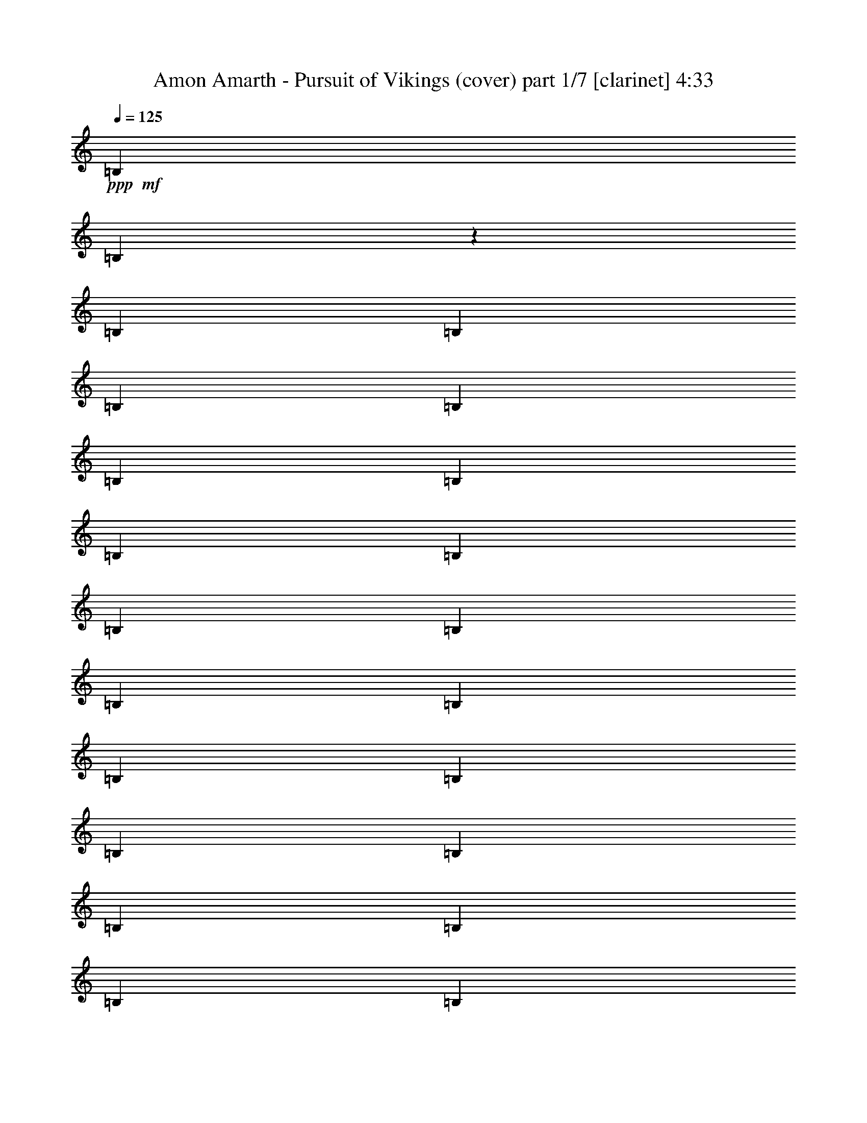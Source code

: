 % Produced with Bruzo's Transcoding Environment 

X:1 
T: Amon Amarth - Pursuit of Vikings (cover) part 1/7 [clarinet] 4:33 
Z: Transcribed with BruTE 
L: 1/4 
Q: 125 
K: C 
+ppp+ 
+mf+ 
[=B,12967/25392] 
[=B,4103/25392] 
z3175/25392 
[=B,2161/8464] 
[=B,12967/25392] 
[=B,12967/25392] 
[=B,6229/25392] 
[=B,6229/25392] 
[=B,6229/12696] 
[=B,6229/25392] 
[=B,4763/25392] 
[=B,4377/8464] 
[=B,6229/12696] 
[=B,6229/25392] 
[=B,6229/25392] 
[=B,243/529] 
[=B,6229/12696] 
[=B,6229/25392] 
[=B,6229/25392] 
[=B,11665/25392] 
[=B,6229/25392] 
[=B,6229/25392] 
[=B,6229/12696] 
[=B,243/529] 
[=B,6229/25392] 
[=B,6229/25392] 
[=B,6229/12696] 
[=B,243/529] 
[=B,3115/12696] 
[=B,6229/25392] 
[=B,6229/12696] 
[=B,6229/25392] 
[=B,6229/25392] 
[=B,243/529] 
[=B,6229/12696] 
[=B,6229/25392] 
[=B,6229/25392] 
[=B,11665/25392] 
[=B,6229/12696] 
[=B,6229/25392] 
[=B,6229/25392] 
[=B,243/529] 
[=B,6229/25392] 
[=B,6229/25392] 
[=B,6229/12696] 
[^A,3145/12696=B,3145/12696-] 
[=B,257/1058] 
[=B,4763/25392] 
[=B,3451/12696] 
[=B,6229/12696] 
[=B,6229/12696] 
[=B,2381/12696] 
[=B,3451/12696] 
[=B,6229/12696] 
[=B,6229/25392] 
[=B,6229/25392] 
[=B,11665/25392] 
[=B,6229/12696] 
[=B,6229/25392] 
[=B,6229/25392] 
[=B,243/529] 
[=B,6229/12696] 
[=B,6229/25392] 
[=B,6229/25392] 
[=B,9283/25392] 
z3175/25392 
[=B,4763/25392] 
[=B,3451/12696] 
[=B,6229/12696] 
[=B6229/12696] 
[=B,2381/12696] 
[=B,3451/12696] 
[=B,6229/12696] 
[^c6229/12696] 
[=d11665/25392] 
[=B,6229/12696] 
[=B6229/12696] 
[=B,1939/6348] 
[=f3175/25392-] 
[=f229/1058^f229/1058-] 
[^f2565/8464] 
[=B,6229/25392] 
[=B,6229/25392] 
[=B,6229/12696] 
[=B,11665/25392] 
[=B,6229/25392] 
[=B,6229/25392] 
[=B,6229/12696] 
[=B,6229/25392] 
[=B,4763/25392] 
[=B,6565/12696] 
[=B6229/12696] 
[=B,6229/25392] 
[=B,4763/25392] 
[=B,4377/8464] 
[^c6229/12696] 
[=d6229/12696] 
[=B,243/529] 
[=B6229/12696] 
[=B,6229/12696] 
[^f11665/25392] 
[=B,6229/25392] 
[=B,6229/25392] 
[=B,6229/12696] 
[=B,243/529] 
[=B,6229/25392] 
[=B,6229/25392] 
[=B,6229/12696] 
[=B,6229/25392] 
[=B,4763/25392] 
[=B,626/1587] 
[=F3145/12696^F3145/12696-] 
[^F9283/25392] 
[^F6229/25392] 
[^F6229/25392] 
[^F243/529] 
[^f6229/12696] 
[=g6229/12696] 
[^F11665/25392] 
[=a6229/12696] 
[^F6229/12696] 
[=g243/529] 
[^F6229/12696] 
[^f6229/12696] 
[^F4153/8464] 
[=e243/529] 
[^F6229/12696] 
[=e6229/12696] 
[^f243/529] 
[=F3145/12696^F3145/12696-] 
[^F257/1058] 
[^F6229/25392] 
[^F6229/25392] 
[^F11665/25392] 
[^f6229/12696] 
[=g6229/12696] 
[^F243/529] 
[=a6229/12696] 
[^F6229/12696] 
[=g4153/8464] 
[^F243/529] 
[^f6229/12696] 
+mp+ 
[^c6229/12696] 
[=d9145/6348] 
[^c7757/25392] 
+mf+ 
[^A3175/25392-] 
[^A5495/25392=B5495/25392-] 
[=B481/1587] 
[=B,6229/25392] 
[=B,6229/25392] 
[=B,6229/12696] 
[^c243/529] 
[=d6229/12696] 
[=B,4153/8464] 
[=B243/529] 
[=B,9343/25392] 
[=f3145/12696^f3145/12696-] 
[^f9283/25392] 
[=B,6229/25392] 
[=B,4763/25392] 
[=B,6565/12696] 
[=B,6229/12696] 
[=B,3115/12696] 
[=B,2381/12696] 
[=B,4377/8464] 
[=B,6229/25392] 
[=B,6229/25392] 
[=B,6229/12696] 
[=B243/529] 
[=B,6229/25392] 
[=B,6229/25392] 
[=B,4153/8464] 
[^c243/529] 
[=d6229/12696] 
[=B,6229/12696] 
[=B243/529] 
[=B,6229/12696] 
[^f6229/12696] 
[=B,3115/12696] 
[=B,6229/25392] 
[=B,243/529] 
[=B,6229/12696] 
[=B,6229/25392] 
[=B,6229/25392] 
[=B,243/529] 
[=B,6229/25392] 
[=B,6229/25392] 
[=B,4153/8464] 
[^F243/529] 
[^F6229/25392] 
[^F6229/25392] 
[^F6229/12696] 
[^f243/529] 
[=g6229/12696] 
[^F6229/12696] 
[=a4153/8464] 
[^F243/529] 
[=g6229/12696] 
[^F6229/12696] 
[^f243/529] 
[^F6229/12696] 
[=e4153/8464] 
[^F243/529] 
[=e6229/12696] 
[^f6229/12696] 
[=F3145/12696^F3145/12696-] 
[^F2687/12696] 
[^F6229/25392] 
[^F6229/25392] 
[^F6229/12696] 
[^f4153/8464] 
[=g243/529] 
[^F6229/12696] 
[=a6229/12696] 
[^F243/529] 
[=g6229/12696] 
[^F4153/8464] 
[^f243/529] 
+mp+ 
[^c6229/12696] 
[=d9145/6348] 
[^c584/1587] 
+mf+ 
[^A6289/25392=B6289/25392-] 
[=B2321/6348] 
[=B,2381/12696] 
[=B,3451/12696] 
[=B,6229/12696] 
[^c6229/12696] 
[=d243/529] 
[=B,6229/12696] 
[=B4153/8464] 
[=B,243/529] 
[^f6229/12696] 
[=B,6229/25392] 
[=B,6229/25392] 
[=B,6229/12696] 
[=B,243/529] 
[=B,6229/25392] 
[=B,6229/25392] 
[=B,4153/8464] 
[=B,6229/25392] 
[=B,2381/12696] 
[=B,4377/8464] 
[^A6289/25392=B6289/25392-] 
[=B6169/25392] 
[=B,6229/25392] 
[=B,4763/25392] 
[=B,6565/12696] 
[^c4153/8464] 
[=d6229/12696] 
[=B,243/529] 
[=B6229/12696] 
[=B,6229/12696] 
[^f243/529] 
[=B,6229/25392] 
[=B,6229/25392] 
[=B,4153/8464] 
[=B,243/529] 
[=B,6229/25392] 
[=B,6229/25392] 
[=B,6229/12696] 
[=B,6229/25392] 
[=B,4763/25392] 
[=B,6565/12696] 
[^F4153/8464] 
[^F6229/25392] 
[^F6229/25392] 
[^F243/529] 
[^f6229/12696] 
[=g6229/12696] 
[^F243/529] 
[=a6229/12696] 
[^F584/1587] 
[^f3145/12696=g3145/12696-] 
[=g8489/25392] 
[^F6229/12696] 
[^f6229/12696] 
[^F6229/12696] 
[=e243/529] 
[^F4153/8464] 
[=e6229/12696] 
[^f243/529] 
[^F6229/12696] 
[^F6229/25392] 
[^F6229/25392] 
[^F243/529] 
[^f6229/12696] 
[=g4153/8464] 
[^F243/529] 
[=a6229/12696] 
[^F6229/12696] 
[=g6229/12696] 
[^F243/529] 
[^f4153/8464] 
+mp+ 
[^c6229/12696] 
[=d9145/6348] 
[^c243/529] 
+mf+ 
[=B6229/12696] 
[=B,3115/12696] 
[=B,6229/25392] 
[=B,6229/12696] 
[^c243/529] 
[=d6229/12696] 
[=B,6229/12696] 
[=B243/529] 
[=B,584/1587] 
[=f3145/12696^f3145/12696-] 
[^f9283/25392] 
[=B,6229/25392] 
[=B,2381/12696] 
[=B,4377/8464] 
[=B,6229/12696] 
[=B,6229/25392] 
[=B,4763/25392] 
[=B,6565/12696] 
[=B,3115/12696] 
[=B,6229/25392] 
[=B,6229/12696] 
[=B243/529] 
[=B,6229/25392] 
[=B,6229/25392] 
[=B,6229/12696] 
[^c243/529] 
[=d4153/8464] 
[=B,6229/12696] 
[=B243/529] 
[=B,6229/12696] 
[^f6229/12696] 
[=B,6229/25392] 
[=B,4763/25392] 
[=B,6565/12696] 
[=B,4153/8464] 
[=B,6229/25392] 
[=B,6229/25392] 
[=B,243/529] 
[=B,6229/25392] 
[=B,6229/25392] 
[=B,584/1587] 
[=F6289/25392^F6289/25392-] 
[^F8489/25392] 
[^F6229/25392] 
[^F3115/12696] 
[^F6229/12696] 
[^f243/529] 
[=g6229/12696] 
[^F6229/12696] 
[=a6229/12696] 
[^F243/529] 
[=g4153/8464] 
[^F6229/12696] 
[^f243/529] 
[^F6229/12696] 
[=e6229/12696] 
[^F243/529] 
[=e4153/8464] 
[^f6229/12696] 
[=F,6289/25392^F,6289/25392-] 
[^F,5375/25392] 
[^F,6229/25392] 
[^F,6229/25392] 
[^F,6229/12696] 
[^F6229/12696] 
[=G243/529] 
[^F,4153/8464] 
[=A6229/12696] 
[^F,243/529] 
[=G6229/12696] 
[^F,6229/12696] 
[^F243/529] 
+mp+ 
[^C4153/8464] 
[=D9145/6348] 
[^C584/1587] 
+mf+ 
[=F6289/25392^F6289/25392-] 
[^F16703/12696] 
+mp+ 
[=d6229/12696] 
[^c12061/12696] 
[^F12061/12696] 
+mf+ 
[^F1625/1104] 
+mp+ 
[=d243/529] 
+mf+ 
[=d6229/12696] 
+mp+ 
[^c6229/12696] 
[^c243/529] 
[=B4153/8464] 
+mf+ 
[^c6289/25392=d6289/25392-] 
[=d17833/25392] 
+mp+ 
[=d6229/12696] 
[=d6229/12696] 
[=d8041/8464] 
[=d6229/12696] 
[=d6229/12696] 
+mf+ 
[^c12061/12696] 
+mp+ 
[^c6229/12696] 
[^c243/529] 
[^c4153/8464] 
[=A6229/12696] 
[=A243/529] 
[=A584/1587] 
+mf+ 
[=F6289/25392^F6289/25392-] 
[^F16703/12696] 
+mp+ 
[=d6229/12696] 
[^c12061/12696] 
[^F6229/6348] 
+mf+ 
[^F36581/25392] 
+mp+ 
[=d9283/25392] 
z3175/25392 
+mf+ 
[=d243/529] 
+mp+ 
[^c6229/12696] 
[^c6229/12696] 
[=B11665/25392] 
+mf+ 
[^c6289/25392=d6289/25392-] 
[=d6209/8464] 
+mp+ 
[=d243/529] 
[=d6229/12696] 
[=d12061/12696] 
[=d4153/8464] 
[=d6229/12696] 
+mf+ 
[^c12061/12696] 
+mp+ 
[^c6229/12696] 
[^c6229/12696] 
[^c11665/25392] 
[=A6229/12696] 
[=A6229/12696] 
[=A243/529] 
+mf+ 
[^F9145/6348] 
+mp+ 
[=d4153/8464] 
[^c6229/6348] 
[^F12061/12696] 
+mf+ 
[^F36581/25392] 
+mp+ 
[=d6229/12696] 
+mf+ 
[=d243/529] 
+mp+ 
[^c6229/12696] 
[^c6229/12696] 
[=B10871/25392] 
+mf+ 
[^c3175/25392-] 
[^c229/1058=d229/1058-] 
[=d17039/25392] 
+mp+ 
[=d6229/12696] 
[=d243/529] 
[=d6229/6348] 
[=d11665/25392] 
[=d6229/12696] 
+mf+ 
[^c12061/12696] 
+mp+ 
[^c6229/12696] 
[^c6229/12696] 
[^c6229/12696] 
[=A11665/25392] 
[=A6229/12696] 
[=A6229/12696] 
+mf+ 
[^F9145/6348] 
+mp+ 
[=d11665/25392] 
[^c6229/6348] 
[^F12061/12696] 
+mf+ 
[^F36581/25392] 
+mp+ 
[=d6229/12696] 
+mf+ 
[=d6229/12696] 
+mp+ 
[^c243/529] 
[^c6229/12696] 
[=B6229/12696] 
+mf+ 
[^c3145/12696=d3145/12696-] 
[=d17833/25392] 
+mp+ 
[=d6229/12696] 
[=d9283/25392] 
z3175/25392 
[=d12061/12696] 
[=d6229/12696] 
[=d11665/25392] 
+mf+ 
[^c6229/6348] 
+mp+ 
[^c243/529] 
[^c6229/12696] 
[^c6229/12696] 
[=A4153/8464] 
[=B243/529] 
[^c9343/25392] 
+mf+ 
[^A,6169/25392=B,6169/25392-] 
[=B,3175/25392] 
[=B,6229/25392] 
[=B,4763/25392] 
[=B,6901/25392] 
[=B,6229/25392] 
[=B,6229/25392] 
[=B,6229/25392] 
[=B,6229/25392] 
[^F3115/12696] 
[^F2381/12696] 
[^F3451/12696] 
[^F6229/25392] 
[^F6229/25392] 
[^F6229/25392] 
[^F6229/25392] 
[^F4763/25392] 
[^F6901/25392] 
[^F6229/25392] 
[^F6229/25392] 
[^F6229/25392] 
[^F6229/25392] 
[^F3115/12696] 
[^F2381/12696] 
[^F3451/12696] 
[=E6229/25392] 
[=E6229/25392] 
[=E6229/25392] 
[=E6229/25392] 
[^F4763/25392] 
[^F6901/25392] 
[^F6091/25392] 
z6367/25392 
[^F3145/12696=G3145/12696] 
[=G257/1058] 
[=G3115/12696] 
[=G2381/12696] 
[=G3451/12696] 
[=G6229/25392] 
[=G6229/25392] 
[=G6229/25392] 
[=G6229/25392] 
[=G4763/25392] 
[=G6901/25392] 
[=G6229/25392] 
[=A6229/25392] 
[=A6229/25392] 
[=A6229/25392] 
[=A3115/12696] 
[=G2381/12696] 
[=G3451/12696] 
[=G6229/25392] 
[=G6229/25392] 
[=G6229/25392] 
[=G6229/25392] 
[=G6229/25392] 
[=G4763/25392] 
[=G6901/25392] 
[=G6229/25392] 
[=G6229/25392] 
[=G6229/25392] 
[=G3115/12696] 
[=G2381/12696] 
[=G3451/12696] 
[=G6229/25392^F6229/25392-] 
[^F6229/25392=G6229/25392] 
[=G6229/25392] 
[=G6229/25392] 
[=G6229/25392] 
[=G4763/25392] 
[=G6901/25392] 
[=G6229/25392] 
[=G6229/25392] 
[=G6229/25392] 
[=G3115/12696] 
[=G2381/12696] 
[=G3451/12696] 
[=G6229/25392] 
[=G6229/25392] 
[=G6229/25392] 
[=G6229/25392] 
[=A6229/25392] 
[=A4763/25392] 
[=A6901/25392] 
[=A6229/25392] 
[=A6229/25392] 
[=A6229/25392] 
[=A3115/12696] 
[=A3847/25392-] 
[=A3175/25392=B3175/25392-] 
[=B2321/12696] 
[=B6229/25392] 
[=B6229/25392] 
[=B6229/25392] 
[=B6229/25392] 
[=B6229/25392] 
[=B4763/25392] 
[=B6901/25392] 
[=F3145/12696^F3145/12696] 
[^F257/1058] 
[^F6229/25392] 
[^F3115/12696] 
[^F6229/25392] 
[^F2381/12696] 
[^F3451/12696] 
[^F6229/25392] 
[^F6229/25392] 
[^F6229/25392] 
[^F6229/25392] 
[^F4763/25392] 
[^F6901/25392] 
[^F6229/25392] 
[^F6229/25392] 
[^F6229/25392=F6229/25392-] 
[=F3115/12696^F3115/12696] 
[^F6229/25392] 
[^F2381/12696] 
[^F3451/12696] 
[=E6229/25392] 
[=E6229/25392] 
[=E6229/25392] 
[=E6229/25392] 
[=D4763/25392] 
[=D6901/25392] 
[=D6229/25392] 
[=D6229/25392] 
[^C6229/25392] 
[^C3115/12696] 
[^C1547/8464] 
[^C3175/25392-] 
[^A,481/3174-^C481/3174=B,481/3174-] 
[^A,6229/25392=B,6229/25392] 
[=B,6229/25392] 
[=B,6229/25392] 
[=B,6229/25392] 
[=B,6229/25392] 
[=B,4763/25392] 
[=B,6901/25392] 
[=B,6229/25392] 
[^F6229/25392] 
[^F6229/25392] 
[^F3115/12696] 
[^F6229/25392] 
[^F2381/12696] 
[^F3451/12696] 
[^F6229/25392] 
[^F6229/25392=F6229/25392-] 
[=F6229/25392^F6229/25392] 
[^F6229/25392] 
[^F4763/25392] 
[^F6901/25392] 
[^F6229/25392] 
[^F6229/25392] 
[^F6229/25392] 
[^F3115/12696] 
[=E6229/25392] 
[=E2381/12696] 
[=E3451/12696] 
[=E6229/25392] 
[^F6229/25392] 
[^F6229/25392] 
[^F2321/6348] 
[^F3175/25392-] 
[^F5495/25392=G5495/25392-] 
[=G1527/8464] 
[=G6229/25392] 
[=G6229/25392] 
[=G3115/12696] 
[=G6229/25392] 
[=G2381/12696] 
[=G3451/12696] 
[=G6229/25392] 
[=G6229/25392] 
[=G6229/25392] 
[=G6229/25392] 
[=A6229/25392] 
[=A4763/25392] 
[=A6901/25392] 
[=A6229/25392] 
[=G6229/25392] 
[=G3115/12696] 
[=G6229/25392] 
[=G2381/12696] 
[=G3451/12696] 
[=G6229/25392] 
[=G6229/25392] 
[=G6229/25392] 
[=G6229/25392] 
[=G6229/25392] 
[=G4763/25392] 
[=G6901/25392] 
[=G6229/25392] 
[=G6229/25392] 
[=G3115/12696] 
[=G6229/25392] 
[=G2381/12696] 
[=G3451/12696] 
[=G6229/25392] 
[=G6229/25392] 
[=G6229/25392] 
[=G6229/25392] 
[=G6229/25392] 
[=G4763/25392] 
[=G6901/25392] 
[=G6229/25392] 
[=G6229/25392] 
[=G3115/12696] 
[=G6229/25392] 
[=G6229/25392] 
[=G2381/12696] 
[=G3451/12696] 
[=A6229/25392] 
[=A6229/25392] 
[=A6229/25392] 
[=A6229/25392] 
[=A4763/25392] 
[=A6901/25392] 
[=A6229/25392] 
[=A6229/25392] 
[=B3115/12696] 
[=B6229/25392] 
[=B6229/25392] 
[=B2381/12696] 
[=B3451/12696] 
[=B6229/25392] 
[=B6229/25392] 
[=B6229/25392] 
[^F6229/25392] 
[^F4763/25392] 
[^F6901/25392] 
[^F6229/25392] 
[^F6229/25392] 
[^F3115/12696] 
[^F6229/25392] 
[^F6229/25392] 
[^F2381/12696] 
[^F3451/12696] 
[^F6229/25392] 
[^F6229/25392] 
[^F6229/25392] 
[^F6229/25392] 
[^F4763/25392] 
[^F6901/25392] 
[^F6229/25392] 
[^F6229/25392] 
[^F3115/12696] 
[^F6229/25392] 
[=E6229/25392] 
[=E2381/12696] 
[=E3451/12696] 
[=E6229/25392] 
[=D6229/25392] 
[=D6229/25392] 
[=D6229/25392] 
[=D481/3174-] 
[^C3175/25392-=D3175/25392] 
[^C1547/8464] 
[^C6229/25392] 
[^C6229/25392] 
[^C3115/12696] 
[=B,6229/25392] 
[=B,6229/25392] 
[=B,2381/12696] 
[=B,3451/12696] 
[=B,6229/25392] 
[=B,6229/25392] 
[=B,6229/25392] 
[=B,6229/25392] 
[^F6229/25392] 
[^F4763/25392] 
[^F6901/25392] 
[^F6229/25392] 
[^F3115/12696] 
[^F6229/25392] 
[^F6229/25392] 
[^F2381/12696] 
[^F3451/12696] 
[^F6229/25392] 
[^F6229/25392] 
[^F6229/25392] 
[^F6229/25392] 
[^F6229/25392] 
[^F4763/25392] 
[^F6901/25392] 
[=E6229/25392] 
[=E3115/12696] 
[=E6229/25392] 
[=E6229/25392] 
[^F2381/12696] 
[^F3451/12696] 
[^F6229/25392] 
[^F6229/25392] 
[=G6229/25392] 
[=G6229/25392] 
[=G6229/25392] 
[=G4763/25392] 
[=G6901/25392] 
[=G6229/25392] 
[=G3115/12696] 
[=G6229/25392] 
[=G6229/25392] 
[=G2381/12696] 
[=G3451/12696] 
[=G6229/25392] 
[=A6229/25392] 
[=A6229/25392] 
[=A6229/25392] 
[=A6229/25392] 
[=G4763/25392] 
[=G6901/25392] 
[=G6229/25392] 
[=G3115/12696] 
[=G6229/25392] 
[=G6229/25392] 
[=G6229/25392] 
[=G2381/12696] 
[=G3451/12696] 
[=G6229/25392] 
[=G6229/25392] 
[=G6229/25392] 
[=G6229/25392] 
[=G4763/25392] 
[=G6901/25392] 
[=G6229/25392] 
[=G3115/12696] 
[=G6229/25392] 
[=G6229/25392] 
[=G6229/25392] 
[=G2381/12696] 
[=G3451/12696] 
[=G6229/25392] 
[=G6229/25392] 
[=G6229/25392] 
[=G6229/25392] 
[=G4763/25392] 
[=G6901/25392] 
[=G6229/25392] 
[=G3115/12696] 
[=G6229/25392] 
[=G6229/25392] 
[=A6229/25392] 
[=A2381/12696] 
[=A3451/12696] 
[=A6229/25392] 
[=A6229/25392] 
[=A6229/25392] 
[=A6229/25392] 
[=A481/3174-] 
[=A3175/25392=B3175/25392-] 
[=B1547/8464] 
[=B6229/25392] 
[=B3115/12696] 
[=B6229/25392] 
[=B6229/25392] 
[=B6229/25392] 
[=B2381/12696] 
[=B2309/8464] 
[=F3145/12696^F3145/12696] 
[^F6169/25392] 
[^F6229/25392] 
[^F6229/25392] 
[^F6229/25392] 
[^F2381/12696] 
[^F3451/12696] 
[^F6229/25392] 
[^F6229/25392] 
[^F6229/25392] 
[^F6229/25392] 
[^F4763/25392] 
[^F6901/25392] 
[^F6229/25392] 
[^F3115/12696] 
[^F6229/25392] 
[^F6229/25392] 
[^F6229/25392] 
[^F2381/12696] 
[^F3451/12696] 
[=E6229/25392] 
[=E6229/25392] 
[=E6229/25392] 
[=E6229/25392] 
[=D4763/25392] 
[=D6901/25392] 
[=D6229/25392] 
[=D3115/12696] 
[^C6229/25392] 
[^C6229/25392] 
[^C1547/8464] 
[^C3175/25392-] 
[^A,481/3174-^C481/3174=B,481/3174-] 
[^A,6229/25392=B,6229/25392] 
[=B,6229/25392] 
[=B,6229/25392] 
[=B,6229/25392] 
[=B,6229/25392] 
[=B,4763/25392] 
[=B,6901/25392] 
[=B,6229/25392] 
[^F3115/12696] 
[^F6229/25392] 
[^F6229/25392] 
[^F6229/25392] 
[^F2381/12696] 
[^F3451/12696] 
[^F6229/25392] 
[^F6229/25392] 
[^F6229/25392] 
[^F6229/25392] 
[^F6229/25392] 
[^F4763/25392] 
[^F6901/25392] 
[^F3115/12696] 
[^F6229/25392] 
[^F6229/25392] 
[=E6229/25392] 
[=E2381/12696] 
[=E3451/12696] 
[=E6229/25392] 
[^F6229/25392] 
[^F6229/25392] 
[^F6229/25392] 
[^F6229/25392] 
[=G4763/25392] 
[=G6901/25392] 
[=G3115/12696] 
[=G6229/25392] 
[=G6229/25392] 
[=G6229/25392] 
[=G2381/12696] 
[=G3451/12696] 
[=G6229/25392] 
[=G6229/25392] 
[=G6229/25392] 
[=G6229/25392] 
[=A6229/25392] 
[=A4763/25392] 
[=A6901/25392] 
[=A3115/12696^F3115/12696-] 
[^F6229/25392=G6229/25392] 
[=G6229/25392] 
[=G6229/25392] 
[=G2381/12696] 
[=G3451/12696] 
[=G6229/25392] 
[=G6229/25392] 
[=G6229/25392] 
[=G6229/25392] 
[=G6229/25392] 
[=G4763/25392] 
[=G6901/25392] 
[=G3115/12696] 
[=G6229/25392] 
[=G6229/25392] 
[=G6229/25392^F6229/25392-] 
[^F6229/25392=G6229/25392] 
[=G2381/12696] 
[=G3451/12696] 
[=G6229/25392] 
[=G6229/25392] 
[=G6229/25392] 
[=G6229/25392] 
[=G4763/25392] 
[=G6901/25392] 
[=G3115/12696] 
[=G6229/25392] 
[=G6229/25392] 
[=G6229/25392] 
[=G6229/25392] 
[=G2381/12696] 
[=G3787/25392-] 
[=G6169/25392^G6169/25392=A6169/25392-] 
[=A3175/25392] 
[=A6229/25392] 
[=A6229/25392] 
[=A6229/25392] 
[=A4763/25392] 
[=A6901/25392] 
[=A3115/12696] 
[=A6229/25392] 
[=B6229/25392] 
[=B6229/25392] 
[=B6229/25392] 
[=B2381/12696] 
[=B3451/12696] 
[=B6229/25392] 
[=B6229/25392] 
[=B2085/8464] 
[=f6289/25392^f6289/25392] 
[^f6169/25392] 
[^f2381/12696] 
[^f3451/12696] 
[^f6229/25392] 
[^f6229/25392] 
[^f6229/25392] 
[^f6229/25392] 
[^f4763/25392] 
[^f6901/25392] 
[^f3115/12696] 
[^f6229/25392] 
[^f6229/25392] 
[^f6229/25392] 
[^f6229/25392] 
[^f2381/12696] 
[^f3451/12696] 
[^f6229/25392] 
[^f6229/25392] 
[^f6229/25392] 
[=e6229/25392] 
[=e4763/25392] 
[=e6901/25392] 
[=e3115/12696] 
[=d6229/25392] 
[=d6229/25392] 
[=d6229/25392] 
[=d6229/25392] 
[^c2381/12696] 
[^c3451/12696] 
[^c6229/25392] 
[^c6229/25392] 
[=B,6229/12696] 
[=B,4763/25392] 
[=B,6901/25392] 
[=B,4153/8464] 
[=B,6229/12696] 
[=B,6229/25392] 
[=B,2381/12696] 
[=B,4377/8464] 
[=B,6229/25392] 
[=B,6229/25392] 
[=B,243/529] 
[=B,4153/8464] 
[=B,6229/25392] 
[=B,6229/25392] 
[=B,6229/12696] 
[=B,243/529] 
[=B,6229/25392] 
[=B,6229/25392] 
[=B,6229/12696] 
[=B,6229/25392] 
[=B,4763/25392] 
[=B,4377/8464] 
[^A6289/25392=B6289/25392-] 
[=B6169/25392] 
[=B,6229/25392] 
[=B,2381/12696] 
[=B,4377/8464] 
[^c6229/12696] 
[=d6229/12696] 
[=B,11665/25392] 
[=B6229/12696] 
[=B,9343/25392] 
[=f3145/12696^f3145/12696-] 
[^f8489/25392] 
[=B,6229/25392] 
[=B,6229/25392] 
[=B,6229/12696] 
[=B,243/529] 
[=B,3115/12696] 
[=B,6229/25392] 
[=B,6229/12696] 
[=B,6229/25392] 
[=B,2381/12696] 
[=B,3339/8464] 
[^A6289/25392=B6289/25392-] 
[=B9283/25392] 
[=B,6229/25392] 
[=B,6229/25392] 
[=B,11665/25392] 
[^c6229/12696] 
[=d6229/12696] 
[=B,243/529] 
[=B6229/12696] 
[=B,6229/12696] 
[^f243/529] 
[=B,3115/12696] 
[=B,6229/25392] 
[=B,6229/12696] 
[=B,9283/25392] 
z3175/25392 
[=B,2381/12696] 
[=B,3451/12696] 
[=B,6229/12696] 
[=B,6229/25392] 
[=B,6229/25392] 
[=B,11665/25392] 
[^F,6229/12696] 
[^F,6229/25392] 
[^F,6229/25392] 
[^F,243/529] 
[^F6229/12696] 
[=G6229/12696] 
[^F,243/529] 
[=A4153/8464] 
[^F,9343/25392] 
[^F3145/12696=G3145/12696-] 
[=G9283/25392] 
[^F,243/529] 
[^F6229/12696] 
[^F,6229/12696] 
[=E11665/25392] 
[^F,6229/12696] 
[=E6229/12696] 
[^F243/529] 
[^F,6229/12696] 
[^F,6229/25392] 
[^F,6229/25392] 
[^F,6229/12696] 
[^F11665/25392] 
[=G6229/12696] 
[^F,6229/12696] 
[=A243/529] 
[^F,6229/12696] 
[=G6229/12696] 
[^F,11665/25392] 
[^F6229/12696] 
+mp+ 
[^C6229/12696] 
[=D9145/6348] 
[^C10871/25392] 
+mf+ 
[^A3175/25392-] 
[^A5495/25392=B5495/25392-] 
[=B2291/12696] 
[=B,6229/25392] 
[=B,6229/25392] 
[=B,6229/12696] 
[^c243/529] 
[=d6229/12696] 
[=B,6229/12696] 
[=B11665/25392] 
[=B,6229/12696] 
[^f6229/12696] 
[=B,6229/25392] 
[=B,6229/25392] 
[=B,243/529] 
[=B,6229/12696] 
[=B,6229/25392] 
[=B,6229/25392] 
[=B,11665/25392] 
[=B,6229/25392] 
[=B,6229/25392] 
[=B,9343/25392] 
[^A3145/12696=B3145/12696-] 
[=B8489/25392] 
[=B,6229/25392] 
[=B,6229/25392] 
[=B,6229/12696] 
[^c11665/25392] 
[=d6229/12696] 
[=B,6229/12696] 
[=B6229/12696] 
[=B,243/529] 
[^f6229/12696] 
[=B,6229/25392] 
[=B,6229/25392] 
[=B,11665/25392] 
[=B,6229/12696] 
[=B,6229/25392] 
[=B,6229/25392] 
[=B,243/529] 
[=B,6229/25392] 
[=B,6229/25392] 
[=B,6229/12696] 
[=F,3145/12696^F,3145/12696-] 
[^F,5375/25392] 
[^F,6229/25392] 
[^F,6229/25392] 
[^F,6229/12696] 
[^F6229/12696] 
[=G243/529] 
[^F,6229/12696] 
[=A6229/12696] 
[^F,1425/4232] 
[^F3145/12696=G3145/12696-] 
[=G9283/25392] 
[^F,6229/12696] 
[^F243/529] 
[^F,6229/12696] 
[=E6229/12696] 
[^F,4153/8464] 
[=E243/529] 
[^F6229/12696] 
[^F,6229/12696] 
[^F,2381/12696] 
[^F,3451/12696] 
[^F,6229/12696] 
[^F6229/12696] 
[=G11665/25392] 
[^F,6229/12696] 
[=A6229/12696] 
[^F,243/529] 
[=G6229/12696] 
[^F,6229/12696] 
[^F4153/8464] 
+mp+ 
[^C243/529] 
[=D9145/6348] 
[^C6229/12696] 
+mf+ 
[=F3145/12696^F3145/12696-] 
[^F439/368] 
+mp+ 
[=d6229/12696] 
[^c12061/12696] 
[^F10901/12696] 
+mf+ 
[=F3145/12696^F3145/12696-] 
[^F11135/8464] 
+mp+ 
[=d243/529] 
+mf+ 
[=d6229/12696] 
+mp+ 
[^c6229/12696] 
[^c11665/25392] 
[=B9343/25392] 
+mf+ 
[^c3145/12696=d3145/12696-] 
[=d9283/12696] 
z3175/25392 
+mp+ 
[=d243/529] 
[=d6229/12696] 
[=d8041/8464] 
[=d6229/12696] 
[=d6229/12696] 
+mf+ 
[^c12061/12696] 
+mp+ 
[^c6229/12696] 
[^c2321/6348] 
z3175/25392 
[^c243/529] 
[=A6229/12696] 
[=A6229/12696] 
[=A243/529] 
+mf+ 
[=F3145/12696^F3145/12696-] 
[^F439/368] 
+mp+ 
[=d6229/12696] 
[^c12061/12696] 
[^F6229/6348] 
+mf+ 
[^F36581/25392] 
+mp+ 
[=d6229/12696] 
+mf+ 
[=d243/529] 
+mp+ 
[^c6229/12696] 
[^c4153/8464] 
[=B8549/25392] 
+mf+ 
[^c3145/12696=d3145/12696-] 
[=d7247/8464] 
+mp+ 
[=d9283/25392] 
z3175/25392 
[=d243/529] 
[=d24917/25392] 
[=d243/529] 
[=d9343/25392] 
+mf+ 
[=c3145/12696^c3145/12696-] 
[^c20947/25392] 
+mp+ 
[^c6229/12696] 
[^c4153/8464] 
[^c243/529] 
[=A6229/12696] 
[=A6229/12696] 
[=A10871/25392] 
+mf+ 
[=F3175/25392-] 
[=F5495/25392^F5495/25392-] 
[^F14749/12696] 
+mp+ 
[=d243/529] 
[^c6229/6348] 
[^F12061/12696] 
+mf+ 
[^F36581/25392] 
+mp+ 
[=d6229/12696] 
+mf+ 
[=d6229/12696] 
+mp+ 
[^c243/529] 
[^c6229/12696] 
[=B4153/8464] 
+mf+ 
[=d12061/12696] 
+mp+ 
[=d6229/12696] 
[=d243/529] 
[=d24917/25392] 
[=d9283/25392] 
z3175/25392 
[=d243/529] 
+mf+ 
[^c6229/6348] 
+mp+ 
[^c243/529] 
[^c6229/12696] 
[^c4153/8464] 
[=A243/529] 
[=A6229/12696] 
[=A6229/12696] 
+mf+ 
[^F36581/25392] 
+mp+ 
[=d6229/12696] 
[^c12061/12696] 
[^F12061/12696] 
+mf+ 
[^F36581/25392] 
+mp+ 
[=d6229/12696] 
+mf+ 
[=d6229/12696] 
+mp+ 
[^c9283/25392] 
z3175/25392 
[^c243/529] 
[=B4153/8464] 
+mf+ 
[=d12061/12696] 
+mp+ 
[=d6229/12696] 
[=d6229/12696] 
[=d12061/12696] 
[=d4153/8464] 
[=d1939/6348] 
+mf+ 
[=c3175/25392-] 
[=c5495/25392^c5495/25392-] 
[^c3359/4232] 
+mp+ 
[^c9283/25392] 
z3175/25392 
[^c243/529] 
[^c4153/8464] 
[=A6229/12696] 
[=B243/529] 
[^c6229/12696] 
+mf+ 
[=F3145/12696^F3145/12696-] 
[^F15145/12696] 
+mp+ 
[=d4153/8464] 
[^c12061/12696] 
[^F6229/6348] 
+mf+ 
[^F36581/25392] 
+mp+ 
[=d243/529] 
+mf+ 
[=d6229/12696] 
+mp+ 
[^c6229/12696] 
[^c243/529] 
[=B584/1587] 
+mf+ 
[^c6289/25392=d6289/25392-] 
[=d6189/8464] 
z3175/25392 
+mp+ 
[=d243/529] 
[=d6229/12696] 
[=d12061/12696] 
[=d4153/8464] 
[=d6229/12696] 
+mf+ 
[^c12061/12696] 
+mp+ 
[^c6229/12696] 
[^c9283/25392] 
z3175/25392 
[^c243/529] 
[=A4153/8464] 
[=A6229/12696] 
[=A243/529] 
+mf+ 
[^F9145/6348] 
+mp+ 
[=d4153/8464] 
[^c12061/12696] 
[^F6229/6348] 
+mf+ 
[^F36581/25392] 
+mp+ 
[=d6229/12696] 
+mf+ 
[=d243/529] 
+mp+ 
[^c6229/12696] 
[^c6229/12696] 
[=B243/529] 
+mf+ 
[=d24917/25392] 
+mp+ 
[=d243/529] 
[=d6229/12696] 
[=d6229/6348] 
[=d243/529] 
[=d4153/8464] 
+mf+ 
[^c12061/12696] 
+mp+ 
[^c6229/12696] 
[^c6229/12696] 
[^c243/529] 
[=A4153/8464] 
[=B6229/12696] 
[^c5435/12696] 
+mf+ 
[^A,3175/25392-] 
[^A,229/1058=B,229/1058-] 
[=B,1527/8464] 
[=B,6229/25392] 
[=B,6229/25392] 
[=G6229/25392] 
[=G6229/25392] 
[=G4763/25392] 
[=G6901/25392] 
[^F3115/12696] 
[^F6229/25392] 
[=D6229/25392] 
[=D6229/25392] 
[=E6229/25392] 
[=E3847/25392-] 
[=E3175/25392^F3175/25392-] 
[^F2321/12696] 
[^F6229/25392] 
[=B,6229/25392] 
[=B,6229/25392] 
[=B,6229/25392] 
[=B,481/3174-] 
[=B,3175/25392=G3175/25392-] 
[=G1547/8464] 
[=G3115/12696] 
[=G6229/25392] 
[=G6229/25392] 
[^F6229/25392] 
[^F6229/25392] 
[=D2381/12696] 
[=D3451/12696] 
[=D6229/25392] 
[=D6229/25392] 
[=D6229/25392] 
[=D6229/25392] 
[=B,6229/25392] 
[=B,4763/25392] 
[=B,3451/12696] 
[=B,6229/25392] 
[=G6229/25392] 
[=G6229/25392] 
[=G6229/25392] 
[=G3847/25392-] 
[^F3175/25392-=G3175/25392] 
[^F2321/12696] 
[^F6229/25392] 
[=D6229/25392] 
[=D6229/25392] 
[=E6229/25392] 
[=E6229/25392] 
[^F4763/25392] 
[^F3451/12696] 
[=B,6229/25392] 
[=B,6229/25392] 
[=B,6229/25392] 
[=B,6229/25392] 
[=G2381/12696] 
[=G3451/12696] 
[=G6229/25392] 
[=G6229/25392] 
[^F6229/25392] 
[^F6229/25392] 
[=D6229/25392] 
[=D4763/25392] 
[=D3451/12696] 
[=D6229/25392] 
[=D6229/25392] 
[=D6229/25392] 
[=B,6229/25392] 
[=B,2381/12696] 
[=B,3451/12696] 
[=B,6229/25392] 
[=G6229/25392] 
[=G6229/25392] 
[=G6229/25392] 
[=G6229/25392] 
[^F4763/25392] 
[^F3451/12696] 
[=D6229/25392] 
[=D6229/25392] 
[=E6229/25392] 
[=E6229/25392] 
[^F2381/12696] 
[^F3451/12696] 
[=B,6229/25392] 
[=B,6229/25392] 
[=B,6229/25392] 
[=B,6229/25392] 
[=G6229/25392] 
[=G4763/25392] 
[=G3451/12696] 
[=G6229/25392] 
[^F6229/25392] 
[^F6229/25392] 
[=D6229/25392] 
[=D6229/25392] 
[=D2381/12696] 
[=D3451/12696] 
[=D6229/25392] 
[=D6229/25392^A,6229/25392-] 
[^A,6229/25392=B,6229/25392] 
[=B,6229/25392] 
[=B,4763/25392] 
[=B,3451/12696] 
[=G6229/25392] 
[=G6229/25392] 
[=G6229/25392] 
[=G6229/25392] 
[^F6229/25392] 
[^F3847/25392-] 
[=D3175/25392-^F3175/25392] 
[=D2321/12696] 
[=D6229/25392] 
[=E6229/25392] 
[=E6229/25392] 
[^F6229/25392] 
[^F481/3174-] 
[=B,3175/25392-^F3175/25392] 
[=B,2321/12696] 
[=B,6229/25392] 
[=B,6229/25392] 
[=B,6229/25392] 
[=G6229/25392] 
[=G6229/25392] 
[=G2381/12696] 
[=G3451/12696] 
[^F6229/25392] 
[^F6229/25392] 
[=D6229/25392] 
[=D6229/25392] 
[=D4763/25392] 
[=D3451/12696] 
[=D6229/25392] 
[=D6229/25392] 
[^A,6289/25392=B,6289/25392] 
[=B,6169/25392] 
[=B,6229/25392] 
[=B,3847/25392-] 
[=B,3175/25392=G3175/25392-] 
[=G2321/12696] 
[=G6229/25392] 
[=G6229/25392] 
[=G6229/25392] 
[^F6229/25392] 
[^F6229/25392] 
[=D4763/25392] 
[=D3451/12696] 
[=E6229/25392] 
[=E6229/25392] 
[^F6229/25392] 
[^F6229/25392^A,6229/25392-] 
[^A,2381/12696=B,2381/12696] 
[=B,3451/12696] 
[=B,6229/25392] 
[=B,6229/25392] 
[=G6229/25392] 
[=G6229/25392] 
[=G6229/25392] 
[=G481/3174-] 
[^F3175/25392-=G3175/25392] 
[^F2321/12696] 
[^F6229/25392] 
[=D6229/25392] 
[=D6229/25392] 
[=D6229/25392] 
[=D2381/12696] 
[=D3451/12696] 
[=D6229/25392^A,6229/25392-] 
[^A,6229/25392=B,6229/25392] 
[=B,6229/25392] 
[=B,6229/25392] 
[=B,6229/25392] 
[=G4763/25392] 
[=G3451/12696] 
[=G6229/25392] 
[=G6229/25392] 
[^F6229/25392] 
[^F6229/25392] 
[=D2381/12696] 
[=D3451/12696] 
[=E6229/25392] 
[=E6229/25392] 
[^F6229/25392] 
[^F6229/25392^A,6229/25392-] 
[^A,6229/25392=B,6229/25392] 
[=B,4763/25392] 
[=B,3451/12696] 
[=B,6229/25392] 
[=G6229/25392] 
[=G6229/25392] 
[=G6229/25392] 
[=G3847/25392-] 
[^F3175/25392-=G3175/25392] 
[^F2321/12696] 
[^F6229/25392] 
[=D6229/25392] 
[=D6229/25392] 
[=D6229/25392] 
[=D6229/25392] 
[=D4763/25392] 
[=D3451/12696] 
[^A,6289/25392=B,6289/25392] 
[=B,6169/25392] 
[=B,6229/25392] 
[=B,6229/25392] 
[=G6229/25392] 
[=G2381/12696] 
[=G3451/12696] 
[=G6229/25392] 
[^F6229/25392] 
[^F6229/25392] 
[=D6229/25392] 
[=D481/3174-] 
[=D3175/25392=E3175/25392-] 
[=E2321/12696] 
[=E6229/25392] 
[^F6229/25392] 
[^F6229/25392^A,6229/25392-] 
[^A,6229/25392=B,6229/25392] 
[=B,6229/25392] 
[=B,2381/12696] 
[=B,3451/12696] 
[=G6229/25392] 
[=G6229/25392] 
[=G6229/25392] 
[=G6229/25392] 
[^F4763/25392] 
[^F3451/12696] 
[=D6229/25392] 
[=D6229/25392] 
[=D6229/25392] 
[=D6229/25392] 
[=D6229/25392] 
[=D481/3174-] 
[=B,3175/25392-=D3175/25392] 
[=B,1547/8464] 
[=B,6229/25392] 
[=B,6229/25392] 
[=B,6229/25392] 
[=G6229/25392] 
[=G4763/25392] 
[=G3451/12696] 
[=G6229/25392] 
[^F6229/25392] 
[^F6229/25392] 
[=D6229/25392] 
[=D6229/25392] 
[=E2381/12696] 
[=E3451/12696] 
[^F6229/25392] 
[^F6229/25392^A,6229/25392-] 
[^A,6229/25392=B,6229/25392] 
[=B,6229/25392] 
[=B,4763/25392] 
[=B,3451/12696] 
[=G6229/25392] 
[=G6229/25392] 
[=G6229/25392] 
[=G6229/25392] 
[^F243/529] 
[=D6229/12696] 
[=E6229/12696] 
[^F12841/25392] 
z12700/1587 
z12700/1587 
z47625/8464 

X:2 
T: Amon Amarth - Pursuit of Vikings (cover) part 2/7 [flute] 4:33 
Z: Transcribed with BruTE 
L: 1/4 
Q: 125 
K: C 
+pp+ 
+ff+ 
[=B,12967/25392] 
[=B,4103/25392] 
z3175/25392 
[=B,2161/8464] 
[=B,12967/25392] 
[=B,12967/25392] 
[=B,6229/25392] 
[=B,6229/25392] 
[=B,6229/12696] 
[=B,6229/25392] 
[=B,5435/25392] 
[=B,4153/8464] 
[=B,6229/12696] 
[=B,6229/25392] 
[=B,6229/25392] 
[=B,243/529] 
[=B,6229/12696] 
[=B,6229/25392] 
[=B,6229/25392] 
[=B,11665/25392] 
[=B,6229/25392] 
[=B,6229/25392] 
[=B,6229/12696] 
[=B,243/529] 
[=B,6229/25392] 
[=B,6229/25392] 
[=B,6229/12696] 
[=B,243/529] 
[=B,3115/12696] 
[=B,6229/25392] 
[=B,6229/12696] 
[=B,6229/25392] 
[=B,6229/25392] 
[=B,243/529] 
[=B,6229/12696] 
[=B,6229/25392] 
[=B,6229/25392] 
[=B,11665/25392] 
[=B,6229/12696] 
[=B,6229/25392] 
[=B,6229/25392] 
[=B,243/529] 
[=B,6229/25392] 
[=B,6229/25392] 
[=B,6199/12696] 
[^A,3175/25392] 
[=B,257/1058] 
z3175/25392 
[=B,453/2116] 
[=B,6229/25392] 
[=B,6229/12696] 
[=B,6229/12696] 
[=B,5435/25392] 
[=B,6229/25392] 
[=B,6229/12696] 
[=B,6229/25392] 
[=B,6229/25392] 
[=B,11665/25392] 
[=B,6229/12696] 
[=B,6229/25392] 
[=B,6229/25392] 
[=B,243/529] 
[=B,6229/12696] 
[=B,6229/25392] 
[=B,6229/25392] 
[=B,9283/25392] 
z3175/25392 
[=B,453/2116] 
[=B,6229/25392] 
[=B,6229/12696] 
[=B,6229/12696] 
[=B,5435/25392] 
[=B,6229/25392] 
[=B,6229/12696] 
[^C6229/12696] 
[=D11665/25392] 
[=B,6229/12696] 
[=B,6229/12696] 
[=B,8489/25392] 
[=F3175/25392] 
[^F6229/12696] 
[=B,6229/25392] 
[=B,6229/25392] 
[=B,6229/12696] 
[=B,11665/25392] 
[=B,6229/25392] 
[=B,6229/25392] 
[=B,6229/12696] 
[=B,6229/25392] 
[=B,5435/25392] 
[=B,6229/12696] 
[=B,6229/12696] 
[=B,6229/25392] 
[=B,453/2116] 
[=B,6229/12696] 
[^C6229/12696] 
[=D6229/12696] 
[=B,243/529] 
[=B,6229/12696] 
[=B,6229/12696] 
[^F11665/25392] 
[=B,6229/25392] 
[=B,6229/25392] 
[=B,6229/12696] 
[=B,243/529] 
[=B,6229/25392] 
[=B,6229/25392] 
[=B,6229/12696] 
[=B,6229/25392] 
[=B,453/2116] 
[=B,9283/25392] 
[=F,3175/25392] 
[^F,6229/12696] 
[^F,6229/25392] 
[^F,6229/25392] 
[^F,243/529] 
[^F6229/12696] 
[=G6229/12696] 
[^F,11665/25392] 
[=A6229/12696] 
[^F,6229/12696] 
[=G243/529] 
[^F,6229/12696] 
[^F6229/12696] 
[^F,4153/8464] 
[=E243/529] 
[^F,6229/12696] 
[=E6229/12696] 
[^F967/2116] 
[=F,3175/25392] 
[^F,9343/25392] 
[^F,6229/25392] 
[^F,6229/25392] 
[^F,11665/25392] 
[^F6229/12696] 
[=G6229/12696] 
[^F,243/529] 
[=A6229/12696] 
[^F,6229/12696] 
[=G4153/8464] 
[^F,243/529] 
[^F6229/12696] 
+f+ 
[^C6229/12696] 
[=D9145/6348] 
[^C1415/4232] 
+ff+ 
[^A,3175/25392] 
[=B,6229/12696] 
[=B,6229/25392] 
[=B,6229/25392] 
[=B,6229/12696] 
[^C243/529] 
[=D6229/12696] 
[=B,4153/8464] 
[=B,243/529] 
[=B,9283/25392] 
[=F3175/25392] 
[^F6229/12696] 
[=B,6229/25392] 
[=B,5435/25392] 
[=B,6229/12696] 
[=B,6229/12696] 
[=B,3115/12696] 
[=B,5435/25392] 
[=B,6229/12696] 
[=B,6229/25392] 
[=B,6229/25392] 
[=B,6229/12696] 
[=B,243/529] 
[=B,6229/25392] 
[=B,6229/25392] 
[=B,4153/8464] 
[^C243/529] 
[=D6229/12696] 
[=B,6229/12696] 
[=B,243/529] 
[=B,6229/12696] 
[^F6229/12696] 
[=B,3115/12696] 
[=B,6229/25392] 
[=B,243/529] 
[=B,6229/12696] 
[=B,6229/25392] 
[=B,6229/25392] 
[=B,243/529] 
[=B,6229/25392] 
[=B,6229/25392] 
[=B,4153/8464] 
[^F,243/529] 
[^F,6229/25392] 
[^F,6229/25392] 
[^F,6229/12696] 
[^F243/529] 
[=G6229/12696] 
[^F,6229/12696] 
[=A4153/8464] 
[^F,243/529] 
[=G6229/12696] 
[^F,6229/12696] 
[^F243/529] 
[^F,6229/12696] 
[=E4153/8464] 
[^F,243/529] 
[=E6229/12696] 
[^F6199/12696] 
[=F,3175/25392] 
[^F,8549/25392] 
[^F,6229/25392] 
[^F,6229/25392] 
[^F,6229/12696] 
[^F4153/8464] 
[=G243/529] 
[^F,6229/12696] 
[=A6229/12696] 
[^F,243/529] 
[=G6229/12696] 
[^F,4153/8464] 
[^F243/529] 
+f+ 
[^C6229/12696] 
[=D9145/6348] 
[^C9283/25392] 
+ff+ 
[^A,3175/25392] 
[=B,4153/8464] 
[=B,5435/25392] 
[=B,6229/25392] 
[=B,6229/12696] 
[^C6229/12696] 
[=D243/529] 
[=B,6229/12696] 
[=B,4153/8464] 
[=B,243/529] 
[^F6229/12696] 
[=B,6229/25392] 
[=B,6229/25392] 
[=B,6229/12696] 
[=B,243/529] 
[=B,6229/25392] 
[=B,6229/25392] 
[=B,4153/8464] 
[=B,6229/25392] 
[=B,5435/25392] 
[=B,539/1104] 
[^A,3175/25392] 
[=B,584/1587] 
[=B,6229/25392] 
[=B,5435/25392] 
[=B,6229/12696] 
[^C4153/8464] 
[=D6229/12696] 
[=B,243/529] 
[=B,6229/12696] 
[=B,6229/12696] 
[^F243/529] 
[=B,6229/25392] 
[=B,6229/25392] 
[=B,4153/8464] 
[=B,243/529] 
[=B,6229/25392] 
[=B,6229/25392] 
[=B,6229/12696] 
[=B,6229/25392] 
[=B,5435/25392] 
[=B,6229/12696] 
[^F,4153/8464] 
[^F,6229/25392] 
[^F,6229/25392] 
[^F,243/529] 
[^F6229/12696] 
[=G6229/12696] 
[^F,243/529] 
[=A6229/12696] 
[^F,2321/6348] 
[^F3175/25392] 
[=G243/529] 
[^F,6229/12696] 
[^F6229/12696] 
[^F,6229/12696] 
[=E243/529] 
[^F,4153/8464] 
[=E6229/12696] 
[^F243/529] 
[^F,6229/12696] 
[^F,6229/25392] 
[^F,6229/25392] 
[^F,243/529] 
[^F6229/12696] 
[=G4153/8464] 
[^F,243/529] 
[=A6229/12696] 
[^F,6229/12696] 
[=G6229/12696] 
[^F,243/529] 
[^F4153/8464] 
+f+ 
[^C6229/12696] 
[=D9145/6348] 
[^C243/529] 
+ff+ 
[=B,6229/12696] 
[=B,3115/12696] 
[=B,6229/25392] 
[=B,6229/12696] 
[^C243/529] 
[=D6229/12696] 
[=B,6229/12696] 
[=B,243/529] 
[=B,2321/6348] 
[=F3175/25392] 
[^F6229/12696] 
[=B,6229/25392] 
[=B,5435/25392] 
[=B,6229/12696] 
[=B,6229/12696] 
[=B,6229/25392] 
[=B,5435/25392] 
[=B,6229/12696] 
[=B,3115/12696] 
[=B,6229/25392] 
[=B,6229/12696] 
[=B,243/529] 
[=B,6229/25392] 
[=B,6229/25392] 
[=B,6229/12696] 
[^C243/529] 
[=D4153/8464] 
[=B,6229/12696] 
[=B,243/529] 
[=B,6229/12696] 
[^F6229/12696] 
[=B,6229/25392] 
[=B,5435/25392] 
[=B,6229/12696] 
[=B,4153/8464] 
[=B,6229/25392] 
[=B,6229/25392] 
[=B,243/529] 
[=B,6229/25392] 
[=B,6229/25392] 
[=B,9283/25392] 
[=F,3175/25392] 
[^F,243/529] 
[^F,6229/25392] 
[^F,3115/12696] 
[^F,6229/12696] 
[^F243/529] 
[=G6229/12696] 
[^F,6229/12696] 
[=A6229/12696] 
[^F,243/529] 
[=G4153/8464] 
[^F,6229/12696] 
[^F243/529] 
[^F,6229/12696] 
[=E6229/12696] 
[^F,243/529] 
[=E4153/8464] 
[^F539/1104] 
[=F,3175/25392] 
[^F,1425/4232] 
[^F,6229/25392] 
[^F,6229/25392] 
[^F,6229/12696] 
[^F6229/12696] 
[=G243/529] 
[^F,4153/8464] 
[=A6229/12696] 
[^F,243/529] 
[=G6229/12696] 
[^F,6229/12696] 
[^F243/529] 
+f+ 
[^C4153/8464] 
[=D9145/6348] 
[^C9283/25392] 
+ff+ 
[=F3175/25392] 
[^F36581/25392] 
+f+ 
[=d6229/12696] 
[^c12061/12696] 
[^F12061/12696] 
+ff+ 
[^F1625/1104] 
+f+ 
[=d243/529] 
+ff+ 
[=d6229/12696] 
+f+ 
[^c6229/12696] 
[^c243/529] 
[=B6199/12696] 
+ff+ 
[^c3175/25392] 
[=d1313/1587] 
+f+ 
[=d6229/12696] 
[=d6229/12696] 
[=d8041/8464] 
[=d6229/12696] 
[=d6229/12696] 
+ff+ 
[^c12061/12696] 
+f+ 
[^c6229/12696] 
[^c243/529] 
[^c4153/8464] 
[=A6229/12696] 
[=A243/529] 
[=A9283/25392] 
+ff+ 
[=F3175/25392] 
[^F36581/25392] 
+f+ 
[=d6229/12696] 
[^c12061/12696] 
[^F6229/6348] 
+ff+ 
[^F36581/25392] 
+f+ 
[=d9283/25392] 
z3175/25392 
+ff+ 
[=d243/529] 
+f+ 
[^c6229/12696] 
[^c6229/12696] 
[=B967/2116] 
+ff+ 
[^c3175/25392] 
[=d10901/12696] 
+f+ 
[=d243/529] 
[=d6229/12696] 
[=d12061/12696] 
[=d4153/8464] 
[=d6229/12696] 
+ff+ 
[^c12061/12696] 
+f+ 
[^c6229/12696] 
[^c6229/12696] 
[^c11665/25392] 
[=A6229/12696] 
[=A6229/12696] 
[=A243/529] 
+ff+ 
[^F9145/6348] 
+f+ 
[=d4153/8464] 
[^c6229/6348] 
[^F12061/12696] 
+ff+ 
[^F36581/25392] 
+f+ 
[=d6229/12696] 
+ff+ 
[=d243/529] 
+f+ 
[^c6229/12696] 
[^c6229/12696] 
[=B967/2116] 
+ff+ 
[^c3175/25392] 
[=d10901/12696] 
+f+ 
[=d6229/12696] 
[=d243/529] 
[=d6229/6348] 
[=d11665/25392] 
[=d6229/12696] 
+ff+ 
[^c12061/12696] 
+f+ 
[^c6229/12696] 
[^c6229/12696] 
[^c6229/12696] 
[=A11665/25392] 
[=A6229/12696] 
[=A6229/12696] 
+ff+ 
[^F9145/6348] 
+f+ 
[=d11665/25392] 
[^c6229/6348] 
[^F12061/12696] 
+ff+ 
[^F36581/25392] 
+f+ 
[=d6229/12696] 
+ff+ 
[=d6229/12696] 
+f+ 
[^c243/529] 
[^c6229/12696] 
[=B6199/12696] 
+ff+ 
[^c3175/25392] 
[=d1313/1587] 
+f+ 
[=d6229/12696] 
[=d9283/25392] 
z3175/25392 
[=d12061/12696] 
[=d6229/12696] 
[=d11665/25392] 
+ff+ 
[^c6229/6348] 
+f+ 
[^c243/529] 
[^c6229/12696] 
[^c6229/12696] 
[=A4153/8464] 
[=B243/529] 
[^c9283/25392] 
+ff+ 
[^A,3175/25392] 
[=B,6229/25392] 
[=B,6229/25392] 
[=B,5435/25392] 
[=B,6229/25392] 
[=B,6229/25392] 
[=B,6229/25392] 
[=B,6229/25392] 
[=B,6229/25392] 
[^F3115/12696] 
[^F5435/25392] 
[^F6229/25392] 
[^F6229/25392] 
[^F6229/25392] 
[^F6229/25392] 
[^F6229/25392] 
[^F5435/25392] 
[^F6229/25392] 
[^F6229/25392] 
[^F6229/25392] 
[^F6229/25392] 
[^F6229/25392] 
[^F3115/12696] 
[^F5435/25392] 
[^F6229/25392] 
[=E6229/25392] 
[=E6229/25392] 
[=E6229/25392] 
[=E6229/25392] 
[^F5435/25392] 
[^F6229/25392] 
[^F6091/25392] 
z6307/25392 
[^F6289/25392=G6289/25392] 
[=G6229/25392] 
[=G3115/12696] 
[=G5435/25392] 
[=G6229/25392] 
[=G6229/25392] 
[=G6229/25392] 
[=G6229/25392] 
[=G6229/25392] 
[=G5435/25392] 
[=G6229/25392] 
[=G6229/25392] 
[=A6229/25392] 
[=A6229/25392] 
[=A6229/25392] 
[=A3115/12696] 
[=G5435/25392] 
[=G6229/25392] 
[=G6229/25392] 
[=G6229/25392] 
[=G6229/25392] 
[=G6229/25392] 
[=G6229/25392] 
[=G5435/25392] 
[=G6229/25392] 
[=G6229/25392] 
[=G6229/25392] 
[=G6229/25392] 
[=G3115/12696] 
[=G5435/25392] 
[=G257/1058] 
[=G3145/12696^F3145/12696] 
[=G6229/25392] 
[=G6229/25392] 
[=G6229/25392] 
[=G6229/25392] 
[=G5435/25392] 
[=G6229/25392] 
[=G6229/25392] 
[=G6229/25392] 
[=G6229/25392] 
[=G3115/12696] 
[=G5435/25392] 
[=G6229/25392] 
[=G6229/25392] 
[=G6229/25392] 
[=G6229/25392] 
[=G6229/25392] 
[=A6229/25392] 
[=A5435/25392] 
[=A6229/25392] 
[=A6229/25392] 
[=A6229/25392] 
[=A6229/25392] 
[=A3115/12696] 
[=A5435/25392] 
[=B6229/25392] 
[=B6229/25392] 
[=B6229/25392] 
[=B6229/25392] 
[=B6229/25392] 
[=B6229/25392] 
[=B5435/25392] 
[=B6169/25392] 
[=F6289/25392^F6289/25392] 
[^F6229/25392] 
[^F6229/25392] 
[^F3115/12696] 
[^F6229/25392] 
[^F5435/25392] 
[^F6229/25392] 
[^F6229/25392] 
[^F6229/25392] 
[^F6229/25392] 
[^F6229/25392] 
[^F5435/25392] 
[^F6229/25392] 
[^F6229/25392] 
[^F6169/25392] 
[^F6289/25392=F6289/25392] 
[^F3115/12696] 
[^F6229/25392] 
[^F5435/25392] 
[^F6229/25392] 
[=E6229/25392] 
[=E6229/25392] 
[=E6229/25392] 
[=E6229/25392] 
[=D5435/25392] 
[=D6229/25392] 
[=D6229/25392] 
[=D6229/25392] 
[^C6229/25392] 
[^C3115/12696] 
[^C2687/12696] 
[^C3145/12696^A,3145/12696] 
[=B,6229/25392] 
[=B,6229/25392] 
[=B,6229/25392] 
[=B,6229/25392] 
[=B,6229/25392] 
[=B,5435/25392] 
[=B,6229/25392] 
[=B,6229/25392] 
[^F6229/25392] 
[^F6229/25392] 
[^F3115/12696] 
[^F6229/25392] 
[^F5435/25392] 
[^F6229/25392] 
[^F257/1058] 
[^F3145/12696=F3145/12696] 
[^F6229/25392] 
[^F6229/25392] 
[^F5435/25392] 
[^F6229/25392] 
[^F6229/25392] 
[^F6229/25392] 
[^F6229/25392] 
[^F3115/12696] 
[=E6229/25392] 
[=E5435/25392] 
[=E6229/25392] 
[=E6229/25392] 
[^F6229/25392] 
[^F6229/25392] 
[^F6493/25392] 
z5111/25392 
[^F6289/25392=G6289/25392] 
[=G6229/25392] 
[=G6229/25392] 
[=G6229/25392] 
[=G3115/12696] 
[=G6229/25392] 
[=G5435/25392] 
[=G6229/25392] 
[=G6229/25392] 
[=G6229/25392] 
[=G6229/25392] 
[=G6229/25392] 
[=A6229/25392] 
[=A5435/25392] 
[=A6229/25392] 
[=A6229/25392] 
[=G6229/25392] 
[=G3115/12696] 
[=G6229/25392] 
[=G5435/25392] 
[=G6229/25392] 
[=G6229/25392] 
[=G6229/25392] 
[=G6229/25392] 
[=G6229/25392] 
[=G6229/25392] 
[=G5435/25392] 
[=G6229/25392] 
[=G6229/25392] 
[=G6229/25392] 
[=G3115/12696] 
[=G6229/25392] 
[=G5435/25392] 
[=G6229/25392] 
[=G6229/25392] 
[=G6229/25392] 
[=G6229/25392] 
[=G6229/25392] 
[=G6229/25392] 
[=G5435/25392] 
[=G6229/25392] 
[=G6229/25392] 
[=G6229/25392] 
[=G3115/12696] 
[=G6229/25392] 
[=G6229/25392] 
[=G5435/25392] 
[=G6229/25392] 
[=A6229/25392] 
[=A6229/25392] 
[=A6229/25392] 
[=A6229/25392] 
[=A5435/25392] 
[=A6229/25392] 
[=A6229/25392] 
[=A6229/25392] 
[=B3115/12696] 
[=B6229/25392] 
[=B6229/25392] 
[=B5435/25392] 
[=B6229/25392] 
[=B6229/25392] 
[=B6229/25392] 
[=B6229/25392] 
[^F6229/25392] 
[^F5435/25392] 
[^F6229/25392] 
[^F6229/25392] 
[^F6229/25392] 
[^F3115/12696] 
[^F6229/25392] 
[^F6229/25392] 
[^F5435/25392] 
[^F6229/25392] 
[^F6229/25392] 
[^F6229/25392] 
[^F6229/25392] 
[^F6229/25392] 
[^F5435/25392] 
[^F6229/25392] 
[^F6229/25392] 
[^F6229/25392] 
[^F3115/12696] 
[^F6229/25392] 
[=E6229/25392] 
[=E5435/25392] 
[=E6229/25392] 
[=E6229/25392] 
[=D6229/25392] 
[=D6229/25392] 
[=D6229/25392] 
[=D5435/25392] 
[^C6229/25392] 
[^C6229/25392] 
[^C6229/25392] 
[^C3115/12696] 
[=B,6229/25392] 
[=B,6229/25392] 
[=B,5435/25392] 
[=B,6229/25392] 
[=B,6229/25392] 
[=B,6229/25392] 
[=B,6229/25392] 
[=B,6229/25392] 
[^F6229/25392] 
[^F5435/25392] 
[^F6229/25392] 
[^F6229/25392] 
[^F3115/12696] 
[^F6229/25392] 
[^F6229/25392] 
[^F5435/25392] 
[^F6229/25392] 
[^F6229/25392] 
[^F6229/25392] 
[^F6229/25392] 
[^F6229/25392] 
[^F6229/25392] 
[^F5435/25392] 
[^F6229/25392] 
[=E6229/25392] 
[=E3115/12696] 
[=E6229/25392] 
[=E6229/25392] 
[^F5435/25392] 
[^F6229/25392] 
[^F6229/25392] 
[^F6229/25392] 
[=G6229/25392] 
[=G6229/25392] 
[=G6229/25392] 
[=G5435/25392] 
[=G6229/25392] 
[=G6229/25392] 
[=G3115/12696] 
[=G6229/25392] 
[=G6229/25392] 
[=G5435/25392] 
[=G6229/25392] 
[=G6229/25392] 
[=A6229/25392] 
[=A6229/25392] 
[=A6229/25392] 
[=A6229/25392] 
[=G5435/25392] 
[=G6229/25392] 
[=G6229/25392] 
[=G3115/12696] 
[=G6229/25392] 
[=G6229/25392] 
[=G6229/25392] 
[=G5435/25392] 
[=G6229/25392] 
[=G6229/25392] 
[=G6229/25392] 
[=G6229/25392] 
[=G6229/25392] 
[=G5435/25392] 
[=G6229/25392] 
[=G6229/25392] 
[=G3115/12696] 
[=G6229/25392] 
[=G6229/25392] 
[=G6229/25392] 
[=G5435/25392] 
[=G6229/25392] 
[=G6229/25392] 
[=G6229/25392] 
[=G6229/25392] 
[=G6229/25392] 
[=G5435/25392] 
[=G6229/25392] 
[=G6229/25392] 
[=G3115/12696] 
[=G6229/25392] 
[=G6229/25392] 
[=A6229/25392] 
[=A5435/25392] 
[=A6229/25392] 
[=A6229/25392] 
[=A6229/25392] 
[=A6229/25392] 
[=A6229/25392] 
[=A5435/25392] 
[=B6229/25392] 
[=B6229/25392] 
[=B3115/12696] 
[=B6229/25392] 
[=B6229/25392] 
[=B6229/25392] 
[=B5435/25392] 
[=B3097/12696] 
[=F6289/25392^F6289/25392] 
[^F3115/12696] 
[^F6229/25392] 
[^F6229/25392] 
[^F6229/25392] 
[^F5435/25392] 
[^F6229/25392] 
[^F6229/25392] 
[^F6229/25392] 
[^F6229/25392] 
[^F6229/25392] 
[^F5435/25392] 
[^F6229/25392] 
[^F6229/25392] 
[^F3115/12696] 
[^F6229/25392] 
[^F6229/25392] 
[^F6229/25392] 
[^F5435/25392] 
[^F6229/25392] 
[=E6229/25392] 
[=E6229/25392] 
[=E6229/25392] 
[=E6229/25392] 
[=D5435/25392] 
[=D6229/25392] 
[=D6229/25392] 
[=D3115/12696] 
[^C6229/25392] 
[^C6229/25392] 
[^C2687/12696] 
[^C3145/12696^A,3145/12696] 
[=B,6229/25392] 
[=B,6229/25392] 
[=B,6229/25392] 
[=B,6229/25392] 
[=B,6229/25392] 
[=B,5435/25392] 
[=B,6229/25392] 
[=B,6229/25392] 
[^F3115/12696] 
[^F6229/25392] 
[^F6229/25392] 
[^F6229/25392] 
[^F5435/25392] 
[^F6229/25392] 
[^F6229/25392] 
[^F6229/25392] 
[^F6229/25392] 
[^F6229/25392] 
[^F6229/25392] 
[^F5435/25392] 
[^F6229/25392] 
[^F3115/12696] 
[^F6229/25392] 
[^F6229/25392] 
[=E6229/25392] 
[=E5435/25392] 
[=E6229/25392] 
[=E6229/25392] 
[^F6229/25392] 
[^F6229/25392] 
[^F6229/25392] 
[^F6229/25392] 
[=G5435/25392] 
[=G6229/25392] 
[=G3115/12696] 
[=G6229/25392] 
[=G6229/25392] 
[=G6229/25392] 
[=G5435/25392] 
[=G6229/25392] 
[=G6229/25392] 
[=G6229/25392] 
[=G6229/25392] 
[=G6229/25392] 
[=A6229/25392] 
[=A5435/25392] 
[=A6169/25392] 
[=A3145/12696^F3145/12696] 
[=G6229/25392] 
[=G6229/25392] 
[=G6229/25392] 
[=G5435/25392] 
[=G6229/25392] 
[=G6229/25392] 
[=G6229/25392] 
[=G6229/25392] 
[=G6229/25392] 
[=G6229/25392] 
[=G5435/25392] 
[=G6229/25392] 
[=G3115/12696] 
[=G6229/25392] 
[=G257/1058] 
[=G3145/12696^F3145/12696] 
[=G6229/25392] 
[=G5435/25392] 
[=G6229/25392] 
[=G6229/25392] 
[=G6229/25392] 
[=G6229/25392] 
[=G6229/25392] 
[=G5435/25392] 
[=G6229/25392] 
[=G3115/12696] 
[=G6229/25392] 
[=G6229/25392] 
[=G6229/25392] 
[=G6229/25392] 
[=G2687/12696] 
[=G3145/12696^G3145/12696] 
[=A6229/25392] 
[=A6229/25392] 
[=A6229/25392] 
[=A6229/25392] 
[=A5435/25392] 
[=A6229/25392] 
[=A3115/12696] 
[=A6229/25392] 
[=B6229/25392] 
[=B6229/25392] 
[=B6229/25392] 
[=B5435/25392] 
[=B6229/25392] 
[=B6229/25392] 
[=B6229/25392] 
[=B3097/12696] 
[=F3145/12696^F3145/12696] 
[^F6229/25392] 
[^F5435/25392] 
[^F6229/25392] 
[^F6229/25392] 
[^F6229/25392] 
[^F6229/25392] 
[^F6229/25392] 
[^F5435/25392] 
[^F6229/25392] 
[^F3115/12696] 
[^F6229/25392] 
[^F6229/25392] 
[^F6229/25392] 
[^F6229/25392] 
[^F5435/25392] 
[^F6229/25392] 
[^F6229/25392] 
[^F6229/25392] 
[^F6229/25392] 
[=E6229/25392] 
[=E5435/25392] 
[=E6229/25392] 
[=E3115/12696] 
[=D6229/25392] 
[=D6229/25392] 
[=D6229/25392] 
[=D6229/25392] 
[^C5435/25392] 
[^C6229/25392] 
[^C6229/25392] 
[^C6229/25392] 
[=B,6229/12696] 
[=B,5435/25392] 
[=B,6229/25392] 
[=B,4153/8464] 
[=B,6229/12696] 
[=B,6229/25392] 
[=B,5435/25392] 
[=B,6229/12696] 
[=B,6229/25392] 
[=B,6229/25392] 
[=B,243/529] 
[=B,4153/8464] 
[=B,6229/25392] 
[=B,6229/25392] 
[=B,6229/12696] 
[=B,243/529] 
[=B,6229/25392] 
[=B,6229/25392] 
[=B,6229/12696] 
[=B,6229/25392] 
[=B,5435/25392] 
[=B,6199/12696] 
[^A,3175/25392] 
[=B,584/1587] 
[=B,6229/25392] 
[=B,5435/25392] 
[=B,6229/12696] 
[^C6229/12696] 
[=D6229/12696] 
[=B,11665/25392] 
[=B,6229/12696] 
[=B,9283/25392] 
[=F3175/25392] 
[^F243/529] 
[=B,6229/25392] 
[=B,6229/25392] 
[=B,6229/12696] 
[=B,243/529] 
[=B,3115/12696] 
[=B,6229/25392] 
[=B,6229/12696] 
[=B,6229/25392] 
[=B,5435/25392] 
[=B,9283/25392] 
[^A,3175/25392] 
[=B,6229/12696] 
[=B,6229/25392] 
[=B,6229/25392] 
[=B,11665/25392] 
[^C6229/12696] 
[=D6229/12696] 
[=B,243/529] 
[=B,6229/12696] 
[=B,6229/12696] 
[^F243/529] 
[=B,3115/12696] 
[=B,6229/25392] 
[=B,6229/12696] 
[=B,9283/25392] 
z3175/25392 
[=B,5435/25392] 
[=B,6229/25392] 
[=B,6229/12696] 
[=B,6229/25392] 
[=B,6229/25392] 
[=B,11665/25392] 
[^F,6229/12696] 
[^F,6229/25392] 
[^F,6229/25392] 
[^F,243/529] 
[^F6229/12696] 
[=G6229/12696] 
[^F,243/529] 
[=A4153/8464] 
[^F,9283/25392] 
[^F3175/25392] 
[=G6229/12696] 
[^F,243/529] 
[^F6229/12696] 
[^F,6229/12696] 
[=E11665/25392] 
[^F,6229/12696] 
[=E6229/12696] 
[^F243/529] 
[^F,6229/12696] 
[^F,6229/25392] 
[^F,6229/25392] 
[^F,6229/12696] 
[^F11665/25392] 
[=G6229/12696] 
[^F,6229/12696] 
[=A243/529] 
[^F,6229/12696] 
[=G6229/12696] 
[^F,11665/25392] 
[^F6229/12696] 
+f+ 
[^C6229/12696] 
[=D9145/6348] 
[^C967/2116] 
+ff+ 
[^A,3175/25392] 
[=B,584/1587] 
[=B,6229/25392] 
[=B,6229/25392] 
[=B,6229/12696] 
[^C243/529] 
[=D6229/12696] 
[=B,6229/12696] 
[=B,11665/25392] 
[=B,6229/12696] 
[^F6229/12696] 
[=B,6229/25392] 
[=B,6229/25392] 
[=B,243/529] 
[=B,6229/12696] 
[=B,6229/25392] 
[=B,6229/25392] 
[=B,11665/25392] 
[=B,6229/25392] 
[=B,6229/25392] 
[=B,9283/25392] 
[^A,3175/25392] 
[=B,243/529] 
[=B,6229/25392] 
[=B,6229/25392] 
[=B,6229/12696] 
[^C11665/25392] 
[=D6229/12696] 
[=B,6229/12696] 
[=B,6229/12696] 
[=B,243/529] 
[^F6229/12696] 
[=B,6229/25392] 
[=B,6229/25392] 
[=B,11665/25392] 
[=B,6229/12696] 
[=B,6229/25392] 
[=B,6229/25392] 
[=B,243/529] 
[=B,6229/25392] 
[=B,6229/25392] 
[=B,6199/12696] 
[=F,3175/25392] 
[^F,1425/4232] 
[^F,6229/25392] 
[^F,6229/25392] 
[^F,6229/12696] 
[^F6229/12696] 
[=G243/529] 
[^F,6229/12696] 
[=A6229/12696] 
[^F,1415/4232] 
[^F3175/25392] 
[=G6229/12696] 
[^F,6229/12696] 
[^F243/529] 
[^F,6229/12696] 
[=E6229/12696] 
[^F,4153/8464] 
[=E243/529] 
[^F6229/12696] 
[^F,6229/12696] 
[^F,5435/25392] 
[^F,6229/25392] 
[^F,6229/12696] 
[^F6229/12696] 
[=G11665/25392] 
[^F,6229/12696] 
[=A6229/12696] 
[^F,243/529] 
[=G6229/12696] 
[^F,6229/12696] 
[^F4153/8464] 
+f+ 
[^C243/529] 
[=D9145/6348] 
[^C6199/12696] 
+ff+ 
[=F3175/25392] 
[^F16733/12696] 
+f+ 
[=d6229/12696] 
[^c12061/12696] 
[^F10871/12696] 
+ff+ 
[=F3175/25392] 
[^F9145/6348] 
+f+ 
[=d243/529] 
+ff+ 
[=d6229/12696] 
+f+ 
[^c6229/12696] 
[^c11665/25392] 
[=B9283/25392] 
+ff+ 
[^c3175/25392] 
[=d7247/8464] 
z3175/25392 
+f+ 
[=d243/529] 
[=d6229/12696] 
[=d8041/8464] 
[=d6229/12696] 
[=d6229/12696] 
+ff+ 
[^c12061/12696] 
+f+ 
[^c6229/12696] 
[^c2321/6348] 
z3175/25392 
[^c243/529] 
[=A6229/12696] 
[=A6229/12696] 
[=A967/2116] 
+ff+ 
[=F3175/25392] 
[^F16733/12696] 
+f+ 
[=d6229/12696] 
[^c12061/12696] 
[^F6229/6348] 
+ff+ 
[^F36581/25392] 
+f+ 
[=d6229/12696] 
+ff+ 
[=d243/529] 
+f+ 
[^c6229/12696] 
[^c4153/8464] 
[=B8489/25392] 
+ff+ 
[^c3175/25392] 
[=d6229/6348] 
+f+ 
[=d9283/25392] 
z3175/25392 
[=d243/529] 
[=d24917/25392] 
[=d243/529] 
[=d9283/25392] 
+ff+ 
[=c3175/25392] 
[^c12061/12696] 
+f+ 
[^c6229/12696] 
[^c4153/8464] 
[^c243/529] 
[=A6229/12696] 
[=A6229/12696] 
[=A967/2116] 
+ff+ 
[=F3175/25392] 
[^F2855/2116] 
+f+ 
[=d243/529] 
[^c6229/6348] 
[^F12061/12696] 
+ff+ 
[^F36581/25392] 
+f+ 
[=d6229/12696] 
+ff+ 
[=d6229/12696] 
+f+ 
[^c243/529] 
[^c6229/12696] 
[=B4153/8464] 
+ff+ 
[=d12061/12696] 
+f+ 
[=d6229/12696] 
[=d243/529] 
[=d24917/25392] 
[=d9283/25392] 
z3175/25392 
[=d243/529] 
+ff+ 
[^c6229/6348] 
+f+ 
[^c243/529] 
[^c6229/12696] 
[^c4153/8464] 
[=A243/529] 
[=A6229/12696] 
[=A6229/12696] 
+ff+ 
[^F36581/25392] 
+f+ 
[=d6229/12696] 
[^c12061/12696] 
[^F12061/12696] 
+ff+ 
[^F36581/25392] 
+f+ 
[=d6229/12696] 
+ff+ 
[=d6229/12696] 
+f+ 
[^c9283/25392] 
z3175/25392 
[^c243/529] 
[=B4153/8464] 
+ff+ 
[=d12061/12696] 
+f+ 
[=d6229/12696] 
[=d6229/12696] 
[=d12061/12696] 
[=d4153/8464] 
[=d8489/25392] 
+ff+ 
[=c3175/25392] 
[^c6229/6348] 
+f+ 
[^c9283/25392] 
z3175/25392 
[^c243/529] 
[^c4153/8464] 
[=A6229/12696] 
[=B243/529] 
[^c6199/12696] 
+ff+ 
[=F3175/25392] 
[^F485/368] 
+f+ 
[=d4153/8464] 
[^c12061/12696] 
[^F6229/6348] 
+ff+ 
[^F36581/25392] 
+f+ 
[=d243/529] 
+ff+ 
[=d6229/12696] 
+f+ 
[^c6229/12696] 
[^c243/529] 
[=B9283/25392] 
+ff+ 
[^c3175/25392] 
[=d10871/12696] 
z3175/25392 
+f+ 
[=d243/529] 
[=d6229/12696] 
[=d12061/12696] 
[=d4153/8464] 
[=d6229/12696] 
+ff+ 
[^c12061/12696] 
+f+ 
[^c6229/12696] 
[^c9283/25392] 
z3175/25392 
[^c243/529] 
[=A4153/8464] 
[=A6229/12696] 
[=A243/529] 
+ff+ 
[^F9145/6348] 
+f+ 
[=d4153/8464] 
[^c12061/12696] 
[^F6229/6348] 
+ff+ 
[^F36581/25392] 
+f+ 
[=d6229/12696] 
+ff+ 
[=d243/529] 
+f+ 
[^c6229/12696] 
[^c6229/12696] 
[=B243/529] 
+ff+ 
[=d24917/25392] 
+f+ 
[=d243/529] 
[=d6229/12696] 
[=d6229/6348] 
[=d243/529] 
[=d4153/8464] 
+ff+ 
[^c12061/12696] 
+f+ 
[^c6229/12696] 
[^c6229/12696] 
[^c243/529] 
[=A4153/8464] 
[=B6229/12696] 
[^c11603/25392] 
+ff+ 
[^A,3145/12696=B,3145/12696] 
[=B,6229/25392] 
[=B,6229/25392] 
[=B,6229/25392] 
[=G6229/25392] 
[=G6229/25392] 
[=G5435/25392] 
[=G6229/25392] 
[^F3115/12696] 
[^F6229/25392] 
[=D6229/25392] 
[=D6229/25392] 
[=E6229/25392] 
[=E5435/25392] 
[^F6229/25392] 
[^F6229/25392] 
[=B,6229/25392] 
[=B,6229/25392] 
[=B,6229/25392] 
[=B,5435/25392] 
[=G6229/25392] 
[=G3115/12696] 
[=G6229/25392] 
[=G6229/25392] 
[^F6229/25392] 
[^F6229/25392] 
[=D5435/25392] 
[=D6229/25392] 
[=D6229/25392] 
[=D6229/25392] 
[=D6229/25392] 
[=D6229/25392] 
[=B,6229/25392] 
[=B,5435/25392] 
[=B,3115/12696] 
[=B,6229/25392] 
[=G6229/25392] 
[=G6229/25392] 
[=G6229/25392] 
[=G5435/25392] 
[^F6229/25392] 
[^F6229/25392] 
[=D6229/25392] 
[=D6229/25392] 
[=E6229/25392] 
[=E6229/25392] 
[^F5435/25392] 
[^F3115/12696] 
[=B,6229/25392] 
[=B,6229/25392] 
[=B,6229/25392] 
[=B,6229/25392] 
[=G5435/25392] 
[=G6229/25392] 
[=G6229/25392] 
[=G6229/25392] 
[^F6229/25392] 
[^F6229/25392] 
[=D6229/25392] 
[=D5435/25392] 
[=D3115/12696] 
[=D6229/25392] 
[=D6229/25392] 
[=D6229/25392] 
[=B,6229/25392] 
[=B,5435/25392] 
[=B,6229/25392] 
[=B,6229/25392] 
[=G6229/25392] 
[=G6229/25392] 
[=G6229/25392] 
[=G6229/25392] 
[^F5435/25392] 
[^F3115/12696] 
[=D6229/25392] 
[=D6229/25392] 
[=E6229/25392] 
[=E6229/25392] 
[^F5435/25392] 
[^F6229/25392] 
[=B,6229/25392] 
[=B,6229/25392] 
[=B,6229/25392] 
[=B,6229/25392] 
[=G6229/25392] 
[=G5435/25392] 
[=G3115/12696] 
[=G6229/25392] 
[^F6229/25392] 
[^F6229/25392] 
[=D6229/25392] 
[=D6229/25392] 
[=D5435/25392] 
[=D6229/25392] 
[=D6169/25392] 
[=D6289/25392^A,6289/25392] 
[=B,6229/25392] 
[=B,6229/25392] 
[=B,5435/25392] 
[=B,3115/12696] 
[=G6229/25392] 
[=G6229/25392] 
[=G6229/25392] 
[=G6229/25392] 
[^F6229/25392] 
[^F5435/25392] 
[=D6229/25392] 
[=D6229/25392] 
[=E6229/25392] 
[=E6229/25392] 
[^F6229/25392] 
[^F5435/25392] 
[=B,3115/12696] 
[=B,6229/25392] 
[=B,6229/25392] 
[=B,6229/25392] 
[=G6229/25392] 
[=G6229/25392] 
[=G5435/25392] 
[=G6229/25392] 
[^F6229/25392] 
[^F6229/25392] 
[=D6229/25392] 
[=D6229/25392] 
[=D5435/25392] 
[=D3115/12696] 
[=D6229/25392] 
[=D257/1058] 
[^A,3145/12696=B,3145/12696] 
[=B,6229/25392] 
[=B,6229/25392] 
[=B,5435/25392] 
[=G6229/25392] 
[=G6229/25392] 
[=G6229/25392] 
[=G6229/25392] 
[^F6229/25392] 
[^F6229/25392] 
[=D453/2116] 
[=D6229/25392] 
[=E6229/25392] 
[=E6229/25392] 
[^F257/1058] 
[^F3145/12696^A,3145/12696] 
[=B,5435/25392] 
[=B,6229/25392] 
[=B,6229/25392] 
[=B,6229/25392] 
[=G6229/25392] 
[=G6229/25392] 
[=G6229/25392] 
[=G453/2116] 
[^F6229/25392] 
[^F6229/25392] 
[=D6229/25392] 
[=D6229/25392] 
[=D6229/25392] 
[=D5435/25392] 
[=D6169/25392] 
[=D6289/25392^A,6289/25392] 
[=B,6229/25392] 
[=B,6229/25392] 
[=B,6229/25392] 
[=B,6229/25392] 
[=G453/2116] 
[=G6229/25392] 
[=G6229/25392] 
[=G6229/25392] 
[^F6229/25392] 
[^F6229/25392] 
[=D5435/25392] 
[=D6229/25392] 
[=E6229/25392] 
[=E6229/25392] 
[^F6169/25392] 
[^F6289/25392^A,6289/25392] 
[=B,6229/25392] 
[=B,453/2116] 
[=B,6229/25392] 
[=B,6229/25392] 
[=G6229/25392] 
[=G6229/25392] 
[=G6229/25392] 
[=G5435/25392] 
[^F6229/25392] 
[^F6229/25392] 
[=D6229/25392] 
[=D6229/25392] 
[=D6229/25392] 
[=D6229/25392] 
[=D453/2116] 
[=D2039/8464] 
+fff+ 
[^A,3145/12696=B3145/12696=B,3145/12696] 
[=B,6229/25392=G6229/25392] 
[=B,6229/25392=G6229/25392] 
[=B,6229/25392=D6229/25392] 
[^F5435/25392=G5435/25392] 
[=E6229/25392=G6229/25392] 
[=D6229/25392=G6229/25392] 
[=E6229/25392=G6229/25392] 
[^F6229/25392] 
[^F6229/25392=B6229/25392] 
[=D3115/12696=B3115/12696] 
[=D5435/25392=d5435/25392] 
[=E6229/25392=B6229/25392] 
+ff+ 
[=E6229/25392=G6229/25392] 
[^F257/1058] 
[=D3145/12696^F3145/12696^A,3145/12696] 
+fff+ 
[=B,6229/25392=G6229/25392] 
[=B,5435/25392=G5435/25392] 
[=B,6229/25392=B6229/25392] 
[=B,6229/25392=G6229/25392] 
[=G6229/25392=B6229/25392] 
[=G6229/25392=B6229/25392] 
[=G6229/25392] 
[=G3115/12696=B3115/12696] 
[^F5435/25392] 
[=D6229/25392^F6229/25392] 
[=D6229/25392=B6229/25392] 
[=D6229/25392=B6229/25392] 
[=D6229/25392=B6229/25392] 
[=D6229/25392^F6229/25392] 
[=D5435/25392^F5435/25392] 
[=D6229/25392^F6229/25392] 
[=B,6229/25392=G6229/25392] 
[=B,6229/25392=D6229/25392] 
[=B,6229/25392=B6229/25392] 
[=B,6229/25392=G6229/25392] 
[=G3115/12696=B3115/12696] 
[=G5435/25392=B5435/25392] 
[=G6229/25392] 
[=G6229/25392=B6229/25392] 
[^F6229/25392=B6229/25392] 
[^F6229/25392=G6229/25392] 
[=D6229/25392=G6229/25392] 
[=D6229/25392=B6229/25392] 
[=E5435/25392=G5435/25392] 
[=E6229/25392^c6229/25392] 
[^F6169/25392=B6169/25392] 
[^F6289/25392=A6289/25392^A,6289/25392] 
[=B,6229/25392=G6229/25392] 
[=B,3115/12696=G3115/12696] 
[=B,5435/25392=B5435/25392] 
[=B,6229/25392=G6229/25392] 
[=G6229/25392=B6229/25392] 
[=G6229/25392=B6229/25392] 
[=G6229/25392] 
[=G6229/25392=B6229/25392] 
[^F243/529] 
[=D6229/12696] 
[=E6229/12696^G6229/12696] 
+ff+ 
[^F11305/25392^G11305/25392] 
z12700/1587 
z12700/1587 
z24077/4232 

X:3 
T: Amon Amarth - Pursuit of Vikings (cover) part 3/7 [harp] 4:33 
Z: Transcribed with BruTE 
L: 1/4 
Q: 125 
K: C 
+ppp+ 
+pp+ 
[^a1621/12696] 
[=b11743/12696] 
[=d12967/12696] 
[=d49039/25392] 
[=d8173/4232] 
[=d49039/25392] 
[=d12061/6348] 
[=d24917/25392] 
[=d12061/12696] 
+pp+ 
[=d49039/25392] 
[=d8173/4232] 
+pp+ 
[=B8041/8464] 
[=G6229/6348] 
[=G48245/25392] 
[=B8173/4232] 
[=B49039/25392] 
[=d22225/25392] 
[=B3175/25392=d3175/25392-^f3175/25392] 
[=d11819/12696] 
[=B22535/25392] 
+pp+ 
[=B3175/25392=d3175/25392-^f3175/25392] 
+pp+ 
[=d3175/8464] 
[=B3175/25392=d3175/25392-^f3175/25392] 
[=d9835/25392] 
+pp+ 
[=B3175/6348=d3175/6348-^f3175/6348] 
[=d12113/8464] 
[=B8163/4232] 
+pp+ 
[^A3175/25392=B3175/25392^f3175/25392-] 
[=B4855/6348^f4855/6348] 
[=G3175/25392-=B3175/25392-=d3175/25392^f3175/25392-] 
[=G4763/25392-=B4763/25392^f4763/25392] 
[=G9283/12696] 
[^F22225/25392-] 
[^F3175/25392-=B3175/25392=d3175/25392^f3175/25392] 
[^F11819/12696] 
[^F22225/25392-] 
[^F3175/25392-=B3175/25392=d3175/25392^f3175/25392] 
[^F7615/8464] 
[=G23813/25392-] 
[=G3175/25392-=B3175/25392=d3175/25392^f3175/25392] 
[=G1573/2116] 
[^G3175/25392] 
[=A5953/6348^c5953/6348] 
+pp+ 
[=A3175/25392-^c3175/25392-^f3175/25392] 
[=A3175/25392-^c3175/25392] 
+pp+ 
[=A1573/2116] 
[=B22535/25392] 
+pp+ 
[=A3175/25392-^c3175/25392^f3175/25392] 
+pp+ 
[=A23329/25392] 
+pp+ 
[=B49039/25392] 
[=d12061/6348] 
+pp+ 
[^F23329/25392] 
[=A3175/25392-^c3175/25392^f3175/25392] 
[=A22535/25392] 
[=A22225/25392] 
[=A3175/25392-^c3175/25392^f3175/25392] 
[=A11819/12696] 
[=B22225/25392] 
+pp+ 
[=B3175/25392-=d3175/25392=g3175/25392] 
+pp+ 
[=B23639/25392] 
[=B22225/25392] 
+pp+ 
[=B3175/25392-=d3175/25392=g3175/25392] 
+pp+ 
[=B9835/12696] 
[^c3175/25392] 
[=d5953/6348] 
[=B3175/25392=d3175/25392-^f3175/25392] 
[=d22051/25392] 
[=B23329/25392] 
[=B3175/25392=d3175/25392-^f3175/25392] 
[=d1323/4232] 
[=B3175/25392=d3175/25392-^f3175/25392] 
[=d2749/8464] 
+pp+ 
[^c3175/25392] 
[=B3175/6348=d3175/6348-^f3175/6348] 
[=d4565/3174] 
z48857/25392 
+pp+ 
[=B3175/25392] 
z1210/1587 
[=G3175/25392-=B3175/25392=d3175/25392^f3175/25392] 
[=G22535/25392] 
[^F5953/6348-^f5953/6348] 
[^F3175/25392-=B3175/25392=d3175/25392^f3175/25392-] 
[^F3175/25392-^f3175/25392] 
[^F1573/2116] 
[^F23813/25392-] 
[^F3175/25392-=B3175/25392=d3175/25392^f3175/25392] 
[^F22051/25392] 
[=G22225/25392-] 
[=G3175/25392-=B3175/25392=d3175/25392^f3175/25392] 
[=G23639/25392] 
[=A22225/25392] 
+pp+ 
[=A3175/25392-^c3175/25392^f3175/25392] 
+pp+ 
[=A5711/6348] 
[=B23329/25392] 
[=A3175/25392-^c3175/25392^f3175/25392] 
[=A22535/25392] 
+pp+ 
[=B8173/4232] 
[=d49039/25392] 
+pp+ 
[^F22535/25392] 
[=A3175/25392-^c3175/25392^f3175/25392] 
[=A23329/25392] 
[=A22225/25392] 
[=A3175/25392-^c3175/25392^f3175/25392] 
[=A5711/6348] 
[=B23813/25392] 
+pp+ 
[=B3175/25392-=d3175/25392=g3175/25392] 
+pp+ 
[=B22051/25392] 
[=B5953/6348] 
+pp+ 
[=B3175/25392-=d3175/25392=g3175/25392] 
+pp+ 
[=B1573/2116] 
[^c3175/25392] 
[=d22225/25392] 
[=B3175/25392=d3175/25392-^f3175/25392] 
[=d23639/25392] 
[=B22535/25392] 
+pp+ 
[=B3175/25392=d3175/25392-^f3175/25392] 
+pp+ 
[=d3175/8464] 
[=B3175/25392=d3175/25392-^f3175/25392] 
[=d9835/25392] 
+pp+ 
[=B3175/6348=d3175/6348-^f3175/6348] 
[=d18169/12696] 
[=B8163/4232] 
+pp+ 
[^A3175/25392] 
[=B19421/25392] 
[=G3175/25392-=B3175/25392=d3175/25392^f3175/25392] 
[=G23329/25392] 
[^F22225/25392-] 
[^F3175/25392-=B3175/25392=d3175/25392^f3175/25392] 
[^F11819/12696] 
[^F22225/25392-] 
[^F3175/25392-=B3175/25392=d3175/25392^f3175/25392] 
[^F7615/8464] 
[=G5953/6348-] 
[=G3175/25392-=B3175/25392=d3175/25392^f3175/25392] 
[=G22051/25392] 
[=A23813/25392] 
+pp+ 
[=A3175/25392-^c3175/25392^f3175/25392] 
+pp+ 
[=A22051/25392] 
[=B22535/25392] 
[=A3175/25392-^c3175/25392^f3175/25392] 
[=A23329/25392] 
+pp+ 
[=B8173/4232] 
[=d6023/3174] 
+pp+ 
[=F3175/25392] 
[^F20215/25392] 
[=A3175/25392-^c3175/25392^f3175/25392] 
[=A11267/12696] 
[=A22225/25392] 
[=A3175/25392-^c3175/25392^f3175/25392] 
[=A23639/25392] 
[=B22225/25392] 
+pp+ 
[=B3175/25392-=d3175/25392=g3175/25392] 
+pp+ 
[=B23639/25392] 
[=B22225/25392] 
[=B3175/25392-=d3175/25392=g3175/25392] 
[=B5711/6348] 
[=d23813/25392] 
[=B3175/25392=d3175/25392-^f3175/25392] 
[=d22051/25392] 
[=B23329/25392] 
+pp+ 
[=B3175/25392=d3175/25392-^f3175/25392] 
+pp+ 
[=d7937/25392] 
[=B3175/25392=d3175/25392-^f3175/25392] 
[=d11423/25392] 
+pp+ 
[=B3175/6348=d3175/6348-^f3175/6348] 
[=d18169/12696] 
[=B6023/3174] 
+pp+ 
[^A3175/25392] 
[=B20215/25392] 
[=G3175/25392-=B3175/25392=d3175/25392^f3175/25392] 
[=G11267/12696] 
[^F23813/25392-] 
+pp+ 
[^F3175/25392-=B3175/25392=d3175/25392^f3175/25392] 
+pp+ 
[^F22051/25392] 
[^F22225/25392-] 
[^F3175/25392-=B3175/25392=d3175/25392^f3175/25392] 
[^F23639/25392] 
[=G22225/25392-] 
[=G3175/25392-=B3175/25392=d3175/25392^f3175/25392] 
[=G11819/12696] 
[=A22225/25392] 
+pp+ 
[=A3175/25392-^c3175/25392^f3175/25392] 
+pp+ 
[=A7615/8464] 
[=B23329/25392] 
[=A3175/25392-^c3175/25392^f3175/25392] 
[=A11267/12696] 
+pp+ 
[=B49039/25392] 
[=d49039/25392] 
+pp+ 
[^f22535/25392] 
[=A3175/25392^c3175/25392=d3175/25392-^f3175/25392] 
[=d486/529] 
[^c22225/25392] 
[=A3175/25392^c3175/25392-^f3175/25392] 
[^c7615/8464] 
[=g5953/6348] 
+pp+ 
[=B3175/25392=d3175/25392=g3175/25392-] 
+pp+ 
[=g5513/6348] 
[=d22225/25392] 
+pp+ 
[=B3175/25392=d3175/25392-=g3175/25392] 
+pp+ 
[=d11819/12696] 
[=B22225/25392=d22225/25392] 
[^c3175/25392-=d3175/25392-^f3175/25392] 
[^c3175/25392=d3175/25392-] 
[=d1279/1587] 
[^c22535/25392] 
+pp+ 
[^c3175/25392=d3175/25392-^f3175/25392] 
+pp+ 
[=d3175/8464] 
[^c3175/25392=d3175/25392-^f3175/25392] 
[=d1639/4232] 
+mp+ 
[=B3175/6348=d3175/6348-^f3175/6348] 
+pp+ 
[=d12113/8464] 
[^f8163/4232] 
[^c3175/25392] 
[=d4855/6348] 
[=B3175/25392=d3175/25392=g3175/25392=b3175/25392-] 
[=b23329/25392] 
[=b22225/25392-] 
+pp+ 
[=B3175/25392=d3175/25392=g3175/25392=b3175/25392-] 
+pp+ 
[=b23639/25392] 
[=a22225/25392-] 
[^F3175/25392=A3175/25392^c3175/25392=a3175/25392-] 
[=a5711/6348] 
[^c23813/25392] 
[^F3175/25392=A3175/25392^c3175/25392-] 
[^c22051/25392] 
[=B23813/25392=d23813/25392] 
+pp+ 
[^c3175/25392-=d3175/25392-^f3175/25392] 
[^c3175/25392=d3175/25392-] 
+pp+ 
[=d1573/2116] 
[^c22535/25392] 
+pp+ 
[^c3175/25392=d3175/25392-^f3175/25392] 
+pp+ 
[=d20153/25392] 
[^c3175/25392] 
[=B22225/25392=d22225/25392] 
[^c3175/25392-=d3175/25392-^f3175/25392] 
[^c4763/25392=d4763/25392-] 
[=d1573/2116] 
[=b22225/25392-] 
[^c3175/25392=d3175/25392^f3175/25392=b3175/25392-] 
[=b3175/8464-] 
[^c3175/25392=d3175/25392^f3175/25392=b3175/25392-] 
[=b10145/25392] 
[=d486/529] 
[=B3175/25392=d3175/25392=g3175/25392=b3175/25392-] 
[=b22535/25392] 
[=b22225/25392-] 
[=B3175/25392=d3175/25392=g3175/25392=b3175/25392-] 
[=b23639/25392] 
[=a22225/25392-] 
+pp+ 
[^F3175/25392=A3175/25392^c3175/25392=a3175/25392-] 
+pp+ 
[=a11819/12696] 
[^c22225/25392] 
+pp+ 
[^F3175/25392=A3175/25392^c3175/25392-] 
+pp+ 
[^c19645/25392] 
[^c3175/25392] 
[=d5953/6348] 
[=B3175/25392=d3175/25392-^f3175/25392] 
[=d22051/25392] 
[=A23329/25392^c23329/25392=e23329/25392] 
+pp+ 
[=B3175/25392-=d3175/25392-^f3175/25392] 
[=B3175/8464=d3175/8464] 
+pp+ 
[=B3175/25392=d3175/25392-^f3175/25392] 
[=d555/2116] 
[^c3175/25392] 
+mp+ 
[=B3175/6348=d3175/6348-^f3175/6348] 
+pp+ 
[=d18169/12696] 
[=d2095/1104] 
[^c3175/25392] 
[=d3369/4232] 
[=B3175/25392=d3175/25392=g3175/25392=b3175/25392-] 
[=b22535/25392] 
[=b5953/6348-] 
+pp+ 
[=B3175/25392=d3175/25392=g3175/25392=b3175/25392-] 
+pp+ 
[=b22051/25392] 
[=a22225/25392-] 
[^F3175/25392=A3175/25392^c3175/25392=a3175/25392-] 
[=a23639/25392] 
[^c22225/25392] 
[^F3175/25392=A3175/25392^c3175/25392-] 
[^c11819/12696] 
[=d22225/25392] 
[=B3175/25392=d3175/25392-^f3175/25392] 
[=d7615/8464] 
[=A23329/25392^c23329/25392=e23329/25392] 
+pp+ 
[=B3175/25392-=d3175/25392-^f3175/25392] 
[=B3175/25392=d3175/25392-] 
+pp+ 
[=d1210/1587] 
[=d5953/6348] 
[=B3175/25392=d3175/25392-^f3175/25392] 
[=d22051/25392] 
[=A23813/25392^c23813/25392=d23813/25392-^f23813/25392] 
[=d463/1058-] 
[=B3175/25392=d3175/25392-=e3175/25392^g3175/25392] 
[=d1813/4232] 
[^c3175/25392] 
[=d19421/25392] 
[=B3175/25392=d3175/25392=g3175/25392=b3175/25392-] 
[=b3359/4232] 
z3175/25392 
[=b22225/25392-] 
[=B3175/25392=d3175/25392=g3175/25392=b3175/25392-] 
[=b5711/6348] 
[=a23813/25392-] 
+pp+ 
[^F3175/25392=A3175/25392^c3175/25392=a3175/25392-] 
+pp+ 
[=a22051/25392] 
[^F5953/6348=A5953/6348^c5953/6348^f5953/6348-] 
+pp+ 
[^G3175/12696=B3175/12696=e3175/12696^f3175/12696-] 
+pp+ 
[^f15701/25392] 
[^c3175/25392] 
[=d22225/25392] 
[=B3175/25392=d3175/25392-^f3175/25392] 
[=d23639/25392] 
[=d22535/25392] 
+pp+ 
[=B3175/25392=d3175/25392-^f3175/25392] 
+pp+ 
[=d3175/8464] 
[=B3175/25392=d3175/25392-^f3175/25392] 
[=d9835/25392] 
+mp+ 
[=B3175/6348=d3175/6348-^f3175/6348] 
+pp+ 
[=d18169/12696] 
[=e8163/4232] 
+pp+ 
[^c3175/25392] 
[=d1313/1587] 
[=b6229/6348] 
[=b1911/1058] 
[^a3175/25392] 
[=b48245/25392] 
[=b45863/25392] 
[^a3175/25392] 
[=b22225/25392-] 
+pp+ 
[=B3175/25392=e3175/25392=g3175/25392=b3175/25392-] 
+pp+ 
[=b23639/25392] 
[=b22535/25392] 
[=B3175/25392=e3175/25392=g3175/25392=b3175/25392-] 
[=b23329/25392] 
+pp+ 
[=a22225/25392] 
[=B3175/25392=e3175/25392=a3175/25392-] 
[=a5711/6348] 
[=b23813/25392-] 
[=B3175/25392=e3175/25392=a3175/25392=b3175/25392-] 
[=b3175/8464-] 
[=B3175/25392=e3175/25392=a3175/25392=b3175/25392-] 
[=b3117/8464] 
+pp+ 
[=d23329/25392] 
[=A3175/25392=d3175/25392^f3175/25392=a3175/25392-] 
[=a11267/12696] 
[=a22225/25392-] 
[=A3175/25392=d3175/25392^f3175/25392=a3175/25392-] 
[=a23639/25392] 
[=a22225/25392-] 
+pp+ 
[=A3175/25392^c3175/25392=e3175/25392=a3175/25392-] 
+pp+ 
[=a23639/25392] 
[^c22225/25392^f22225/25392-] 
+pp+ 
[=A3175/25392^c3175/25392-=e3175/25392^f3175/25392-] 
[^c3175/25392^f3175/25392-] 
+pp+ 
[^f19669/25392] 
[=d23813/25392^f23813/25392] 
[=B3175/25392=d3175/25392-^f3175/25392-] 
[=d3175/25392-^f3175/25392] 
[=d1573/2116] 
[=d7247/8464^f7247/8464] 
+pp+ 
[=B3175/25392=d3175/25392-^f3175/25392-] 
[=d3175/8464^f3175/8464] 
+pp+ 
[=B4763/25392=d4763/25392-^f4763/25392] 
[=d6659/25392] 
+pp+ 
[^c3175/25392] 
[=B3175/6348=d3175/6348-^f3175/6348] 
[=d12113/8464] 
[=e48245/25392] 
+pp+ 
[=d6229/6348] 
[=b12061/12696] 
[=b49039/25392] 
[=b49039/25392] 
[=b45863/25392] 
[^a3175/25392] 
[=B22225/25392=e22225/25392=b22225/25392-] 
[=B3175/25392-=e3175/25392-=g3175/25392=b3175/25392-] 
[=B4763/25392=e4763/25392=b4763/25392-] 
[=b9041/12696] 
[=e23329/25392=g23329/25392=b23329/25392] 
+pp+ 
[=B3175/25392=e3175/25392-=g3175/25392-=b3175/25392-] 
[=e2381/12696=g2381/12696=b2381/12696-] 
+pp+ 
[=b1481/2116] 
+pp+ 
[=a23813/25392] 
[=B3175/25392=e3175/25392=a3175/25392-] 
[=a22051/25392] 
[=B23813/25392=e23813/25392=a23813/25392=b23813/25392-] 
[=B463/1058=e463/1058=a463/1058=b463/1058-] 
[=B4763/25392=e4763/25392-=a4763/25392=b4763/25392-] 
[=e4645/12696=b4645/12696] 
[=A3175/25392-^c3175/25392=d3175/25392^f3175/25392-] 
[=A1313/1587=d1313/1587^f1313/1587] 
+pp+ 
[=A3175/25392-=d3175/25392-^f3175/25392=a3175/25392-] 
[=A3175/25392=d3175/25392=a3175/25392-] 
[=a15391/25392] 
z3175/25392 
[=a22225/25392-] 
[=A3175/25392=d3175/25392^f3175/25392=a3175/25392-] 
[=a7615/8464] 
[^c5953/6348=a5953/6348-] 
+pp+ 
[=A3175/25392^c3175/25392-=e3175/25392=a3175/25392-] 
[^c3175/25392=a3175/25392-] 
+pp+ 
[=a1573/2116] 
[=A23813/25392^c23813/25392=e23813/25392^f23813/25392-] 
+pp+ 
[=A3175/25392-^c3175/25392-=e3175/25392^f3175/25392-] 
[=A2381/12696^c2381/12696^f2381/12696-] 
+pp+ 
[^f5763/8464] 
[=B22225/25392=d22225/25392] 
[=B3175/25392-=d3175/25392-^f3175/25392] 
[=B3175/25392=d3175/25392-] 
[=d1279/1587] 
[=d22535/25392] 
+pp+ 
[=B3175/25392=d3175/25392-^f3175/25392] 
+pp+ 
[=d3175/8464] 
[=B3175/25392=d3175/25392-^f3175/25392] 
[=d6659/25392] 
+pp+ 
[^c3175/25392] 
[=B3175/6348=d3175/6348-^f3175/6348] 
[=d12113/8464] 
[=e49039/25392] 
+pp+ 
[=e11267/12696] 
[=G3175/25392=c3175/25392=e3175/25392-] 
[=e23329/25392] 
[=c'22225/25392-] 
+pp+ 
[=G3175/25392=c3175/25392=e3175/25392=c'3175/25392-] 
+pp+ 
[=c'23639/25392] 
[=b22225/25392-] 
[=B3175/25392=d3175/25392=g3175/25392=b3175/25392-] 
[=b5711/6348] 
[=b23813/25392-] 
[=B3175/25392=d3175/25392=g3175/25392=b3175/25392-] 
[=b22051/25392] 
[=b22225/25392-] 
+pp+ 
[=B3175/25392=e3175/25392=g3175/25392=b3175/25392-] 
+pp+ 
[=b23639/25392] 
[=b11267/12696] 
+pp+ 
[=B3175/25392=e3175/25392=g3175/25392=b3175/25392-] 
+pp+ 
[=b3359/4232] 
+pp+ 
[^g3175/25392] 
[=a22225/25392] 
[=B3175/25392=e3175/25392=a3175/25392-] 
[=a7615/8464] 
[=b5953/6348-] 
[=B3175/25392=e3175/25392=a3175/25392=b3175/25392-] 
[=b1323/4232-] 
[=B3175/25392=e3175/25392=a3175/25392=b3175/25392-] 
[=b1813/4232] 
+pp+ 
[^c3175/25392] 
[=d3369/4232] 
[=A3175/25392=d3175/25392^f3175/25392=a3175/25392-] 
[=a22535/25392] 
[=a22225/25392-] 
[=A3175/25392=d3175/25392^f3175/25392=a3175/25392-] 
[=a23639/25392] 
[=a22225/25392-] 
[=A3175/25392^c3175/25392=e3175/25392=a3175/25392-] 
[=a11819/12696] 
[^f22225/25392-] 
+pp+ 
[=A3175/25392^c3175/25392=e3175/25392^f3175/25392-] 
+pp+ 
[^f9835/12696] 
[^c3175/25392] 
[=d5953/6348] 
[=B3175/25392=d3175/25392-^f3175/25392] 
[=d5513/6348] 
[=d7247/8464] 
+pp+ 
[=B3175/25392=d3175/25392-^f3175/25392] 
+pp+ 
[=d3175/8464] 
[=B3175/25392=d3175/25392-^f3175/25392] 
[=d5711/12696] 
+mp+ 
[=B3175/6348=d3175/6348-^f3175/6348] 
+pp+ 
[=d12113/8464] 
[=e6023/3174] 
+pp+ 
[^d3175/25392] 
[=e3369/4232] 
[=G3175/25392=c3175/25392=e3175/25392-] 
[=e22535/25392] 
[=c'23813/25392-] 
[=G3175/25392=c3175/25392=e3175/25392=c'3175/25392-] 
[=c'22051/25392] 
[=b22225/25392-] 
[=B3175/25392=d3175/25392=g3175/25392=b3175/25392-] 
[=b11819/12696] 
[=b22225/25392-] 
[=B3175/25392=d3175/25392=g3175/25392=b3175/25392-] 
[=b23639/25392] 
[=b22225/25392-] 
+pp+ 
[=B3175/25392=e3175/25392=g3175/25392=b3175/25392-] 
+pp+ 
[=b5711/6348] 
[=b23329/25392] 
+pp+ 
[=B3175/25392=e3175/25392=g3175/25392=b3175/25392-] 
+pp+ 
[=b22535/25392] 
+pp+ 
[=a23813/25392] 
[=B3175/25392=e3175/25392=a3175/25392-] 
[=a22051/25392] 
[=b22225/25392-] 
[=B3175/25392=e3175/25392=a3175/25392=b3175/25392-] 
[=b3175/8464-] 
[=B3175/25392=e3175/25392=a3175/25392=b3175/25392-] 
[=b5581/12696] 
z23873/25392 
+pp+ 
[=A3175/25392=d3175/25392^f3175/25392] 
z22919/12696 
[=A3175/25392=d3175/25392^f3175/25392] 
z1911/1058 
+pp+ 
[=A3175/25392^c3175/25392=e3175/25392] 
z22535/12696 
[=A3175/25392^c3175/25392=e3175/25392] 
z201305/25392 
z15787/25392 
+pp+ 
[^c3175/25392] 
[=d4855/6348] 
[=B3175/25392-=d3175/25392^f3175/25392] 
[=B23329/25392] 
[=B22225/25392] 
[=B3175/25392-=d3175/25392^f3175/25392] 
[=B6821/8464] 
z3175/25392 
[=B22225/25392] 
[=B3175/25392-=d3175/25392^f3175/25392] 
[=B7615/8464] 
[=G23813/25392-] 
[=G3175/25392-=B3175/25392=d3175/25392^f3175/25392] 
[=G1573/2116] 
[^c3175/25392] 
[=d22225/25392] 
+pp+ 
[=B3175/25392=d3175/25392-^f3175/25392] 
+pp+ 
[=d11819/12696] 
[=B22535/25392] 
+pp+ 
[=B3175/25392=d3175/25392-^f3175/25392] 
+pp+ 
[=d23329/25392] 
+pp+ 
[=d22225/25392] 
[=B3175/25392=d3175/25392-^f3175/25392] 
[=d7615/8464] 
[=B5953/6348^f5953/6348] 
[=B3175/25392-=d3175/25392] 
[=B1323/4232] 
[=B2381/12696-=d2381/12696^f2381/12696] 
[=B3117/8464] 
+pp+ 
[^f23329/25392] 
[=A3175/25392^c3175/25392=d3175/25392-^f3175/25392] 
[=d22535/25392] 
+pp+ 
[^c22225/25392] 
+pp+ 
[=A3175/25392^c3175/25392-^f3175/25392] 
[^c11819/12696] 
[^f49039/25392] 
[=d22535/12696] 
[=f3175/25392] 
[^f5953/6348] 
[=A3175/25392^c3175/25392^f3175/25392-] 
[^f22051/25392] 
[=e10871/12696-] 
+pp+ 
[=A3175/25392^c3175/25392=e3175/25392^f3175/25392-] 
+pp+ 
[^f3175/8464] 
[=A3175/25392^c3175/25392^f3175/25392-] 
[^f2749/8464] 
+pp+ 
[^f3175/25392] 
[=B463/1058=d463/1058=g463/1058-] 
[=g6321/4232] 
+pp+ 
[=g48245/25392] 
[=d23329/25392] 
[=B3175/25392-=d3175/25392^f3175/25392] 
[=B22535/25392] 
[=B5953/6348] 
+pp+ 
[=B3175/25392-=d3175/25392^f3175/25392] 
[=B22051/25392] 
+pp+ 
[=B22225/25392] 
[=B3175/25392-=d3175/25392^f3175/25392] 
[=B23639/25392] 
+pp+ 
[=G22225/25392-^f22225/25392] 
+pp+ 
[=G3175/25392-=B3175/25392=d3175/25392^f3175/25392-] 
[=G2381/12696-^f2381/12696] 
[=G2617/4232] 
[^c3175/25392] 
[=d22225/25392] 
[=B3175/25392=d3175/25392-^f3175/25392] 
[=d5711/6348] 
[=B23329/25392] 
+pp+ 
[=B3175/25392-=d3175/25392-^f3175/25392] 
[=B3175/25392=d3175/25392-] 
+pp+ 
[=d1210/1587] 
+pp+ 
[=B22225/25392=d22225/25392] 
[=B3175/25392-=d3175/25392-^f3175/25392] 
[=B2381/12696=d2381/12696-] 
[=d1573/2116] 
[=B23813/25392-=d23813/25392^f23813/25392] 
[=B463/1058] 
[=B3175/25392-=d3175/25392^f3175/25392] 
[=B473/1104] 
+mp+ 
[^c3175/25392-=f3175/25392] 
[^c4855/6348^f4855/6348] 
+pp+ 
[=A3175/25392^c3175/25392-=d3175/25392-^f3175/25392] 
[^c2381/12696=d2381/12696-] 
[=d17773/25392] 
[^c5953/6348] 
[=A3175/25392^c3175/25392-^f3175/25392] 
[^c22051/25392] 
[^f49039/25392] 
[=d45863/25392] 
[=f3175/25392] 
[^f22225/25392] 
[=A3175/25392^c3175/25392^f3175/25392-] 
[^f23639/25392] 
[^c22535/25392=e22535/25392] 
+pp+ 
[=A3175/25392^f3175/25392-] 
+pp+ 
[^f3175/8464] 
[=A3175/25392^c3175/25392^f3175/25392-] 
[^f9835/25392] 
+pp+ 
[=B3175/6348=d3175/6348=g3175/6348-] 
[=g18169/12696] 
+pp+ 
[=g8163/4232] 
[=B3175/25392-^c3175/25392] 
[=B19421/25392=d19421/25392] 
[^c3175/25392-=d3175/25392^f3175/25392=b3175/25392-] 
[^c3175/25392=b3175/25392-] 
[=b3359/4232] 
[^c22225/25392=d22225/25392] 
+pp+ 
[^c3175/25392-=d3175/25392-^f3175/25392] 
[^c2381/12696-=d2381/12696] 
+pp+ 
[^c15701/25392-] 
+pp+ 
[=B3175/25392-^c3175/25392^f3175/25392-] 
[=B23813/25392=d23813/25392^f23813/25392] 
+pp+ 
[^c3175/12696=d3175/12696-^f3175/12696] 
[=d9041/12696] 
[=b5953/6348-] 
[^c3175/25392=d3175/25392^f3175/25392=b3175/25392-] 
[=b1573/2116] 
[^a3175/25392] 
[=B22225/25392=d22225/25392=b22225/25392-] 
+pp+ 
[=B3175/25392-=d3175/25392-=g3175/25392=b3175/25392-] 
[=B4763/25392=d4763/25392=b4763/25392-] 
+pp+ 
[=b1573/2116] 
[=g22535/25392=b22535/25392] 
+pp+ 
[=B3175/25392=d3175/25392=g3175/25392-=b3175/25392-] 
[=g3175/25392=b3175/25392-] 
+pp+ 
[=b3359/4232] 
[=A22225/25392=a22225/25392-] 
[^F3175/25392=A3175/25392-^c3175/25392=a3175/25392-] 
[=A3175/25392=a3175/25392-] 
[=a19669/25392] 
[^c23813/25392] 
[^F3175/25392=A3175/25392^c3175/25392-] 
[^c7937/25392] 
[^F3175/25392=A3175/25392-^c3175/25392-] 
[=A1813/4232^c1813/4232] 
+pp+ 
[=B3175/25392-^c3175/25392=d3175/25392^f3175/25392-] 
[=B6209/8464=d6209/8464^f6209/8464] 
+pp+ 
[^c3175/25392-=d3175/25392-^f3175/25392-] 
[^c4763/25392=d4763/25392^f4763/25392=b4763/25392-] 
[=b6453/8464] 
[^c22225/25392] 
[^c3175/25392-=d3175/25392^f3175/25392] 
[^c23639/25392] 
[=B22225/25392=d22225/25392] 
+pp+ 
[^c3175/25392-=d3175/25392-^f3175/25392] 
[^c3175/25392=d3175/25392-] 
+pp+ 
[=d5763/8464-] 
[^c3175/25392-=d3175/25392^f3175/25392-] 
[^c22225/25392^f22225/25392=b22225/25392-] 
+pp+ 
[^c3175/25392-=d3175/25392^f3175/25392-=b3175/25392-] 
[^c3175/25392^f3175/25392=b3175/25392-] 
+pp+ 
[=b19669/25392] 
[=B3175/3174=d3175/3174=g3175/3174=b3175/3174-] 
[=B3175/25392=d3175/25392-=g3175/25392-=b3175/25392-] 
[=d3175/25392=g3175/25392=b3175/25392-] 
[=b5763/8464] 
[=B12061/12696=d12061/12696=g12061/12696=b12061/12696] 
+pp+ 
[=d11113/25392=g11113/25392=b11113/25392-] 
+pp+ 
[=B2381/12696=d2381/12696=g2381/12696=b2381/12696-] 
[=b1507/4232] 
+pp+ 
[^F463/1058=A463/1058^c463/1058=a463/1058-] 
+pp+ 
[=a6321/4232] 
[^c48245/25392] 
[=d23329/25392^f23329/25392] 
[=B3175/25392=d3175/25392-^f3175/25392-=b3175/25392-] 
[=d2381/12696^f2381/12696=b2381/12696-] 
[=b1481/2116] 
[=A23813/25392^c23813/25392=a23813/25392-] 
+pp+ 
[=B3175/25392-=d3175/25392-^f3175/25392=a3175/25392-] 
[=B3175/25392=d3175/25392=a3175/25392-] 
+pp+ 
[=a1573/2116] 
+pp+ 
[=d22225/25392^f22225/25392] 
+pp+ 
[=B3175/25392=d3175/25392-^f3175/25392-] 
[=d4763/25392-^f4763/25392] 
[=d1573/2116] 
[=A5953/6348^c5953/6348=d5953/6348-^f5953/6348] 
[=B3175/25392-=d3175/25392-=e3175/25392-^g3175/25392] 
[=B3175/25392=d3175/25392-=e3175/25392] 
[=d5821/8464] 
[=d12613/12696=g12613/12696=b12613/12696] 
+pp+ 
[=d3175/25392-=g3175/25392=b3175/25392-] 
[=d3175/25392=b3175/25392-] 
+pp+ 
[=b9041/12696] 
[=d6229/6348=g6229/6348=b6229/6348] 
+pp+ 
[=d4763/25392=g4763/25392=b4763/25392-] 
+pp+ 
[=b6453/8464] 
[=a22225/25392] 
[^c3175/25392^f3175/25392=a3175/25392-] 
[=a23639/25392] 
[^c22225/25392^f22225/25392] 
+pp+ 
[^c3175/25392-=a3175/25392] 
[^c3175/8464] 
+pp+ 
[^c3175/25392-^f3175/25392=a3175/25392] 
[^c10939/25392] 
[=d22535/25392] 
[=B3175/25392=d3175/25392^f3175/25392=b3175/25392-] 
[=b11267/12696] 
+pp+ 
[=A23813/25392^c23813/25392=a23813/25392-] 
+pp+ 
[=B3175/25392-=d3175/25392-^f3175/25392=a3175/25392-] 
[=B2381/12696=d2381/12696=a2381/12696-] 
[=a5763/8464] 
[=d5953/6348^f5953/6348] 
[=B4763/25392=d4763/25392-^f4763/25392] 
[=d1279/1587] 
[=A5953/6348^c5953/6348=d5953/6348-^f5953/6348] 
+pp+ 
[=B3175/25392-=d3175/25392-=e3175/25392-^g3175/25392] 
[=B3175/25392=d3175/25392-=e3175/25392] 
+pp+ 
[=d1573/2116] 
[=g22225/25392=b22225/25392] 
[=d3175/25392=g3175/25392-=b3175/25392-] 
[=g4763/25392=b4763/25392-] 
[=b1573/2116] 
[=b22535/25392] 
[=d3175/25392=g3175/25392=b3175/25392-] 
[=b3175/8464] 
[=d2381/12696=g2381/12696=b2381/12696-] 
[=b2749/8464] 
+pp+ 
[^c3175/6348^f3175/6348=a3175/6348-] 
+pp+ 
[=a12113/8464] 
[^c49039/25392] 
[=B11267/12696=d11267/12696] 
[=B3175/25392-=d3175/25392-^f3175/25392=b3175/25392-] 
[=B4763/25392=d4763/25392=b4763/25392-] 
[=b9283/12696] 
[=A22225/25392^c22225/25392=a22225/25392-] 
+pp+ 
[=B3175/25392-=d3175/25392-^f3175/25392=a3175/25392-] 
[=B4763/25392=d4763/25392=a4763/25392-] 
+pp+ 
[=a15701/25392-] 
+pp+ 
[=d3175/25392-=a3175/25392] 
[=d22225/25392] 
+pp+ 
[=B3175/25392=d3175/25392-^f3175/25392] 
[=d5711/6348] 
[=A3175/3174^c3175/3174=d3175/3174-^f3175/3174] 
[=B3175/25392=d3175/25392-=e3175/25392^g3175/25392-] 
[=d3175/25392-^g3175/25392] 
[=d5763/8464] 
[=g22225/25392=b22225/25392] 
+pp+ 
[=d3175/25392=g3175/25392-=b3175/25392-] 
[=g3175/25392=b3175/25392-] 
[=b1279/1587] 
+pp+ 
[=b22535/25392] 
+pp+ 
[=d3175/25392=g3175/25392=b3175/25392-] 
[=b486/529] 
+pp+ 
[^c23813/25392^f23813/25392=a23813/25392] 
[^c3175/12696^f3175/12696=a3175/12696-] 
[=a370/529] 
z547/552 
+pp+ 
[^c3175/25392^f3175/25392=a3175/25392] 
z8489/25392 
+pp+ 
[^c3175/25392^f3175/25392=a3175/25392] 
z481/1587 
+pp+ 
[=B2389/12696-^c2389/12696=d2389/12696] 
[=B6209/8464=d6209/8464] 
+pp+ 
[=B3175/25392-=d3175/25392-^f3175/25392] 
[=B3175/25392=d3175/25392-=b3175/25392-] 
[=d3175/25392=b3175/25392-] 
[=b1481/2116] 
+pp+ 
[=A22225/25392^c22225/25392=a22225/25392-] 
+pp+ 
[=B3175/25392-=d3175/25392-^f3175/25392=a3175/25392-] 
[=B4763/25392=d4763/25392=a4763/25392-] 
[=a1573/2116] 
[=d22225/25392^f22225/25392] 
+pp+ 
[=B3175/25392=d3175/25392-^f3175/25392-] 
[=d2381/12696-^f2381/12696] 
+pp+ 
[=d15701/25392] 
[=A3175/25392-^c3175/25392-^f3175/25392-] 
[=A23813/25392^c23813/25392=d23813/25392-^f23813/25392] 
+pp+ 
[=B3175/12696=d3175/12696-=e3175/12696^g3175/12696] 
+pp+ 
[=d4969/8464] 
[^a3175/25392] 
[=b23813/25392] 
[=d3175/25392=g3175/25392=b3175/25392-] 
[=b22051/25392] 
[=d12061/12696=g12061/12696=b12061/12696] 
+pp+ 
[=g463/1058=b463/1058] 
+pp+ 
[=d4763/25392=g4763/25392=b4763/25392-] 
[=b2933/12696] 
[^g3175/25392] 
+pp+ 
[^c11113/25392^f11113/25392=a11113/25392-] 
+pp+ 
[=a6321/4232] 
[^c12061/6348] 
[=d23329/25392] 
[=B3175/25392=d3175/25392=e3175/25392-^f3175/25392] 
[=e22535/25392] 
[=d23813/25392^f23813/25392] 
+pp+ 
[=B3175/25392=d3175/25392-^f3175/25392-] 
[=d3175/25392^f3175/25392-] 
+pp+ 
[^f1573/2116] 
+mp+ 
[=d22225/25392=g22225/25392] 
+pp+ 
[=B3175/25392=d3175/25392-=g3175/25392-] 
[=d3175/25392=g3175/25392-] 
[=g6821/8464] 
+pp+ 
[=d22225/25392^f22225/25392] 
+pp+ 
[=B3175/25392=d3175/25392-^f3175/25392-] 
[=d4763/25392^f4763/25392-] 
[^f7087/12696] 
[^f2351/12696=B2351/12696-=d2351/12696-] 
[=B5953/6348=d5953/6348=g5953/6348] 
+pp+ 
[=B4763/25392=d4763/25392=g4763/25392-] 
+pp+ 
[=g9835/12696] 
[=a486/529] 
+pp+ 
[=B3175/25392=d3175/25392=g3175/25392=a3175/25392-] 
+pp+ 
[=a22535/25392] 
+pp+ 
[=g22225/25392-] 
[=B3175/25392=d3175/25392^f3175/25392=g3175/25392-] 
[=g23639/25392] 
[=B22225/25392^f22225/25392] 
[=d3175/25392^f3175/25392-] 
[^f3175/8464] 
[=B2381/12696=d2381/12696^f2381/12696-] 
[^f3097/8464] 
[=B3175/25392-^c3175/25392^f3175/25392-] 
[=B4855/6348=d4855/6348^f4855/6348] 
+pp+ 
[=B3175/25392-=d3175/25392=e3175/25392-^f3175/25392-] 
[=B4763/25392=e4763/25392-^f4763/25392] 
[=e1481/2116] 
+pp+ 
[=d23813/25392^f23813/25392] 
+pp+ 
[=B3175/25392=d3175/25392-^f3175/25392-] 
[=d3175/25392^f3175/25392-] 
[^f1573/2116] 
[=B5953/6348=g5953/6348] 
+pp+ 
[=B3175/25392-=d3175/25392=g3175/25392-] 
[=B3175/25392=g3175/25392-] 
+pp+ 
[=g1573/2116] 
[^f22225/25392] 
+pp+ 
[=B3175/25392=d3175/25392^f3175/25392-] 
+pp+ 
[^f23639/25392] 
[=d22225/25392=g22225/25392] 
[=B3175/25392=d3175/25392-=g3175/25392-] 
[=d2381/12696=g2381/12696-] 
[=g15701/25392-] 
[=d3175/25392-=g3175/25392] 
[=d22535/25392=a22535/25392] 
+pp+ 
[=B3175/25392=d3175/25392-=g3175/25392=a3175/25392-] 
[=d3175/8464=a3175/8464-] 
+pp+ 
[=B3175/25392=d3175/25392=g3175/25392=a3175/25392-] 
[=a555/2116] 
+pp+ 
[^f3175/25392] 
+mp+ 
[=B3175/6348=d3175/6348^f3175/6348=g3175/6348-] 
+pp+ 
[=g12113/8464] 
[^f8173/4232] 
+pp+ 
[=B22535/25392=d22535/25392^f22535/25392] 
[=B3175/25392-=d3175/25392=e3175/25392-^f3175/25392-] 
[=B4763/25392=e4763/25392-^f4763/25392] 
[=e9283/12696] 
[^f22225/25392] 
[=B3175/25392=d3175/25392^f3175/25392-] 
[^f7615/8464] 
+pp+ 
[=B3175/3174=d3175/3174=g3175/3174] 
+pp+ 
[=B2381/12696=d2381/12696=g2381/12696-] 
[=g1573/2116] 
[^f23813/25392] 
[=B3175/25392=d3175/25392^f3175/25392-] 
[^f9425/12696] 
[^f3175/25392] 
[=g22225/25392] 
+pp+ 
[=B3175/25392=d3175/25392=g3175/25392-] 
+pp+ 
[=g23639/25392] 
[=d22535/25392=a22535/25392] 
[=B3175/25392=d3175/25392-=g3175/25392=a3175/25392-] 
[=d2381/12696=a2381/12696-] 
[=a6189/8464] 
+pp+ 
[=B5953/6348=d5953/6348^f5953/6348=g5953/6348-] 
[=B3175/25392=d3175/25392-^f3175/25392=g3175/25392-] 
[=d3175/25392=g3175/25392-] 
[=g9041/12696] 
[=B23813/25392^f23813/25392] 
[=B3175/25392-=d3175/25392^f3175/25392-] 
[=B3175/8464^f3175/8464] 
[=d3175/25392^f3175/25392-] 
[^f7763/25392] 
[=B3175/25392=d3175/25392-=b3175/25392-] 
[=d2321/12696-=b2321/12696] 
[=d6229/25392-=g6229/25392] 
[=d6229/25392=g6229/25392] 
[=d2321/12696] 
[=B3175/25392=d3175/25392-^f3175/25392-] 
[=d3847/25392^f3847/25392] 
[=e6229/25392] 
[=d6229/25392] 
[=e6229/25392] 
[=d3115/12696-^f3115/12696] 
[=d6229/25392-=b6229/25392] 
[=d5435/25392=b5435/25392] 
[=d1547/8464] 
[=B3175/25392=d3175/25392-^f3175/25392=b3175/25392-] 
[=d2321/12696=b2321/12696] 
+pp+ 
[=g6229/25392] 
[^f6229/25392] 
[=d6229/25392] 
+pp+ 
[=B6229/25392-=d6229/25392-=g6229/25392] 
[=B5435/25392-=d5435/25392-=g5435/25392] 
[=B6229/25392-=d6229/25392-=b6229/25392] 
[=B2321/12696=d2321/12696=g2321/12696] 
[=B3175/25392-=d3175/25392-=g3175/25392=b3175/25392-] 
[=B1547/8464=d1547/8464=b1547/8464] 
[=b3115/12696] 
[=g6229/25392] 
[=b5435/25392] 
[=B6229/25392-=d6229/25392^f6229/25392] 
[=B6229/25392-=d6229/25392-] 
[=B6229/25392-=d6229/25392-=b6229/25392] 
[=B1547/8464=d1547/8464=b1547/8464] 
[=B3175/25392-=d3175/25392-^f3175/25392=b3175/25392-] 
[=B2321/12696=d2321/12696=b2321/12696] 
[^f6229/25392] 
[^f5435/25392] 
[^f6229/25392] 
[=B6229/25392-=d6229/25392=g6229/25392] 
[=B6229/25392-=d6229/25392-] 
[=B3115/12696-=d3115/12696-=b3115/12696] 
[=B1547/8464=d1547/8464=g1547/8464] 
[=B3175/25392-=d3175/25392-=g3175/25392=b3175/25392-] 
[=B2321/12696=d2321/12696=b2321/12696] 
[=b5435/25392] 
[=g6229/25392] 
[=b6229/25392] 
[=B6229/25392-=b6229/25392] 
[=B6229/25392-=g6229/25392] 
[=B6229/25392-=g6229/25392] 
[=B481/3174=b481/3174] 
[=B3175/25392-=d3175/25392=g3175/25392-] 
[=B1547/8464=g1547/8464] 
[^c6229/25392] 
[=b6229/25392] 
[=a3115/12696] 
[=d6229/25392-^f6229/25392-=g6229/25392] 
[=d6229/25392-^f6229/25392-=g6229/25392] 
[=d5435/25392-^f5435/25392-=b5435/25392] 
[=d1547/8464^f1547/8464=g1547/8464] 
[=B3175/25392=d3175/25392-^f3175/25392-=b3175/25392-] 
[=d2321/12696^f2321/12696=b2321/12696] 
[=b6229/25392] 
[=g6229/25392] 
[=b6229/25392] 
[^c243/529-^f243/529-=a243/529-] 
[^c6229/12696=d6229/12696^f6229/12696=a6229/12696] 
[=B10871/25392=e10871/25392^g10871/25392] 
+pp+ 
[=B4763/25392=e4763/25392^g4763/25392-] 
[^g8489/25392] 
+ppp+ 
[=D23329/25392^f23329/25392] 
[=B,3175/25392=D3175/25392-=B3175/25392^f3175/25392-] 
[=D3175/25392-^f3175/25392] 
[=D3175/25392] 
z1787/1104 
+pp+ 
[=B,3175/25392=D3175/25392=B3175/25392^f3175/25392] 
z3487/4232 
[=B11267/12696=g11267/12696] 
+pp+ 
[=G,3175/25392=D3175/25392=G3175/25392=B3175/25392-=g3175/25392-] 
[=B4517/25392=g4517/25392] 
z4703/6348 
+pp+ 
[=B,22535/25392^f22535/25392] 
[=B,3175/25392-=D3175/25392=B3175/25392^f3175/25392-] 
[=B,3175/25392-^f3175/25392] 
[=B,3175/25392] 
z5395/8464 
[=G,2053/4232=D2053/4232=G2053/4232=B2053/4232=g2053/4232] 
z61637/25392 
[=D2519/6348=G2519/6348] 
+ppp+ 
[=G,3175/25392=D3175/25392-=B3175/25392=g3175/25392] 
[=D9283/25392] 
+ppp+ 
[=G,3175/25392=D3175/25392-=G3175/25392=B3175/25392-^f3175/25392-] 
[=D3693/8464=B3693/8464^f3693/8464] 
z12700/1587 
z41275/25392 

X:4 
T: Amon Amarth - Pursuit of Vikings (cover) part 4/7 [lute] 4:33 
Z: Transcribed with BruTE 
L: 1/4 
Q: 125 
K: C 
+ppp+ 
z12700/1587 
z12700/1587 
z12700/1587 
z5021/25392 
+ppp+ 
[=B6221/12696=d6221/12696^f6221/12696] 
z12199/8464 
+ppp+ 
[^f5435/12696] 
+ppp+ 
[=B3175/25392=d3175/25392^f3175/25392-] 
[^f421/1104] 
z12655/12696 
+mp+ 
[=B11951/12696=d11951/12696^f11951/12696] 
z36691/12696 
+ppp+ 
[=B12343/25392=d12343/25392^f12343/25392] 
z36695/25392 
+ppp+ 
[=B6259/12696=d6259/12696^f6259/12696] 
z36521/25392 
[=B12691/25392=d12691/25392^f12691/25392] 
z4001/2116 
[=B3175/25392=d3175/25392^f3175/25392] 
z34199/25392 
+ppp+ 
[=A2863/6348^c2863/6348^f2863/6348] 
z36793/25392 
[=A12419/25392^c12419/25392^f12419/25392] 
z16837/3174 
+ppp+ 
[^c5677/12696^f5677/12696=a5677/12696] 
z49349/25392 
[^c3175/25392^f3175/25392=a3175/25392] 
z16703/12696 
+ppp+ 
[=B4165/8464=d4165/8464=g4165/8464] 
z12181/8464 
[=B6335/12696=d6335/12696=g6335/12696] 
z12123/8464 
[=B4281/8464=d4281/8464^f4281/8464] 
z11965/6348 
[=B3175/25392=d3175/25392^f3175/25392] 
z11135/8464 
+pp+ 
[=B4183/4232=d4183/4232^f4183/4232] 
z3173/1104 
+ppp+ 
[=B6373/12696=d6373/12696^f6373/12696] 
z36293/25392 
+ppp+ 
[=B2833/6348=d2833/6348^f2833/6348] 
z12569/8464 
[=B3835/8464=d3835/8464^f3835/8464] 
z31/16 
[=B3175/25392=d3175/25392^f3175/25392] 
z16703/12696 
+ppp+ 
[=A12647/25392^c12647/25392^f12647/25392] 
z36391/25392 
[=A2137/4232^c2137/4232^f2137/4232] 
z11125/2116 
+ppp+ 
[^c6275/12696^f6275/12696=a6275/12696] 
z48947/25392 
[^c3175/25392^f3175/25392=a3175/25392] 
z16703/12696 
+ppp+ 
[=B11309/25392=d11309/25392=g11309/25392] 
z37729/25392 
[=B957/2116=d957/2116=g957/2116] 
z36761/25392 
[=B12451/25392=d12451/25392^f12451/25392] 
z24523/12696 
[=B3175/25392=d3175/25392^f3175/25392] 
z11135/8464 
+mp+ 
[=B2989/3174=d2989/3174^f2989/3174] 
z24457/8464 
+ppp+ 
[=B2059/4232=d2059/4232^f2059/4232] 
z1595/1104 
+ppp+ 
[=B12527/25392=d12527/25392^f12527/25392] 
z36511/25392 
[=B2117/4232=d2117/4232^f2117/4232] 
z2087/1104 
[=B3175/25392=d3175/25392^f3175/25392] 
z1425/1058 
+ppp+ 
[=A11461/25392^c11461/25392^f11461/25392] 
z12261/8464 
[=A6215/12696^c6215/12696^f6215/12696] 
z67343/12696 
+ppp+ 
[^c947/2116^f947/2116=a947/2116] 
z49339/25392 
[^c3175/25392^f3175/25392=a3175/25392] 
z11135/8464 
+ppp+ 
[=B6253/12696=d6253/12696=g6253/12696] 
z36533/25392 
[=B12679/25392=d12679/25392=g12679/25392] 
z1515/1058 
[=B12853/25392=d12853/25392^f12853/25392] 
z47849/25392 
[=B3175/25392=d3175/25392^f3175/25392] 
z16703/12696 
+mp+ 
[=B8369/8464=d8369/8464^f8369/8464] 
z36485/12696 
+ppp+ 
[=B12755/25392=d12755/25392^f12755/25392] 
z9071/6348 
+ppp+ 
[=B11341/25392=d11341/25392^f11341/25392] 
z12301/8464 
[=B6155/12696=d6155/12696^f6155/12696] 
z49187/25392 
[=B3175/25392=d3175/25392^f3175/25392] 
z16703/12696 
+ppp+ 
[=A4219/8464^c4219/8464^f4219/8464] 
z12127/8464 
[=A4277/8464^c4277/8464^f4277/8464] 
z44497/8464 
+ppp+ 
[^c12559/25392^f12559/25392=a12559/25392] 
z24469/12696 
[^c3175/25392^f3175/25392=a3175/25392] 
z11135/8464 
+ppp+ 
[=B1415/3174=d1415/3174=g1415/3174] 
z12573/8464 
[=B3831/8464=d3831/8464=g3831/8464] 
z36751/25392 
[^c2077/4232=d2077/4232^f2077/4232] 
z16345/8464 
[^c3175/25392=d3175/25392^f3175/25392] 
z16703/12696 
+mp+ 
[^c23921/25392=d23921/25392^f23921/25392] 
z12227/4232 
+ppp+ 
[=B4121/8464=d4121/8464=g4121/8464] 
z9169/6348 
+ppp+ 
[=B4179/8464=d4179/8464=g4179/8464] 
z23/16 
[=A4237/8464^c4237/8464^f4237/8464] 
z5999/3174 
[=A3175/25392^c3175/25392^f3175/25392] 
z34199/25392 
+ppp+ 
[^c239/529=d239/529^f239/529] 
z36773/25392 
[^c12439/25392=d12439/25392^f12439/25392] 
z1525/1058 
[^c12613/25392=d12613/25392^f12613/25392] 
z36425/25392 
+ppp+ 
[^c6229/12696=d6229/12696^f6229/12696] 
+ppp+ 
[^c1907/4232=d1907/4232^f1907/4232] 
z1093/1104 
+ppp+ 
[=B3791/8464=d3791/8464=g3791/8464] 
z24665/12696 
[=B3175/25392=d3175/25392=g3175/25392] 
z11135/8464 
+ppp+ 
[=A12515/25392^c12515/25392^f12515/25392] 
z397/276 
[=A12689/25392^c12689/25392^f12689/25392] 
z36349/25392 
[=B2819/6348=d2819/6348^f2819/6348] 
z2149/1104 
[=B3175/25392=d3175/25392^f3175/25392] 
z16703/12696 
+mp+ 
[=B25117/25392=d25117/25392^f25117/25392] 
z1520/529 
+ppp+ 
[=B185/368=d185/368=g185/368] 
z12091/8464 
+ppp+ 
[=B473/1058=d473/1058=g473/1058] 
z36893/25392 
[=A12319/25392^c12319/25392^f12319/25392] 
z24589/12696 
[=A3175/25392^c3175/25392^f3175/25392] 
z11135/8464 
+ppp+ 
[=B12667/25392=d12667/25392^f12667/25392] 
z3031/2116 
[=B12841/25392=d12841/25392^f12841/25392] 
z36197/25392 
[=B2857/6348=d2857/6348^f2857/6348] 
z16425/8464 
[=B3175/25392=e3175/25392^g3175/25392] 
z16703/12696 
+ppp+ 
[=B12569/25392=d12569/25392=g12569/25392] 
z16309/8464 
[=B3175/25392=d3175/25392=g3175/25392] 
z16703/12696 
+ppp+ 
[=A11329/25392^c11329/25392^f11329/25392] 
z6285/4232 
[=B11503/25392=e11503/25392^g11503/25392] 
z12247/8464 
[=B4157/8464=d4157/8464^f4157/8464] 
z8171/4232 
[=B3175/25392=d3175/25392^f3175/25392] 
z11135/8464 
+mp+ 
[=B5983/6348=d5983/6348^f5983/6348] 
z12700/1587 
z11051/4232 
+ppp+ 
[=B3827/8464=e3827/8464=g3827/8464] 
z9191/6348 
[=B12449/25392=e12449/25392=g12449/25392] 
z36589/25392 
[=B12623/25392=e12623/25392=a12623/25392] 
z24437/12696 
[=B3175/25392=e3175/25392=a3175/25392] 
z16703/12696 
+ppp+ 
[=d11383/25392^f11383/25392=a11383/25392] 
z49319/25392 
[=d3175/25392^f3175/25392=a3175/25392] 
z16703/12696 
+ppp+ 
[^c4175/8464=e4175/8464=a4175/8464] 
z12171/8464 
[^c4233/8464=e4233/8464=a4233/8464] 
z395/276 
[=B11285/25392=d11285/25392^f11285/25392] 
z24709/12696 
[=B3175/25392=d3175/25392^f3175/25392] 
z11135/8464 
+mp+ 
[=B25127/25392=d25127/25392^f25127/25392] 
z12700/1587 
z65111/25392 
+ppp+ 
[=B12677/25392=e12677/25392=g12677/25392] 
z18181/12696 
[=B6425/12696=e6425/12696=g6425/12696] 
z9047/6348 
[=B11437/25392=e11437/25392=a11437/25392] 
z357/184 
[=B3175/25392=e3175/25392=a3175/25392] 
z11135/8464 
+ppp+ 
[=d4193/8464^f4193/8464=a4193/8464] 
z8153/4232 
[=d3175/25392^f3175/25392=a3175/25392] 
z16703/12696 
+ppp+ 
[^c493/1104=e493/1104=a493/1104] 
z36905/25392 
[^c12307/25392=e12307/25392=a12307/25392] 
z3061/2116 
[=B12481/25392=d12481/25392^f12481/25392] 
z6127/3174 
[=B3175/25392=d3175/25392^f3175/25392] 
z11135/8464 
+mp+ 
[=B23941/25392=d23941/25392^f23941/25392] 
z36671/12696 
+ppp+ 
[=c12383/25392=e12383/25392=g12383/25392] 
z2291/1587 
+ppp+ 
[=c12557/25392=e12557/25392=g12557/25392] 
z18241/12696 
[=B6365/12696=d6365/12696=g6365/12696] 
z11993/6348 
[=B3175/25392=d3175/25392=g3175/25392] 
z1425/1058 
+ppp+ 
[=B11491/25392=e11491/25392=g11491/25392] 
z12251/8464 
[=B4153/8464=e4153/8464=g4153/8464] 
z9145/6348 
[=B4211/8464=e4211/8464=a4211/8464] 
z1018/529 
[=B3175/25392=e3175/25392=a3175/25392] 
z11135/8464 
+ppp+ 
[=d11393/25392^f11393/25392=a11393/25392] 
z24655/12696 
[=d3175/25392^f3175/25392=a3175/25392] 
z11135/8464 
+ppp+ 
[^c545/1104=e545/1104=a545/1104] 
z1521/1058 
[^c12709/25392=e12709/25392=a12709/25392] 
z6055/4232 
[=B3765/8464=d3765/8464^f3765/8464] 
z16469/8464 
[=B3175/25392=d3175/25392^f3175/25392] 
z16703/12696 
+mp+ 
[=B8379/8464=d8379/8464^f8379/8464] 
z18235/6348 
+ppp+ 
[=c12785/25392=e12785/25392=g12785/25392] 
z18127/12696 
+ppp+ 
[=c11371/25392=e11371/25392=g11371/25392] 
z12291/8464 
[=B4113/8464=d4113/8464=g4113/8464] 
z8193/4232 
[=B3175/25392=d3175/25392=g3175/25392] 
z16703/12696 
+ppp+ 
[=B6343/12696=e6343/12696=g6343/12696] 
z2272/1587 
[=B11273/25392=e11273/25392=g11273/25392] 
z821/552 
[=B11447/25392=e11447/25392=a11447/25392] 
z6157/3174 
[=B3175/25392=e3175/25392=a3175/25392] 
z11135/8464 
+ppp+ 
[=d12589/25392^f12589/25392=a12589/25392] 
z12227/6348 
[=d3175/25392^f3175/25392=a3175/25392] 
z11135/8464 
+ppp+ 
[^c3783/8464=e3783/8464=a3783/8464] 
z2306/1587 
[^c12317/25392=e12317/25392=a12317/25392] 
z12700/1587 
z14441/12696 
[=B4131/8464=d4131/8464^f4131/8464] 
z18323/12696 
+ppp+ 
[=B6283/12696=d6283/12696^f6283/12696] 
z4559/3174 
[=B4247/8464=d4247/8464^f4247/8464] 
z23981/12696 
[=B3175/25392=d3175/25392^f3175/25392] 
z34199/25392 
+ppp+ 
[=B11501/25392=d11501/25392^f11501/25392] 
z1531/1058 
[=B12469/25392=d12469/25392^f12469/25392] 
z265/184 
[=B2107/4232=d2107/4232^f2107/4232] 
z24427/12696 
[=B3175/25392=d3175/25392^f3175/25392] 
z16703/12696 
+ppp+ 
[^c3801/8464^f3801/8464=a3801/8464] 
z12325/6348 
[^c3175/25392^f3175/25392=a3175/25392] 
z65741/12696 
+ppp+ 
[=A11305/25392^c11305/25392^f11305/25392] 
z8233/4232 
[=A3175/25392^c3175/25392^f3175/25392] 
z16703/12696 
+mp+ 
[=B4191/4232=d4191/4232=g4191/4232] 
z72931/25392 
+ppp+ 
[=B6397/12696=d6397/12696^f6397/12696] 
z9061/6348 
+ppp+ 
[=B11381/25392=d11381/25392^f11381/25392] 
z768/529 
[=B12349/25392=d12349/25392^f12349/25392] 
z6115/4232 
[=B5435/12696=d5435/12696] 
[=B3175/25392-=d3175/25392-^f3175/25392] 
[=B1609/8464=d1609/8464] 
z15083/12696 
+ppp+ 
[=B12697/25392=d12697/25392^f12697/25392] 
z6057/4232 
[=B3761/8464=d3761/8464^f3761/8464] 
z9439/6348 
[=B716/1587=d716/1587^f716/1587] 
z9197/6348 
+ppp+ 
[=d10871/25392^f10871/25392] 
+ppp+ 
[=B3175/25392=d3175/25392-^f3175/25392-] 
[=d3693/8464^f3693/8464] 
z11957/12696 
+ppp+ 
[^c6299/12696^f6299/12696=a6299/12696] 
z4555/3174 
[^c10871/25392] 
[^c3175/25392-^f3175/25392=a3175/25392] 
[^c1163/8464] 
z42929/8464 
+ppp+ 
[=A4167/8464^c4167/8464^f4167/8464] 
z18269/12696 
+ppp+ 
[^f10871/25392] 
+ppp+ 
[=A3175/25392^c3175/25392^f3175/25392-] 
[^f3247/8464] 
z8417/8464 
+mp+ 
[=B7987/8464=d7987/8464=g7987/8464] 
z24441/8464 
+ppp+ 
[^c2067/4232=d2067/4232^f2067/4232] 
z3053/2116 
+ppp+ 
[^c12577/25392=d12577/25392^f12577/25392] 
z6077/4232 
[^c2125/4232=d2125/4232^f2125/4232] 
z36289/25392 
[^f2519/6348] 
[^c3175/25392=d3175/25392^f3175/25392-] 
[^f4435/25392] 
z5093/4232 
+ppp+ 
[=B535/1104=d535/1104=g535/1104] 
z18367/12696 
[=B6239/12696=d6239/12696=g6239/12696] 
z2285/1587 
[=A12653/25392^c12653/25392^f12653/25392] 
z791/552 
+ppp+ 
[=A10871/25392^f10871/25392] 
+ppp+ 
[=A3175/25392-^c3175/25392^f3175/25392-] 
[=A9893/25392^f9893/25392] 
z6275/6348 
+ppp+ 
[^c951/2116=d951/2116^f951/2116] 
z2302/1587 
[^c10871/25392=d10871/25392] 
[^c3175/25392-=d3175/25392-^f3175/25392] 
[^c4685/25392=d4685/25392] 
z7577/6348 
+ppp+ 
[^c6277/12696=d6277/12696^f6277/12696] 
z9121/6348 
[^c4243/8464=d4243/8464^f4243/8464] 
z18155/12696 
[=B11315/25392=d11315/25392=g11315/25392] 
z9431/6348 
+ppp+ 
[=B2519/6348=d2519/6348] 
+ppp+ 
[=B3175/25392-=d3175/25392-=g3175/25392] 
[=B10937/25392=d10937/25392] 
z3007/3174 
+mp+ 
[=A25157/25392^c25157/25392^f25157/25392] 
z24307/8464 
+ppp+ 
[=B1067/2116=d1067/2116^f1067/2116] 
z6039/4232 
+ppp+ 
[=B3797/8464=d3797/8464^f3797/8464] 
z18427/12696 
[=B6179/12696=d6179/12696^f6179/12696] 
z4585/3174 
[=e10871/25392^g10871/25392] 
[=B3175/25392=e3175/25392-^g3175/25392-] 
[=e4837/25392^g4837/25392] 
z2513/2116 
+ppp+ 
[=B6353/12696=d6353/12696=g6353/12696] 
z12111/8464 
[=B941/2116=d941/2116=g941/2116] 
z6291/4232 
[=A11467/25392^c11467/25392^f11467/25392] 
z18389/12696 
+ppp+ 
[^c10871/25392] 
+ppp+ 
[=A3175/25392^c3175/25392-^f3175/25392] 
[^c231/529] 
z498/529 
+ppp+ 
[=B4203/8464=d4203/8464^f4203/8464] 
z18215/12696 
[=B10871/25392] 
[=B3175/25392-=d3175/25392^f3175/25392] 
[=B3499/25392] 
z5249/4232 
+ppp+ 
[=B1421/3174=d1421/3174^f1421/3174] 
z3073/2116 
[=B12337/25392=e12337/25392^g12337/25392] 
z6117/4232 
[=B2085/4232=d2085/4232=g2085/4232] 
z36529/25392 
+ppp+ 
[=d5435/12696] 
+ppp+ 
[=B3175/25392=d3175/25392-=g3175/25392] 
[=d9751/25392] 
z4207/4232 
+mp+ 
[=A23971/25392^c23971/25392^f23971/25392] 
z4582/1587 
+ppp+ 
[=B12413/25392=d12413/25392^f12413/25392] 
z18313/12696 
+ppp+ 
[=B6293/12696=d6293/12696^f6293/12696] 
z12151/8464 
[=B1595/3174=d1595/3174^f1595/3174] 
z18139/12696 
[=B3359/8464] 
[=B3175/25392-=e3175/25392^g3175/25392] 
[=B4445/25392] 
z7637/6348 
+ppp+ 
[=B6157/12696=d6157/12696=g6157/12696] 
z9181/6348 
[=B181/368=d181/368=g181/368] 
z18275/12696 
[=A6331/12696^c6331/12696^f6331/12696] 
z36377/25392 
+ppp+ 
[^c5435/12696^f5435/12696] 
+ppp+ 
[=A3175/25392^c3175/25392-^f3175/25392-] 
[^c3301/8464^f3301/8464] 
z12545/12696 
+ppp+ 
[=B11423/25392=d11423/25392^f11423/25392] 
z3080/1587 
[=B3175/25392=d3175/25392^f3175/25392] 
z16703/12696 
+ppp+ 
[=B1047/2116=d1047/2116^f1047/2116] 
z6079/4232 
[=B2123/4232=e2123/4232^g2123/4232] 
z36301/25392 
[=B2831/6348=d2831/6348=g2831/6348] 
z18857/12696 
+ppp+ 
[=B3359/8464] 
+ppp+ 
[=B3175/25392-=d3175/25392=g3175/25392] 
[=B3649/8464] 
z12023/12696 
+pp+ 
[=A12583/12696^c12583/12696^f12583/12696] 
z72911/25392 
+ppp+ 
[=B6407/12696=d6407/12696^f6407/12696] 
z525/368 
+ppp+ 
[=B475/1058=d475/1058^f475/1058] 
z9211/6348 
[=B4123/8464=d4123/8464=g4123/8464] 
z18335/12696 
[=B10871/25392=d10871/25392] 
[=B3175/25392-=d3175/25392-^f3175/25392] 
[=B2423/12696=d2423/12696] 
z10049/8464 
+ppp+ 
[=B3179/6348=d3179/6348=g3179/6348] 
z18161/12696 
[=B11303/25392=d11303/25392=g11303/25392] 
z4717/3174 
[=B2869/6348=d2869/6348^f2869/6348] 
z16409/8464 
[=B3175/25392=d3175/25392^f3175/25392] 
z11135/8464 
+ppp+ 
[=B2103/4232=d2103/4232^f2103/4232] 
z36421/25392 
[=B5435/12696=d5435/12696] 
[=B3175/25392-=d3175/25392-^f3175/25392] 
[=B3509/25392=d3509/25392] 
z7871/6348 
+ppp+ 
[=B3793/8464=d3793/8464=g3793/8464] 
z18433/12696 
[=B6173/12696=d6173/12696^f6173/12696] 
z12231/8464 
[=B1565/3174=d1565/3174=g1565/3174] 
z18259/12696 
+ppp+ 
[=d10871/25392] 
+ppp+ 
[=B3175/25392=d3175/25392-=g3175/25392] 
[=d9761/25392] 
z1577/1587 
+pp+ 
[=B5995/6348=d5995/6348^f5995/6348] 
z73303/25392 
+ppp+ 
[=B6211/12696=d6211/12696^f6211/12696] 
z36617/25392 
+ppp+ 
[=B3149/6348=d3149/6348^f3149/6348] 
z18221/12696 
[=B6385/12696=d6385/12696=g6385/12696] 
z36269/25392 
[=d3359/8464] 
[=B3175/25392=d3175/25392-^f3175/25392] 
[=d2227/12696] 
z30539/25392 
+ppp+ 
[=B1027/2116=d1027/2116=g1027/2116] 
z6119/4232 
[=B2083/4232=d2083/4232=g2083/4232] 
z36541/25392 
[=B264/529=d264/529^f264/529] 
z6061/4232 
+ppp+ 
[^f10871/25392] 
+ppp+ 
[=B3175/25392=d3175/25392^f3175/25392-] 
[^f431/1104] 
z1045/1058 
[^f2011/2116=b2011/2116] 
z24113/25392 
+pp+ 
[=d775/1587^f775/1587=b775/1587] 
z18319/12696 
+ppp+ 
[=d12637/12696=g12637/12696=b12637/12696] 
z23765/25392 
[^f10871/25392=b10871/25392] 
+ppp+ 
[=d3175/25392^f3175/25392-=b3175/25392-] 
[^f433/3174=b433/3174] 
z3941/3174 
+ppp+ 
[=d1045/1104=g1045/1104=b1045/1104] 
z6251/6348 
+pp+ 
[=d959/2116=g959/2116=b959/2116] 
z36737/25392 
[=d3119/6348^f3119/6348=b3119/6348] 
z10111/8464 
+ppp+ 
[^c6229/25392^f6229/25392=a6229/25392] 
[=e6229/12696^g6229/12696=b6229/12696] 
+pp+ 
[=e3271/12696^g3271/12696=b3271/12696] 
z5123/25392 
+ppp+ 
[=d6229/6348] 
+pp+ 
[^f6229/12696] 
+pp+ 
[=b243/529] 
+ppp+ 
[^f6229/12696] 
[^f8041/8464] 
[=b6229/12696] 
[=d3169/12696] 
z255/1058 
[=g12061/12696] 
+pp+ 
[=b6229/12696] 
+ppp+ 
[^f3337/25392] 
z347/1058 
+pp+ 
[=D3175/25392-=d3175/25392] 
[=D3175/25392] 
z509/2116 
+ppp+ 
[^F3175/25392^f3175/25392] 
z9283/25392 
[=D3269/25392=d3269/25392] 
z3063/8464 
[=d6037/6348=g6037/6348] 
z2131/1104 
[=d3359/8464] 
[=d3175/25392-=g3175/25392] 
[=d9283/25392] 
+pp+ 
[=d3175/25392-^f3175/25392-=g3175/25392] 
[=d11851/12696^f11851/12696] 
z12700/1587 
z9525/8464 

X:5 
T: Amon Amarth - Pursuit of Vikings (cover) part 5/7 [theorbo] 4:33 
Z: Transcribed with BruTE 
L: 1/4 
Q: 125 
K: C 
+ppp+ 
+pp+ 
[=B,10319/12696] 
z4003/3174 
[=D49039/25392] 
[=B,8173/4232] 
[=D8041/8464] 
[^F6229/6348] 
+pp+ 
[=B,2809/3174] 
z6443/6348 
[=D49039/25392] 
[=B,49039/25392] 
[=D6229/12696] 
+pp+ 
[=E243/529] 
+pp+ 
[^F6229/6348] 
+pp+ 
[=B,49039/25392] 
+ppp+ 
[=D12061/12696] 
[^F8041/8464] 
[=B,25103/25392] 
z23935/25392 
+pp+ 
[=D49039/25392] 
+pp+ 
[=B,8173/4232] 
+pp+ 
[^F11665/25392] 
[=E6229/12696] 
[=D12061/12696] 
+pp+ 
[=B,49039/25392] 
[=D8173/4232] 
+pp+ 
[=B,4751/6348] 
z30035/25392 
[^F8173/4232] 
[=B,48245/25392] 
+ppp+ 
[=D6229/6348] 
[=E8041/8464] 
[^F18905/25392] 
z30133/25392 
+pp+ 
[^C49039/25392] 
[=B,49039/25392] 
[=D243/529] 
[^C6229/12696] 
[=B,12061/12696] 
[^F49039/25392] 
+ppp+ 
[=E12061/12696] 
[^F6229/6348] 
[=G,4251/4232] 
z23533/25392 
+pp+ 
[=A,48245/25392] 
[=B,8173/4232] 
[^F6229/12696] 
[=E4153/8464] 
[=D12061/12696] 
+pp+ 
[=B,8173/4232] 
[=D49039/25392] 
+pp+ 
[=B,8585/8464] 
z11245/12696 
[^F8173/4232] 
[=B,49039/25392] 
+ppp+ 
[=D12061/12696] 
[=E24917/25392] 
+ppp+ 
[^F10447/12696] 
z13675/12696 
+pp+ 
[^C49039/25392] 
[=B,8173/4232] 
+pp+ 
[=D4153/8464] 
[^C243/529] 
[=B,6229/6348] 
[^F49039/25392] 
+ppp+ 
[=E12061/12696] 
[^F12061/12696] 
[=G,7313/8464] 
z6775/6348 
+pp+ 
[=A,8173/4232] 
[=B,49039/25392] 
[^F243/529] 
[=E6229/12696] 
[=D8041/8464] 
+pp+ 
[=B,8173/4232] 
[=D49039/25392] 
+pp+ 
[=B,6867/8464] 
z14219/12696 
[^F8173/4232] 
[=B,48245/25392] 
+ppp+ 
[=D6229/6348] 
[=E12061/12696] 
[^F20503/25392] 
z1189/1058 
+pp+ 
[^C49039/25392] 
+pp+ 
[=B,8173/4232] 
+pp+ 
[=D243/529] 
+ppp+ 
[^C4153/8464] 
+pp+ 
[=B,12061/12696] 
[^F8173/4232] 
+ppp+ 
[=E8041/8464] 
[^F6229/6348] 
[=G,19165/25392] 
z4979/4232 
+pp+ 
[=A,12061/6348] 
[=B,49039/25392] 
+pp+ 
[^F6229/12696] 
[=E6229/12696] 
[=D8041/8464] 
+pp+ 
[=B,8173/4232] 
[=D49039/25392] 
+pp+ 
[=B,25765/25392] 
z7493/8464 
[^F49039/25392] 
[=B,49039/25392] 
+ppp+ 
[=D12061/12696] 
[=E6229/6348] 
[^F2955/4232] 
z30515/25392 
+pp+ 
[^C8173/4232] 
[=B,49039/25392] 
[=D6229/12696] 
[^C243/529] 
[=B,24917/25392] 
[^F8173/4232] 
+ppp+ 
[=E8041/8464] 
+ppp+ 
[^F12061/12696] 
+ppp+ 
[=G,26711/25392] 
z2791/3174 
+pp+ 
[=A,8173/4232] 
[=B,49039/25392] 
+pp+ 
[^C243/529] 
+pp+ 
[=B,6229/12696] 
[=A,12061/12696] 
+pp+ 
[=B,49039/25392] 
[^C49039/25392] 
+pp+ 
[=G,6341/8464] 
z435/368 
[=B,49039/25392] 
[=D12061/6348] 
+ppp+ 
[^C24917/25392] 
[=A,12061/12696] 
[=B,5525/6348] 
z26939/25392 
+pp+ 
[^C8173/4232] 
[=B,49039/25392] 
[^F243/529] 
[=E6229/12696] 
[=D8041/8464] 
[=G8173/4232] 
+ppp+ 
[=D12061/12696] 
[=E24917/25392] 
[=D7979/8464] 
z8367/8464 
+pp+ 
[^C48245/25392] 
+pp+ 
[=G49039/25392] 
[^F6229/12696] 
[^C6229/12696] 
[=B,12061/12696] 
+pp+ 
[=G,49039/25392] 
+pp+ 
[=D8173/4232] 
+pp+ 
[=G,6047/6348] 
z8019/8464 
+pp+ 
[=B,49039/25392] 
[=D8173/4232] 
+ppp+ 
[=E8041/8464] 
[^F6229/6348] 
[=G19327/25392] 
z14459/12696 
+pp+ 
[^F8173/4232] 
[=G49039/25392] 
+pp+ 
[=D6229/12696] 
+pp+ 
[=A,243/529] 
[^C6229/6348] 
[=G49039/25392] 
+ppp+ 
[=D12061/12696] 
[=E8041/8464] 
[=D25133/25392] 
z23905/25392 
+pp+ 
[=A,49039/25392] 
[=B,8173/4232] 
[=D11665/25392] 
+ppp+ 
[=E6229/12696] 
+pp+ 
[^F12061/12696] 
+pp+ 
[=B,49039/25392] 
[=E8173/4232] 
[=B,19033/25392] 
z5001/4232 
+pp+ 
[=D49039/25392] 
[=B,12061/6348] 
+ppp+ 
[=D6229/6348] 
[^F8041/8464] 
[=E25285/25392] 
z23753/25392 
+pp+ 
[=B,49039/25392] 
[=E48245/25392] 
+pp+ 
[^F6229/12696] 
+pp+ 
[=E6229/12696] 
[=B,12061/12696] 
[=D49039/25392] 
+ppp+ 
[=A,12061/12696] 
[=A6229/6348] 
[^F25535/25392] 
z1469/1587 
+pp+ 
[=E48245/25392] 
[=B,8173/4232] 
[=D6229/12696] 
[=E4153/8464] 
[^F12061/12696] 
+pp+ 
[=B,49039/25392] 
[=E8173/4232] 
+pp+ 
[=B,5949/8464] 
z15199/12696 
[=D8173/4232] 
+pp+ 
[=B,49039/25392] 
+ppp+ 
[=D12061/12696] 
[^F24917/25392] 
[=E17749/25392] 
z10165/8464 
+pp+ 
[=B,49039/25392] 
[=E8173/4232] 
[^F4153/8464] 
[=E243/529] 
[=B,6229/6348] 
[=D49039/25392] 
+ppp+ 
[=A,12061/12696] 
+ppp+ 
[=A12061/12696] 
+ppp+ 
[^F18793/25392] 
z5041/4232 
+pp+ 
[=E49039/25392] 
[=B,8173/4232] 
[=D243/529] 
[=E6229/12696] 
[^F8041/8464] 
+pp+ 
[=B,8173/4232] 
[=E49039/25392] 
+pp+ 
[=A,25393/25392] 
z3941/4232 
[=C8173/4232] 
[=G,48245/25392] 
+ppp+ 
[=G6229/6348] 
[=F12061/12696] 
[=E20533/25392] 
z4751/4232 
+pp+ 
[=B,49039/25392] 
+pp+ 
[=E12061/6348] 
[^F6229/12696] 
[=E4153/8464] 
[=B,12061/12696] 
[=D49039/25392] 
+ppp+ 
[=A,12061/12696] 
[=A6229/6348] 
[^F23957/25392] 
z12541/12696 
+pp+ 
[=E12061/6348] 
[=B,49039/25392] 
[=D6229/12696] 
[=E6229/12696] 
[^F8041/8464] 
+pp+ 
[=B,8173/4232] 
[=E49039/25392] 
[=A,8069/8464] 
z24037/25392 
+pp+ 
[=C49039/25392] 
+pp+ 
[=G,49039/25392] 
+ppp+ 
[=G12061/12696] 
[=F6229/6348] 
[=E17759/25392] 
z5081/4232 
+pp+ 
[=B,49039/25392] 
+pp+ 
[=E8173/4232] 
[^F6229/12696] 
[=E243/529] 
[=B,24917/25392] 
[=D8173/4232] 
+ppp+ 
[=A,8041/8464] 
+ppp+ 
[=A12061/12696] 
+ppp+ 
[^F18803/25392] 
z7559/6348 
+pp+ 
[=E8173/4232] 
+pp+ 
[=B,49039/25392] 
+pp+ 
[=D243/529] 
+pp+ 
[=E6229/12696] 
[^F12061/12696] 
+pp+ 
[=B,49039/25392] 
[=D49039/25392] 
[=B,430/529] 
z4733/4232 
+pp+ 
[^F49039/25392] 
[=B,48245/25392] 
+ppp+ 
[=D6229/6348] 
[^F12061/12696] 
[=B,8435/8464] 
z11867/12696 
+pp+ 
[^F8173/4232] 
[=B,48245/25392] 
+pp+ 
[=D6229/12696] 
+pp+ 
[^C6229/12696] 
[=B,8041/8464] 
[^F8173/4232] 
+ppp+ 
[=E8041/8464] 
[^F6229/6348] 
[=B,113/138] 
z14123/12696 
+pp+ 
[=D48245/25392] 
[^F49039/25392] 
[=A,6229/12696] 
[=B,6229/12696] 
[^C12061/12696] 
+pp+ 
[=G,49039/25392] 
[=D48245/25392] 
+pp+ 
[=B,23423/25392] 
z25615/25392 
[^F49039/25392] 
[=B,8173/4232] 
+ppp+ 
[=D8041/8464] 
[^F6229/6348] 
[=B,1309/1587] 
z1187/1104 
+pp+ 
[^F8173/4232] 
[=B,49039/25392] 
[=D6229/12696] 
[^C243/529] 
[=B,6229/6348] 
[^F49039/25392] 
+ppp+ 
[=E12061/12696] 
[^F8041/8464] 
[=B,13375/12696] 
z1393/1587 
+pp+ 
[=D49039/25392] 
[^F49039/25392] 
[=A,243/529] 
[=B,6229/12696] 
[^C12061/12696] 
+pp+ 
[=G,49039/25392] 
[=D8173/4232] 
+pp+ 
[=B,8471/8464] 
z11813/12696 
[^C49039/25392] 
[=B,12061/6348] 
+ppp+ 
[^C24917/25392] 
[=D12061/12696] 
[=G,4219/4232] 
z1977/2116 
+pp+ 
[=B,49039/25392] 
+pp+ 
[=D48245/25392] 
[^C6229/12696] 
[=B,6229/12696] 
[=A,12061/12696] 
+pp+ 
[=B,49039/25392] 
+ppp+ 
[^C12061/12696] 
[=D24917/25392] 
+ppp+ 
[=B,27151/25392] 
z21887/25392 
+pp+ 
[^F48245/25392] 
[=G,8173/4232] 
[=G4153/8464] 
[^F6229/12696] 
[=E12061/12696] 
+pp+ 
[=D49039/25392] 
[^C12061/6348] 
+pp+ 
[=G7811/8464] 
z12803/12696 
[^F8173/4232] 
+pp+ 
[=G49039/25392] 
+ppp+ 
[=D12061/12696] 
[^C24917/25392] 
[=G,421/552] 
z4813/4232 
+pp+ 
[=B,49039/25392] 
[=D49039/25392] 
[^F6229/12696] 
[=G243/529] 
[=A6229/6348] 
[=G49039/25392] 
+ppp+ 
[^F12061/12696] 
[=B,12061/12696] 
[=G,10205/12696] 
z9543/8464 
+pp+ 
[=D49039/25392] 
[=G,8173/4232] 
[=G243/529] 
[^F4153/8464] 
+ppp+ 
[=E12061/12696] 
+pp+ 
[=D8173/4232] 
[^C49039/25392] 
+pp+ 
[=G17485/25392] 
z5259/4232 
[^F8173/4232] 
[=G48245/25392] 
+ppp+ 
[=D6229/6348] 
+ppp+ 
[^C8041/8464] 
+ppp+ 
[=G,43/46] 
z4217/4232 
+pp+ 
[=B,49039/25392] 
+pp+ 
[=D12061/6348] 
+pp+ 
[^F4153/8464] 
[=G6229/12696] 
[=A12061/12696] 
[=G49039/25392] 
+ppp+ 
[^F12061/12696] 
[=B,6229/6348] 
[=G,801/1058] 
z29815/25392 
+pp+ 
[=D12061/6348] 
[=G,49039/25392] 
[=G6229/12696] 
[^F6229/12696] 
[=E8041/8464] 
+pp+ 
[=D8173/4232] 
[^C48245/25392] 
+pp+ 
[=B,7285/8464] 
z1699/1587 
+pp+ 
[=D8173/4232] 
+pp+ 
[=G49039/25392] 
+ppp+ 
[=B,12061/12696] 
[^F6229/6348] 
[=G17789/25392] 
z1269/1058 
+pp+ 
[=D49039/25392] 
+pp+ 
[=G8173/4232] 
[=D6229/12696] 
[=E11665/25392] 
[^F6229/6348] 
+pp+ 
[=B,12061/6348] 
+ppp+ 
[=D24917/25392] 
[^F12061/12696] 
[=G22007/25392] 
z3379/3174 
+pp+ 
[=B,8173/4232] 
[=G49039/25392] 
[=D243/529] 
[=B,6229/12696] 
[=A,8041/8464] 
+pp+ 
[=G,8173/4232] 
+pp+ 
[=D49039/25392] 
[=B,9541/12696] 
z7489/6348 
[=D49039/25392] 
[=G48245/25392] 
+ppp+ 
[=B,6229/6348] 
[^F12061/12696] 
[=G23747/25392] 
z6323/6348 
+pp+ 
[=D8173/4232] 
+pp+ 
[=G48245/25392] 
+pp+ 
[=D6229/12696] 
[=E6229/12696] 
[^F8041/8464] 
[=B,22061/25392] 
z26977/25392 
[=D8041/8464] 
+ppp+ 
[^F6229/6348] 
[=G5999/6348] 
z25043/25392 
+pp+ 
[=B,12061/12696] 
[^F6229/12696] 
[=B,243/529] 
[=G,4697/6348] 
z30251/25392 
[=B,6229/6348] 
[=A,12061/12696] 
+pp+ 
[=G,52/69] 
z29903/25392 
+pp+ 
[=D243/529] 
[^F6229/12696] 
[^C8041/8464] 
+pp+ 
[=B,98077/25392] 
[=G,3175/25392] 
z11135/8464 
+ppp+ 
[=A,17383/25392] 
z9599/12696 
+pp+ 
[=B,523/1058] 
z3091/6348 
[=G2303/1587] 
z36313/25392 
+ppp+ 
[=G243/529] 
+pp+ 
[=D6229/12696] 
[=G,10871/12696] 
z3175/25392 
+ppp+ 
[=G,243/529] 
[=G,6229/12696] 
+pp+ 
[=D12319/6348] 
z79375/12696 

X:6 
T: Amon Amarth - Pursuit of Vikings (cover) part 6/7 [drums] 4:33 
Z: Transcribed with BruTE 
L: 1/4 
Q: 125 
K: C 
+ppp+ 
+mf+ 
[=A3175/25392=c'3175/25392=b3175/25392=b3175/25392=A,3175/25392^G,3175/25392] 
z204/529 
+ppp+ 
[^G,3175/25392] 
z5293/12696 
+mf+ 
[=A3175/25392=c'3175/25392^f3175/25392] 
z204/529 
+mp+ 
[=A,3175/25392^G,3175/25392] 
z204/529 
[=A,3175/25392=c'3175/25392=c'3175/25392] 
z9283/25392 
+pp+ 
[=b3175/25392^G,3175/25392] 
z9283/25392 
[=A,3175/25392=A3175/25392=c'3175/25392=A,3175/25392] 
z8489/25392 
[=A3175/25392=c'3175/25392=A,3175/25392^G,3175/25392] 
z2321/6348 
[=A,3175/25392=c'3175/25392] 
z9283/25392 
+pp+ 
[^G,3175/25392] 
z9283/25392 
+mf+ 
[=A3175/25392=c'3175/25392^f3175/25392] 
z8489/25392 
+pp+ 
[=A,3175/25392=b3175/25392^G,3175/25392] 
z9283/25392 
+mp+ 
[=A,3175/25392=c'3175/25392=c'3175/25392=b3175/25392] 
z9283/25392 
+pp+ 
[^G,3175/25392] 
z1415/4232 
[=c'3175/25392=A3175/25392=c'3175/25392=A,3175/25392] 
z9283/25392 
[=A,3175/25392=A3175/25392=c'3175/25392=A,3175/25392^G,3175/25392] 
z9283/25392 
[=A,3175/25392=c'3175/25392=b3175/25392] 
z8489/25392 
+pp+ 
[^G,3175/25392] 
z9283/25392 
+mf+ 
[=A3175/25392=c'3175/25392^f3175/25392] 
z9283/25392 
+mp+ 
[=A,3175/25392^G,3175/25392] 
z8489/25392 
[=A,3175/25392=c'3175/25392=c'3175/25392] 
z2321/6348 
+pp+ 
[=b3175/25392^G,3175/25392] 
z9283/25392 
[=A3175/25392=c'3175/25392=A,3175/25392] 
z9283/25392 
[=A,3175/25392=A3175/25392=c'3175/25392=A,3175/25392^G,3175/25392] 
z8489/25392 
[=A,3175/25392=c'3175/25392] 
z9283/25392 
+ppp+ 
[^G,3175/25392] 
z9283/25392 
+mp+ 
[=A3175/25392=c'3175/25392^f3175/25392] 
z1415/4232 
+pp+ 
[=A,3175/25392=b3175/25392^G,3175/25392] 
z9283/25392 
+mp+ 
[=A,3175/25392=c'3175/25392=c'3175/25392=b3175/25392] 
z9283/25392 
[=c'3175/25392^G,3175/25392] 
z8489/25392 
+pp+ 
[=c'517/2116=A517/2116=c'517/2116=A,517/2116] 
[=A6229/25392=c'6229/25392] 
+mp+ 
[=A6229/25392=c'6229/25392=A,6229/25392^G,6229/25392] 
+ppp+ 
[=A6229/25392] 
+pp+ 
[=A,3175/25392=c'3175/25392] 
z8489/25392 
+pp+ 
[^G,3175/25392] 
z9283/25392 
+mf+ 
[=A3175/25392=c'3175/25392^f3175/25392] 
z9283/25392 
+pp+ 
[=A,3175/25392=b3175/25392^G,3175/25392] 
z9283/25392 
[=A,3175/25392=c'3175/25392=c'3175/25392=b3175/25392] 
z1415/4232 
+pp+ 
[^G,3175/25392] 
z9283/25392 
+pp+ 
[=c'3175/25392=A3175/25392=c'3175/25392=A,3175/25392] 
z9283/25392 
[=A,3175/25392=A3175/25392=c'3175/25392=A,3175/25392^G,3175/25392] 
z8489/25392 
[=A,3175/25392=c'3175/25392=b3175/25392] 
z9283/25392 
+pp+ 
[^G,3175/25392] 
z9283/25392 
+mp+ 
[=A3175/25392=c'3175/25392^f3175/25392] 
z1415/4232 
[=A,3175/25392^G,3175/25392] 
z9283/25392 
[=A,3175/25392=c'3175/25392=c'3175/25392] 
z9283/25392 
+pp+ 
[=b3175/25392^G,3175/25392] 
z9283/25392 
+pp+ 
[=A3175/25392=c'3175/25392=A,3175/25392] 
z8489/25392 
[=A,3175/25392=A3175/25392=c'3175/25392=A,3175/25392^G,3175/25392] 
z9283/25392 
[=A,3175/25392=G3175/25392=c'3175/25392] 
z9283/25392 
+pp+ 
[=G3175/25392^G,3175/25392] 
z1415/4232 
+mp+ 
[=G3175/25392=A3175/25392=c'3175/25392^f3175/25392] 
z9283/25392 
+pp+ 
[=A,3175/25392=G3175/25392=b3175/25392^G,3175/25392] 
z9283/25392 
[=A,3175/25392=c'3175/25392=G3175/25392=c'3175/25392=b3175/25392] 
z8489/25392 
[=c'3175/25392=G3175/25392^G,3175/25392] 
z9283/25392 
[=A,517/2116=c'517/2116=G517/2116=A517/2116=c'517/2116=A,517/2116] 
[=A6229/25392=c'6229/25392] 
+mp+ 
[^A,6229/25392=A6229/25392=c'6229/25392=A,6229/25392^G,6229/25392] 
+pp+ 
[=A5435/25392=c'5435/25392] 
+mp+ 
[=D6229/25392^C6229/25392=G6229/25392=b6229/25392=b6229/25392] 
+mf+ 
[=b6229/25392^f6229/25392] 
+pp+ 
[=G6229/25392^G,6229/25392] 
[=b6229/25392] 
+mf+ 
[=D3175/25392=G3175/25392=b3175/25392^f3175/25392] 
z16703/12696 
[=G6229/25392=b6229/25392^G,6229/25392] 
+pp+ 
[=b6229/25392] 
+mf+ 
[^f2705/12696] 
+mp+ 
[=b6229/25392] 
+f+ 
[^C6229/25392^f6229/25392] 
+mf+ 
[^C6229/25392=b6229/25392] 
[=A3175/25392=c'3175/25392=b3175/25392=b3175/25392=A,3175/25392^G,3175/25392] 
z9283/25392 
+pp+ 
[=G3175/25392^G,3175/25392] 
z8489/25392 
+mp+ 
[=G3175/25392=A3175/25392=c'3175/25392^f3175/25392] 
z9283/25392 
[=A,3175/25392=G3175/25392^G,3175/25392] 
z2321/6348 
+pp+ 
[=A,3175/25392=c'3175/25392=G3175/25392=c'3175/25392] 
z8489/25392 
+pp+ 
[=G3175/25392=b3175/25392^G,3175/25392] 
z9283/25392 
+pp+ 
[=A,3175/25392=G3175/25392=A3175/25392=c'3175/25392=A,3175/25392] 
z9283/25392 
[^A,3175/25392=A3175/25392=c'3175/25392=A,3175/25392^G,3175/25392] 
z9283/25392 
[=A,3175/25392=G3175/25392=c'3175/25392] 
z8489/25392 
+pp+ 
[=G3175/25392^G,3175/25392] 
z9283/25392 
+mf+ 
[=G3175/25392=A3175/25392=c'3175/25392^f3175/25392] 
z2321/6348 
+pp+ 
[=A,3175/25392=G3175/25392=b3175/25392^G,3175/25392] 
z8489/25392 
[=A,3175/25392=c'3175/25392=G3175/25392=c'3175/25392=b3175/25392] 
z9283/25392 
+pp+ 
[=G3175/25392^G,3175/25392] 
z9283/25392 
+mp+ 
[=c'3175/25392=G3175/25392=A3175/25392=c'3175/25392=A,3175/25392] 
z8489/25392 
+pp+ 
[=A,3175/25392^A,3175/25392=A3175/25392=c'3175/25392=A,3175/25392^G,3175/25392] 
z9283/25392 
[=A,3175/25392=G3175/25392=c'3175/25392=b3175/25392] 
z2321/6348 
+pp+ 
[=G3175/25392^G,3175/25392] 
z8489/25392 
+mf+ 
[=G3175/25392=A3175/25392=c'3175/25392^f3175/25392] 
z9283/25392 
+mp+ 
[=A,3175/25392=G3175/25392^G,3175/25392] 
z9283/25392 
[=A,3175/25392=c'3175/25392=G3175/25392=c'3175/25392] 
z9283/25392 
+pp+ 
[=G3175/25392=b3175/25392^G,3175/25392] 
z8489/25392 
+mp+ 
[=G3175/25392=A3175/25392=c'3175/25392=A,3175/25392] 
z9283/25392 
+pp+ 
[=A,3175/25392^A,3175/25392=A3175/25392=c'3175/25392=A,3175/25392^G,3175/25392] 
z2321/6348 
[=A,3175/25392=c'3175/25392] 
z8489/25392 
+ppp+ 
[^G,3175/25392] 
z9283/25392 
+mf+ 
[=A3175/25392=c'3175/25392^f3175/25392] 
z9283/25392 
+pp+ 
[=A,3175/25392=b3175/25392^G,3175/25392] 
z8489/25392 
[=A,3175/25392=c'3175/25392=c'3175/25392=b3175/25392] 
z9283/25392 
+mp+ 
[=c'3175/25392^G,3175/25392] 
z2321/6348 
+pp+ 
[=c'6229/25392=A6229/25392=c'6229/25392=A,6229/25392] 
[=A6229/25392=c'6229/25392] 
[=A1803/8464=c'1803/8464=A,1803/8464^G,1803/8464] 
+ppp+ 
[=A6229/25392] 
+pp+ 
[=A,3175/25392=G3175/25392=c'3175/25392] 
z2321/6348 
+pp+ 
[=G3175/25392^G,3175/25392] 
z9283/25392 
+mf+ 
[=G3175/25392=A3175/25392=c'3175/25392^f3175/25392] 
z8489/25392 
+pp+ 
[=A,3175/25392=G3175/25392=b3175/25392^G,3175/25392] 
z9283/25392 
+mp+ 
[=A,3175/25392=c'3175/25392=G3175/25392=c'3175/25392=b3175/25392] 
z9283/25392 
+pp+ 
[=G3175/25392^G,3175/25392] 
z8489/25392 
+mp+ 
[=c'3175/25392=G3175/25392=A3175/25392=c'3175/25392=A,3175/25392] 
z9283/25392 
+pp+ 
[=A,3175/25392^A,3175/25392=A3175/25392=c'3175/25392=A,3175/25392^G,3175/25392] 
z2321/6348 
[=A,3175/25392=G3175/25392=c'3175/25392=b3175/25392] 
z8489/25392 
+pp+ 
[=G3175/25392^G,3175/25392] 
z9283/25392 
+mf+ 
[=G3175/25392=A3175/25392=c'3175/25392^f3175/25392] 
z9283/25392 
+mp+ 
[=A,3175/25392=G3175/25392^G,3175/25392] 
z9283/25392 
[=A,3175/25392=c'3175/25392=G3175/25392=c'3175/25392] 
z8489/25392 
+pp+ 
[=G3175/25392=b3175/25392^G,3175/25392] 
z2321/6348 
+pp+ 
[=G3175/25392=A3175/25392=c'3175/25392=A,3175/25392] 
z9283/25392 
[=A,3175/25392^A,3175/25392=A3175/25392=c'3175/25392=A,3175/25392^G,3175/25392] 
z8489/25392 
[=A,3175/25392=G3175/25392=c'3175/25392] 
z9283/25392 
+pp+ 
[=G3175/25392^G,3175/25392] 
z9283/25392 
+mf+ 
[=G3175/25392=A3175/25392=c'3175/25392^f3175/25392] 
z8489/25392 
+pp+ 
[=A,3175/25392=G3175/25392=b3175/25392^G,3175/25392] 
z9283/25392 
+mp+ 
[=A,3175/25392=c'3175/25392=G3175/25392=c'3175/25392=b3175/25392] 
z2321/6348 
[=c'3175/25392=G3175/25392^G,3175/25392] 
z8489/25392 
[=A,6229/25392=c'6229/25392=G6229/25392=A6229/25392=c'6229/25392=A,6229/25392] 
+pp+ 
[=A6229/25392=c'6229/25392] 
[^A,6229/25392=A6229/25392=c'6229/25392=A,6229/25392^G,6229/25392] 
[=A6229/25392=c'6229/25392] 
+mf+ 
[^C6229/25392=G6229/25392=A6229/25392=c'6229/25392=b6229/25392=b6229/25392] 
[=b6229/25392^f6229/25392] 
+pp+ 
[=G5435/25392^G,5435/25392] 
[=b6229/25392] 
+mf+ 
[=D3175/25392=G3175/25392=b3175/25392^f3175/25392] 
z16703/12696 
+mp+ 
[=G6203/25392=b6203/25392^G,6203/25392] 
[=b3115/12696] 
+mf+ 
[=G6229/25392^f6229/25392] 
+mp+ 
[=b6229/25392] 
+f+ 
[^C6229/25392^f6229/25392] 
+pp+ 
[^C5435/25392] 
+mf+ 
[=A3175/25392=c'3175/25392=b3175/25392=b3175/25392=A,3175/25392^G,3175/25392] 
z9283/25392 
+pp+ 
[=G3175/25392^G,3175/25392] 
z9283/25392 
+mp+ 
[=G3175/25392=A3175/25392=c'3175/25392^f3175/25392] 
z8489/25392 
[=A,3175/25392=G3175/25392^G,3175/25392] 
z9283/25392 
[=A,3175/25392=c'3175/25392=G3175/25392=c'3175/25392] 
z2321/6348 
+pp+ 
[=G3175/25392=b3175/25392^G,3175/25392] 
z9283/25392 
[=A,3175/25392=G3175/25392=A3175/25392=c'3175/25392=A,3175/25392] 
z8489/25392 
[^A,3175/25392=A3175/25392=c'3175/25392=A,3175/25392^G,3175/25392] 
z9283/25392 
[=A,3175/25392=G3175/25392=c'3175/25392] 
z9283/25392 
+pp+ 
[=G3175/25392^G,3175/25392] 
z8489/25392 
+mf+ 
[=G3175/25392=A3175/25392=c'3175/25392^f3175/25392] 
z2321/6348 
+pp+ 
[=A,3175/25392=G3175/25392=b3175/25392^G,3175/25392] 
z9283/25392 
+pp+ 
[=A,3175/25392=c'3175/25392=G3175/25392=c'3175/25392=b3175/25392] 
z8489/25392 
[=G3175/25392^G,3175/25392] 
z9283/25392 
[=c'3175/25392=G3175/25392=A3175/25392=c'3175/25392=A,3175/25392] 
z9283/25392 
[=A,3175/25392^A,3175/25392=A3175/25392=c'3175/25392=A,3175/25392^G,3175/25392] 
z9283/25392 
[=A,3175/25392=G3175/25392=c'3175/25392=b3175/25392] 
z8489/25392 
+pp+ 
[=G3175/25392^G,3175/25392] 
z2321/6348 
+mf+ 
[=G3175/25392=A3175/25392=c'3175/25392^f3175/25392] 
z9283/25392 
+mp+ 
[=A,3175/25392=G3175/25392^G,3175/25392] 
z8489/25392 
[=A,3175/25392=c'3175/25392=G3175/25392=c'3175/25392] 
z9283/25392 
+pp+ 
[=G3175/25392=b3175/25392^G,3175/25392] 
z9283/25392 
+mp+ 
[=G3175/25392=A3175/25392=c'3175/25392=A,3175/25392] 
z8489/25392 
+pp+ 
[=A,3175/25392^A,3175/25392=A3175/25392=c'3175/25392=A,3175/25392^G,3175/25392] 
z2321/6348 
[=A,3175/25392=c'3175/25392] 
z9283/25392 
+ppp+ 
[^G,3175/25392] 
z8489/25392 
+mf+ 
[=A3175/25392=c'3175/25392^f3175/25392] 
z9283/25392 
+pp+ 
[=A,3175/25392=b3175/25392^G,3175/25392] 
z9283/25392 
+mp+ 
[=A,3175/25392=c'3175/25392=c'3175/25392=b3175/25392] 
z9283/25392 
[=c'3175/25392^G,3175/25392] 
z8489/25392 
+pp+ 
[=c'517/2116=A517/2116=c'517/2116=A,517/2116] 
[=A6229/25392=c'6229/25392] 
[=A6229/25392=c'6229/25392=A,6229/25392^G,6229/25392] 
+ppp+ 
[=A6229/25392] 
+pp+ 
[=A,3175/25392=G3175/25392=c'3175/25392] 
z1415/4232 
+pp+ 
[=G3175/25392^G,3175/25392] 
z9283/25392 
+mf+ 
[=G3175/25392=A3175/25392=c'3175/25392^f3175/25392] 
z9283/25392 
+pp+ 
[=A,3175/25392=G3175/25392=b3175/25392^G,3175/25392] 
z8489/25392 
[=A,3175/25392=c'3175/25392=G3175/25392=c'3175/25392=b3175/25392] 
z9283/25392 
+pp+ 
[=G3175/25392^G,3175/25392] 
z9283/25392 
+pp+ 
[=c'3175/25392=G3175/25392=A3175/25392=c'3175/25392=A,3175/25392] 
z8489/25392 
[=A,3175/25392^A,3175/25392=A3175/25392=c'3175/25392=A,3175/25392^G,3175/25392] 
z2321/6348 
+mp+ 
[=A,3175/25392=G3175/25392=c'3175/25392=b3175/25392] 
z9283/25392 
+pp+ 
[=G3175/25392^G,3175/25392] 
z9283/25392 
+mf+ 
[=G3175/25392=A3175/25392=c'3175/25392^f3175/25392] 
z8489/25392 
+mp+ 
[=A,3175/25392=G3175/25392^G,3175/25392] 
z9283/25392 
[=A,3175/25392=c'3175/25392=G3175/25392=c'3175/25392] 
z9283/25392 
+pp+ 
[=G3175/25392=b3175/25392^G,3175/25392] 
z1415/4232 
[=G3175/25392=A3175/25392=c'3175/25392=A,3175/25392] 
z9283/25392 
[=A,3175/25392^A,3175/25392=A3175/25392=c'3175/25392=A,3175/25392^G,3175/25392] 
z9283/25392 
[=A,3175/25392=G3175/25392=c'3175/25392] 
z8489/25392 
+pp+ 
[=G3175/25392^G,3175/25392] 
z9283/25392 
+mp+ 
[=G3175/25392=A3175/25392=c'3175/25392^f3175/25392] 
z9283/25392 
+pp+ 
[=A,3175/25392=G3175/25392=b3175/25392^G,3175/25392] 
z9283/25392 
+mp+ 
[=A,3175/25392=c'3175/25392=G3175/25392=c'3175/25392=b3175/25392] 
z1415/4232 
[=c'3175/25392=G3175/25392^G,3175/25392] 
z9283/25392 
+pp+ 
[=A,6229/25392=c'6229/25392=G6229/25392=A6229/25392=c'6229/25392=A,6229/25392] 
[=A6229/25392=c'6229/25392] 
[^A,5435/25392=A5435/25392=c'5435/25392=A,5435/25392^G,5435/25392] 
[=A6229/25392=c'6229/25392] 
+mf+ 
[=D6229/25392^C6229/25392=G6229/25392=b6229/25392=b6229/25392] 
+mp+ 
[=b6229/25392^f6229/25392] 
+pp+ 
[=G6229/25392^G,6229/25392] 
[=b6229/25392] 
+mf+ 
[=D3175/25392=G3175/25392=b3175/25392^f3175/25392] 
z8345/6348 
+mp+ 
[=G6229/25392=b6229/25392^G,6229/25392] 
+pp+ 
[=b453/2116] 
+mf+ 
[^f6203/25392] 
[=b6229/25392] 
[^C6229/25392^f6229/25392] 
+pp+ 
[^C6229/25392] 
+mf+ 
[=A3175/25392=c'3175/25392=b3175/25392=b3175/25392=A,3175/25392^G,3175/25392] 
z1415/4232 
+pp+ 
[=G3175/25392^G,3175/25392] 
z9283/25392 
+mf+ 
[=G3175/25392=A3175/25392=c'3175/25392^f3175/25392] 
z9283/25392 
+mp+ 
[=A,3175/25392=G3175/25392^G,3175/25392] 
z9283/25392 
[=A,3175/25392=c'3175/25392=G3175/25392=c'3175/25392] 
z8489/25392 
+pp+ 
[=G3175/25392=b3175/25392^G,3175/25392] 
z9283/25392 
[=A,3175/25392=G3175/25392=A3175/25392=c'3175/25392=A,3175/25392] 
z9283/25392 
[^A,3175/25392=A3175/25392=c'3175/25392=A,3175/25392^G,3175/25392] 
z1415/4232 
[=A,3175/25392=G3175/25392=c'3175/25392] 
z9283/25392 
+pp+ 
[=G3175/25392^G,3175/25392] 
z9283/25392 
+mf+ 
[=G3175/25392=A3175/25392=c'3175/25392^f3175/25392] 
z8489/25392 
+pp+ 
[=A,3175/25392=G3175/25392=b3175/25392^G,3175/25392] 
z9283/25392 
[=A,3175/25392=c'3175/25392=G3175/25392=c'3175/25392=b3175/25392] 
z9283/25392 
+pp+ 
[=G3175/25392^G,3175/25392] 
z2321/6348 
+pp+ 
[=c'3175/25392=G3175/25392=A3175/25392=c'3175/25392=A,3175/25392] 
z8489/25392 
[=A,3175/25392^A,3175/25392=A3175/25392=c'3175/25392=A,3175/25392^G,3175/25392] 
z9283/25392 
[=A,3175/25392=G3175/25392=c'3175/25392=b3175/25392] 
z9283/25392 
+pp+ 
[=G3175/25392^G,3175/25392] 
z8489/25392 
+mf+ 
[=G3175/25392=A3175/25392=c'3175/25392^f3175/25392] 
z9283/25392 
+mp+ 
[=A,3175/25392=G3175/25392^G,3175/25392] 
z9283/25392 
[=A,3175/25392=c'3175/25392=G3175/25392=c'3175/25392] 
z1415/4232 
+pp+ 
[=G3175/25392=b3175/25392^G,3175/25392] 
z9283/25392 
[=G3175/25392=A3175/25392=c'3175/25392=A,3175/25392] 
z9283/25392 
[=A,3175/25392^A,3175/25392=A3175/25392=c'3175/25392=A,3175/25392^G,3175/25392] 
z8489/25392 
[=A,3175/25392=c'3175/25392] 
z9283/25392 
+ppp+ 
[^G,3175/25392] 
z9283/25392 
+mf+ 
[=A3175/25392=c'3175/25392^f3175/25392] 
z2321/6348 
+pp+ 
[=A,3175/25392=b3175/25392^G,3175/25392] 
z8489/25392 
+mp+ 
[=A,3175/25392=c'3175/25392=c'3175/25392=b3175/25392] 
z9283/25392 
[=c'3175/25392^G,3175/25392] 
z9283/25392 
[=c'5435/25392=A5435/25392=c'5435/25392=A,5435/25392] 
+pp+ 
[=A6229/25392=c'6229/25392] 
[=A6229/25392=c'6229/25392=A,6229/25392^G,6229/25392] 
+pp+ 
[=A6229/25392] 
+pp+ 
[=A,3175/25392=G3175/25392=c'3175/25392] 
z9283/25392 
+pp+ 
[=G3175/25392^G,3175/25392] 
z1415/4232 
+mf+ 
[=G3175/25392=A3175/25392=c'3175/25392^f3175/25392] 
z9283/25392 
+pp+ 
[=A,3175/25392=G3175/25392=b3175/25392^G,3175/25392] 
z9283/25392 
+pp+ 
[=A,3175/25392=c'3175/25392=G3175/25392=c'3175/25392=b3175/25392] 
z9283/25392 
+pp+ 
[=G3175/25392^G,3175/25392] 
z8489/25392 
+mp+ 
[=c'3175/25392=G3175/25392=A3175/25392=c'3175/25392=A,3175/25392] 
z9283/25392 
+pp+ 
[=A,3175/25392^A,3175/25392=A3175/25392=c'3175/25392=A,3175/25392^G,3175/25392] 
z2321/6348 
[=A,3175/25392=G3175/25392=c'3175/25392=b3175/25392] 
z8489/25392 
+pp+ 
[=G3175/25392^G,3175/25392] 
z9283/25392 
+mf+ 
[=G3175/25392=A3175/25392=c'3175/25392^f3175/25392] 
z9283/25392 
+mp+ 
[=A,3175/25392=G3175/25392^G,3175/25392] 
z8489/25392 
[=A,3175/25392=c'3175/25392=G3175/25392=c'3175/25392] 
z9283/25392 
+pp+ 
[=G3175/25392=b3175/25392^G,3175/25392] 
z9283/25392 
[=G3175/25392=A3175/25392=c'3175/25392=A,3175/25392] 
z1415/4232 
[=A,3175/25392^A,3175/25392=A3175/25392=c'3175/25392=A,3175/25392^G,3175/25392] 
z9283/25392 
+mp+ 
[=A,3175/25392=G3175/25392=c'3175/25392] 
z9283/25392 
+pp+ 
[=G3175/25392^G,3175/25392] 
z9283/25392 
+mp+ 
[=G3175/25392=A3175/25392=c'3175/25392^f3175/25392] 
z8489/25392 
+pp+ 
[=A,3175/25392=G3175/25392=b3175/25392^G,3175/25392] 
z9283/25392 
+mp+ 
[=A,3175/25392=c'3175/25392=G3175/25392=c'3175/25392=b3175/25392] 
z2321/6348 
+pp+ 
[=c'3175/25392=G3175/25392^G,3175/25392] 
z8489/25392 
[=A,6229/25392=c'6229/25392=G6229/25392=A6229/25392=c'6229/25392=A,6229/25392] 
[=A6229/25392=c'6229/25392] 
[^A,6229/25392=A6229/25392=c'6229/25392=A,6229/25392^G,6229/25392] 
[=A6229/25392=c'6229/25392] 
+mf+ 
[^C6229/25392=G6229/25392=A6229/25392=c'6229/25392=b6229/25392=b6229/25392] 
[=b5435/25392^f5435/25392] 
+pp+ 
[=G6229/25392^G,6229/25392] 
[=b517/2116] 
+mf+ 
[=D3175/25392=G3175/25392=b3175/25392^f3175/25392] 
z11135/8464 
+mp+ 
[=G517/2116=b517/2116^G,517/2116] 
[=b6229/25392] 
+mf+ 
[=G6229/25392^f6229/25392] 
+mp+ 
[=b6229/25392] 
+f+ 
[^C5435/25392^f5435/25392] 
+pp+ 
[^C6229/25392] 
+mp+ 
[=A3175/25392=c'3175/25392=b3175/25392=b3175/25392=A,3175/25392^G,3175/25392] 
z2321/6348 
+pp+ 
[=G3175/25392^G,3175/25392] 
z9283/25392 
+mf+ 
[=G3175/25392=A3175/25392=c'3175/25392^f3175/25392] 
z8489/25392 
+mp+ 
[=A,3175/25392=G3175/25392^G,3175/25392] 
z9283/25392 
[=A,3175/25392=c'3175/25392=G3175/25392=c'3175/25392] 
z9283/25392 
+pp+ 
[=G3175/25392=b3175/25392^G,3175/25392] 
z8489/25392 
+mp+ 
[=A,3175/25392=G3175/25392=A3175/25392=c'3175/25392=A,3175/25392] 
z9283/25392 
+pp+ 
[^A,3175/25392=A3175/25392=c'3175/25392=A,3175/25392^G,3175/25392] 
z2321/6348 
[=A,3175/25392=G3175/25392=c'3175/25392] 
z8489/25392 
+pp+ 
[=G3175/25392^G,3175/25392] 
z9283/25392 
+mp+ 
[=G3175/25392=A3175/25392=c'3175/25392^f3175/25392] 
z9283/25392 
+pp+ 
[=A,3175/25392=G3175/25392=b3175/25392^G,3175/25392] 
z9283/25392 
+mp+ 
[=A,3175/25392=c'3175/25392=G3175/25392=c'3175/25392=b3175/25392] 
z8489/25392 
+pp+ 
[=G3175/25392^G,3175/25392] 
z2321/6348 
+mp+ 
[=c'3175/25392=G3175/25392=A3175/25392=c'3175/25392=A,3175/25392] 
z9283/25392 
+pp+ 
[=A,3175/25392^A,3175/25392=A3175/25392=c'3175/25392=A,3175/25392^G,3175/25392] 
z8489/25392 
[=A,3175/25392=G3175/25392=c'3175/25392=b3175/25392] 
z9283/25392 
+pp+ 
[=G3175/25392^G,3175/25392] 
z9283/25392 
+mp+ 
[=G3175/25392=A3175/25392=c'3175/25392^f3175/25392] 
z8489/25392 
[=A,3175/25392=G3175/25392^G,3175/25392] 
z9283/25392 
[=A,3175/25392=c'3175/25392=G3175/25392=c'3175/25392] 
z2321/6348 
+pp+ 
[=G3175/25392=b3175/25392^G,3175/25392] 
z9283/25392 
[=G3175/25392=A3175/25392=c'3175/25392=A,3175/25392] 
z8489/25392 
[=A,3175/25392^A,3175/25392=A3175/25392=c'3175/25392=A,3175/25392^G,3175/25392] 
z9283/25392 
[=A,3175/25392=c'3175/25392] 
z9283/25392 
+ppp+ 
[^G,3175/25392] 
z8489/25392 
+mf+ 
[=A3175/25392=c'3175/25392^f3175/25392] 
z2321/6348 
+pp+ 
[=A,3175/25392=b3175/25392^G,3175/25392] 
z9283/25392 
+mp+ 
[=A,3175/25392=c'3175/25392=c'3175/25392=b3175/25392] 
z8489/25392 
[=c'3175/25392^G,3175/25392] 
z9283/25392 
+pp+ 
[=c'6229/25392=A6229/25392=c'6229/25392=A,6229/25392] 
[=A6229/25392=c'6229/25392] 
[=A6229/25392=c'6229/25392=A,6229/25392^G,6229/25392] 
+ppp+ 
[=A5435/25392] 
+pp+ 
[=A,3175/25392=G3175/25392=c'3175/25392] 
z9283/25392 
+pp+ 
[=G3175/25392^G,3175/25392] 
z2321/6348 
+mf+ 
[=G3175/25392=A3175/25392=c'3175/25392^f3175/25392] 
z9283/25392 
+pp+ 
[=A,3175/25392=G3175/25392=b3175/25392^G,3175/25392] 
z8489/25392 
[=A,3175/25392=c'3175/25392=G3175/25392=c'3175/25392=b3175/25392] 
z9283/25392 
+pp+ 
[=G3175/25392^G,3175/25392] 
z9283/25392 
+pp+ 
[=c'3175/25392=G3175/25392=A3175/25392=c'3175/25392=A,3175/25392] 
z8489/25392 
[=A,3175/25392^A,3175/25392=A3175/25392=c'3175/25392=A,3175/25392^G,3175/25392] 
z2321/6348 
+mp+ 
[=A,3175/25392=G3175/25392=c'3175/25392=b3175/25392] 
z9283/25392 
+pp+ 
[=G3175/25392^G,3175/25392] 
z8489/25392 
+mp+ 
[=G3175/25392=A3175/25392=c'3175/25392^f3175/25392] 
z9283/25392 
[=A,3175/25392=G3175/25392^G,3175/25392] 
z9283/25392 
[=A,3175/25392=c'3175/25392=G3175/25392=c'3175/25392] 
z9283/25392 
+pp+ 
[=G3175/25392=b3175/25392^G,3175/25392] 
z8489/25392 
[=G3175/25392=A3175/25392=c'3175/25392=A,3175/25392] 
z2321/6348 
[=A,3175/25392^A,3175/25392=A3175/25392=c'3175/25392=A,3175/25392^G,3175/25392] 
z9283/25392 
[=A,3175/25392=G3175/25392=c'3175/25392] 
z8489/25392 
+pp+ 
[=G3175/25392^G,3175/25392] 
z9283/25392 
+mf+ 
[=G3175/25392=A3175/25392=c'3175/25392^f3175/25392] 
z9283/25392 
+pp+ 
[=A,3175/25392=G3175/25392=b3175/25392^G,3175/25392] 
z8489/25392 
+mp+ 
[=A,3175/25392=c'3175/25392=G3175/25392=c'3175/25392=b3175/25392] 
z2321/6348 
[=c'3175/25392=G3175/25392^G,3175/25392] 
z9283/25392 
[=A,6229/25392=c'6229/25392=G6229/25392=A6229/25392=c'6229/25392=A,6229/25392] 
+pp+ 
[=A5435/25392=c'5435/25392] 
[^A,6229/25392=A6229/25392=c'6229/25392=A,6229/25392^G,6229/25392] 
[=A6229/25392=c'6229/25392] 
+mf+ 
[=D517/2116^C517/2116=G517/2116=b517/2116=b517/2116] 
[=b6229/25392^f6229/25392] 
+pp+ 
[=G6229/25392^G,6229/25392] 
[=b6229/25392] 
+mf+ 
[=D3175/25392=G3175/25392=b3175/25392^f3175/25392] 
z8345/6348 
+mp+ 
[=G5435/25392=b5435/25392^G,5435/25392] 
+pp+ 
[=b6229/25392] 
+mf+ 
[^f6229/25392] 
+mp+ 
[=b6229/25392] 
+f+ 
[^C6229/25392^f6229/25392] 
+pp+ 
[^C6229/25392] 
+mf+ 
[=A3175/25392=c'3175/25392=b3175/25392=b3175/25392=A,3175/25392^G,3175/25392] 
z8489/25392 
+pp+ 
[=G3175/25392^G,3175/25392] 
z2321/6348 
+mf+ 
[=G3175/25392=A3175/25392=c'3175/25392^f3175/25392] 
z9283/25392 
+mp+ 
[=A,3175/25392=G3175/25392^G,3175/25392] 
z8489/25392 
[=A,3175/25392=c'3175/25392=G3175/25392=c'3175/25392] 
z9283/25392 
+pp+ 
[=G3175/25392=b3175/25392^G,3175/25392] 
z9283/25392 
[=A,3175/25392=G3175/25392=A3175/25392=c'3175/25392=A,3175/25392] 
z9283/25392 
[^A,3175/25392=A3175/25392=c'3175/25392=A,3175/25392^G,3175/25392] 
z1415/4232 
[=A,3175/25392=G3175/25392=c'3175/25392] 
z9283/25392 
+pp+ 
[=G3175/25392^G,3175/25392] 
z9283/25392 
+mp+ 
[=G3175/25392=A3175/25392=c'3175/25392^f3175/25392] 
z8489/25392 
+pp+ 
[=A,3175/25392=G3175/25392=b3175/25392^G,3175/25392] 
z9283/25392 
[=A,3175/25392=c'3175/25392=G3175/25392=c'3175/25392=b3175/25392] 
z9283/25392 
[=G3175/25392^G,3175/25392] 
z8489/25392 
[=c'3175/25392=G3175/25392=A3175/25392=c'3175/25392=A,3175/25392] 
z2321/6348 
[=A,3175/25392^A,3175/25392=A3175/25392=c'3175/25392=A,3175/25392^G,3175/25392] 
z9283/25392 
[=A,3175/25392=G3175/25392=c'3175/25392=b3175/25392] 
z8489/25392 
+pp+ 
[=G3175/25392^G,3175/25392] 
z9283/25392 
+mf+ 
[=G3175/25392=A3175/25392=c'3175/25392^f3175/25392] 
z9283/25392 
+mp+ 
[=A,3175/25392=G3175/25392^G,3175/25392] 
z9283/25392 
+pp+ 
[=A,3175/25392=c'3175/25392=G3175/25392=c'3175/25392] 
z1415/4232 
+pp+ 
[=G3175/25392=b3175/25392^G,3175/25392] 
z9283/25392 
+pp+ 
[=G3175/25392=A3175/25392=c'3175/25392=A,3175/25392] 
z9283/25392 
[=A,3175/25392^A,3175/25392=A3175/25392=c'3175/25392=A,3175/25392^G,3175/25392] 
z8489/25392 
[=A,3175/25392=G3175/25392=c'3175/25392] 
z9283/25392 
+pp+ 
[=G3175/25392^G,3175/25392] 
z9283/25392 
+mf+ 
[=G3175/25392=A3175/25392=c'3175/25392^f3175/25392] 
z8489/25392 
+pp+ 
[=A,3175/25392=G3175/25392=b3175/25392^G,3175/25392] 
z2321/6348 
+mp+ 
[=A,3175/25392=c'3175/25392=G3175/25392=c'3175/25392=b3175/25392] 
z9283/25392 
+pp+ 
[=c'3175/25392=G3175/25392^G,3175/25392] 
z9283/25392 
+mp+ 
[=c'5435/25392=G5435/25392=A5435/25392=c'5435/25392=A,5435/25392] 
+pp+ 
[=A6229/25392=c'6229/25392] 
[^A,6229/25392=A6229/25392=c'6229/25392=A,6229/25392^G,6229/25392] 
+ppp+ 
[=A6229/25392] 
+pp+ 
[=A,3175/25392=G3175/25392=c'3175/25392] 
z9283/25392 
+pp+ 
[=G3175/25392^G,3175/25392] 
z1415/4232 
+mf+ 
[=G3175/25392=A3175/25392=c'3175/25392^f3175/25392] 
z9283/25392 
+pp+ 
[=A,3175/25392=G3175/25392=b3175/25392^G,3175/25392] 
z9283/25392 
[=A,3175/25392=c'3175/25392=G3175/25392=c'3175/25392=b3175/25392] 
z8489/25392 
[=G3175/25392^G,3175/25392] 
z9283/25392 
[=c'3175/25392=G3175/25392=A3175/25392=c'3175/25392=A,3175/25392] 
z9283/25392 
[=A,3175/25392^A,3175/25392=A3175/25392=c'3175/25392=A,3175/25392^G,3175/25392] 
z8489/25392 
+mp+ 
[=A,3175/25392=G3175/25392=c'3175/25392=b3175/25392] 
z2321/6348 
+pp+ 
[=G3175/25392^G,3175/25392] 
z9283/25392 
+mf+ 
[=G3175/25392=A3175/25392=c'3175/25392^f3175/25392] 
z9283/25392 
+mp+ 
[=A,3175/25392=G3175/25392^G,3175/25392] 
z8489/25392 
+pp+ 
[=A,3175/25392=c'3175/25392=G3175/25392=c'3175/25392] 
z9283/25392 
+pp+ 
[=G3175/25392=b3175/25392^G,3175/25392] 
z9283/25392 
+pp+ 
[=G3175/25392=A3175/25392=c'3175/25392=A,3175/25392] 
z1415/4232 
[=A,3175/25392^A,3175/25392=A3175/25392=c'3175/25392=A,3175/25392^G,3175/25392] 
z9283/25392 
+mp+ 
[=A,3175/25392=G3175/25392=c'3175/25392] 
z9283/25392 
+pp+ 
[=G3175/25392^G,3175/25392] 
z8489/25392 
+mp+ 
[=G3175/25392=A3175/25392=c'3175/25392^f3175/25392] 
z9283/25392 
+pp+ 
[=A,3175/25392=G3175/25392=b3175/25392^G,3175/25392] 
z9283/25392 
+mp+ 
[=A,3175/25392=c'3175/25392=G3175/25392=c'3175/25392=b3175/25392] 
z8489/25392 
+pp+ 
[=c'3175/25392=G3175/25392^G,3175/25392] 
z2321/6348 
[=A,6229/25392=c'6229/25392=G6229/25392=A6229/25392=c'6229/25392=A,6229/25392] 
[=A6229/25392=c'6229/25392] 
+mp+ 
[^A,6203/25392=A6203/25392=c'6203/25392=A,6203/25392^G,6203/25392] 
+pp+ 
[=A6229/25392=c'6229/25392] 
+mf+ 
[^C453/2116=G453/2116=A453/2116=c'453/2116=b453/2116=b453/2116] 
[=b6229/25392^f6229/25392] 
+pp+ 
[=G6229/25392^G,6229/25392] 
+pp+ 
[=b6203/25392] 
+mf+ 
[=D3175/25392=G3175/25392=b3175/25392^f3175/25392] 
z16703/12696 
[=G6229/25392=b6229/25392^G,6229/25392] 
+mp+ 
[=b6229/25392] 
+mf+ 
[=G6229/25392^f6229/25392] 
+mp+ 
[=b5435/25392] 
+f+ 
[^C6229/25392^f6229/25392] 
+pp+ 
[^C6229/25392] 
+mf+ 
[=A3175/25392=c'3175/25392=b3175/25392=b3175/25392=A,3175/25392^G,3175/25392] 
z9283/25392 
+pp+ 
[=G3175/25392^G,3175/25392] 
z1415/4232 
+mf+ 
[=G3175/25392=A3175/25392=c'3175/25392^f3175/25392] 
z9283/25392 
+mp+ 
[=A,3175/25392=G3175/25392^G,3175/25392] 
z9283/25392 
[=A,3175/25392=c'3175/25392=G3175/25392=c'3175/25392] 
z9283/25392 
+pp+ 
[=G3175/25392=b3175/25392^G,3175/25392] 
z8489/25392 
+mp+ 
[=A,3175/25392=G3175/25392=A3175/25392=c'3175/25392=A,3175/25392] 
z9283/25392 
+pp+ 
[^A,3175/25392=A3175/25392=c'3175/25392=A,3175/25392^G,3175/25392] 
z2321/6348 
[=A,3175/25392=G3175/25392=c'3175/25392] 
z8489/25392 
+pp+ 
[=G3175/25392^G,3175/25392] 
z9283/25392 
+mf+ 
[=G3175/25392=A3175/25392=c'3175/25392^f3175/25392] 
z9283/25392 
+pp+ 
[=A,3175/25392=G3175/25392=b3175/25392^G,3175/25392] 
z8489/25392 
[=A,3175/25392=c'3175/25392=G3175/25392=c'3175/25392=b3175/25392] 
z9283/25392 
[=G3175/25392^G,3175/25392] 
z9283/25392 
[=c'3175/25392=G3175/25392=A3175/25392=c'3175/25392=A,3175/25392] 
z2321/6348 
[=A,3175/25392^A,3175/25392=A3175/25392=c'3175/25392=A,3175/25392^G,3175/25392] 
z8489/25392 
[=A,3175/25392=G3175/25392=c'3175/25392=b3175/25392] 
z9283/25392 
+pp+ 
[=G3175/25392^G,3175/25392] 
z9283/25392 
+mf+ 
[=G3175/25392=A3175/25392=c'3175/25392^f3175/25392] 
z8489/25392 
+mp+ 
[=A,3175/25392=G3175/25392^G,3175/25392] 
z9283/25392 
[=A,3175/25392=c'3175/25392=G3175/25392=c'3175/25392] 
z2321/6348 
+pp+ 
[=G3175/25392=b3175/25392^G,3175/25392] 
z8489/25392 
[=G3175/25392=A3175/25392=c'3175/25392=A,3175/25392] 
z9283/25392 
[=A,3175/25392^A,3175/25392=A3175/25392=c'3175/25392=A,3175/25392^G,3175/25392] 
z9283/25392 
+mp+ 
[=A,3175/25392=G3175/25392=c'3175/25392] 
z8489/25392 
+pp+ 
[=G3175/25392^G,3175/25392] 
z9283/25392 
+mp+ 
[=G3175/25392=A3175/25392=c'3175/25392^f3175/25392] 
z9283/25392 
+pp+ 
[=A,3175/25392=G3175/25392=b3175/25392^G,3175/25392] 
z2321/6348 
+mp+ 
[=A,3175/25392=c'3175/25392=G3175/25392=c'3175/25392=b3175/25392] 
z8489/25392 
[=c'3175/25392=G3175/25392^G,3175/25392] 
z9283/25392 
[=c'6229/25392=G6229/25392=A6229/25392=c'6229/25392=A,6229/25392] 
+pp+ 
[=A6229/25392=c'6229/25392] 
[^A,5435/25392=A5435/25392=c'5435/25392=A,5435/25392^G,5435/25392] 
+pp+ 
[=A6229/25392] 
+pp+ 
[=A,3175/25392=G3175/25392=c'3175/25392] 
z9283/25392 
+pp+ 
[=G3175/25392^G,3175/25392] 
z2321/6348 
+mf+ 
[=G3175/25392=A3175/25392=c'3175/25392^f3175/25392] 
z8489/25392 
+pp+ 
[=A,3175/25392=G3175/25392=b3175/25392^G,3175/25392] 
z9283/25392 
[=A,3175/25392=c'3175/25392=G3175/25392=c'3175/25392=b3175/25392] 
z9283/25392 
+pp+ 
[=G3175/25392^G,3175/25392] 
z8489/25392 
+mp+ 
[=c'3175/25392=G3175/25392=A3175/25392=c'3175/25392=A,3175/25392] 
z9283/25392 
+pp+ 
[=A,3175/25392^A,3175/25392=A3175/25392=c'3175/25392=A,3175/25392^G,3175/25392] 
z9283/25392 
[=A,3175/25392=G3175/25392=c'3175/25392=b3175/25392] 
z2321/6348 
+pp+ 
[=G3175/25392^G,3175/25392] 
z8489/25392 
+mp+ 
[=G3175/25392=A3175/25392=c'3175/25392^f3175/25392] 
z9283/25392 
[=A,3175/25392=G3175/25392^G,3175/25392] 
z9283/25392 
+pp+ 
[=A,3175/25392=c'3175/25392=G3175/25392=c'3175/25392] 
z8489/25392 
[=G3175/25392=b3175/25392^G,3175/25392] 
z9283/25392 
[=G3175/25392=A3175/25392=c'3175/25392=A,3175/25392] 
z2321/6348 
[=A,3175/25392^A,3175/25392=A3175/25392=c'3175/25392=A,3175/25392^G,3175/25392] 
z8489/25392 
[=A,3175/25392=G3175/25392=c'3175/25392] 
z9283/25392 
+pp+ 
[=G3175/25392^G,3175/25392] 
z9283/25392 
+mp+ 
[=G3175/25392=A3175/25392=c'3175/25392^f3175/25392] 
z9283/25392 
+pp+ 
[=A,3175/25392=G3175/25392=b3175/25392^G,3175/25392] 
z8489/25392 
+mp+ 
[=A,3175/25392=c'3175/25392=G3175/25392=c'3175/25392=b3175/25392] 
z9283/25392 
+pp+ 
[=c'3175/25392=G3175/25392^G,3175/25392] 
z2321/6348 
+mp+ 
[=A,1803/8464=c'1803/8464=G1803/8464=A1803/8464=c'1803/8464=A,1803/8464] 
+pp+ 
[=A6229/25392=c'6229/25392] 
+mp+ 
[^A,6229/25392=A6229/25392=c'6229/25392=A,6229/25392^G,6229/25392] 
+pp+ 
[=A6229/25392=c'6229/25392] 
+mf+ 
[=D517/2116^C517/2116=G517/2116=b517/2116=b517/2116] 
[=b6229/25392^f6229/25392] 
+pp+ 
[=G5435/25392^G,5435/25392] 
[=b6229/25392] 
+mf+ 
[=D3175/25392=G3175/25392=b3175/25392^f3175/25392] 
z16703/12696 
+mp+ 
[=G6229/25392=b6229/25392^G,6229/25392] 
+pp+ 
[=b6229/25392] 
+f+ 
[=G6229/25392^f6229/25392] 
+mf+ 
[=b6229/25392] 
+f+ 
[^C6229/25392^f6229/25392] 
+pp+ 
[^C6229/25392] 
+mf+ 
[=A3175/25392=c'3175/25392=b3175/25392=b3175/25392=A,3175/25392^G,3175/25392] 
z8489/25392 
+pp+ 
[^G,3175/25392] 
z2321/6348 
+mf+ 
[=A3175/25392=c'3175/25392^f3175/25392] 
z9283/25392 
+mp+ 
[=A,3175/25392^G,3175/25392] 
z8489/25392 
[=A,3175/25392=c'3175/25392=c'3175/25392] 
z9283/25392 
+pp+ 
[=b3175/25392^G,3175/25392] 
z9283/25392 
+mp+ 
[=A,3175/25392=A3175/25392=c'3175/25392=A,3175/25392] 
z8489/25392 
+pp+ 
[=A3175/25392=c'3175/25392=A,3175/25392^G,3175/25392] 
z9283/25392 
[=A,3175/25392=c'3175/25392] 
z2321/6348 
+pp+ 
[^G,3175/25392] 
z8489/25392 
+mf+ 
[=A3175/25392=c'3175/25392^f3175/25392] 
z9283/25392 
+pp+ 
[=A,3175/25392=b3175/25392^G,3175/25392] 
z9283/25392 
[=A,3175/25392=c'3175/25392=c'3175/25392=b3175/25392] 
z9283/25392 
+pp+ 
[^G,3175/25392] 
z8489/25392 
+pp+ 
[=c'3175/25392=A3175/25392=c'3175/25392=A,3175/25392] 
z2321/6348 
[=A,3175/25392=A3175/25392=c'3175/25392=A,3175/25392^G,3175/25392] 
z9283/25392 
[=A,3175/25392=G3175/25392=c'3175/25392=b3175/25392] 
z8489/25392 
+pp+ 
[=G3175/25392^G,3175/25392] 
z9283/25392 
+mf+ 
[=G3175/25392=A3175/25392=c'3175/25392^f3175/25392] 
z9283/25392 
+mp+ 
[=A,3175/25392=G3175/25392^G,3175/25392] 
z8489/25392 
[=A,3175/25392=c'3175/25392=G3175/25392=c'3175/25392] 
z9283/25392 
+pp+ 
[=G3175/25392=b3175/25392^G,3175/25392] 
z2321/6348 
[=G3175/25392=A3175/25392=c'3175/25392=A,3175/25392] 
z8489/25392 
[=A,3175/25392^A,3175/25392=A3175/25392=c'3175/25392=A,3175/25392^G,3175/25392] 
z9283/25392 
[=A,3175/25392=G3175/25392=c'3175/25392] 
z9283/25392 
+pp+ 
[=G3175/25392^G,3175/25392] 
z9283/25392 
+mp+ 
[=G3175/25392=A3175/25392=c'3175/25392^f3175/25392] 
z8489/25392 
+pp+ 
[=A,3175/25392=G3175/25392=b3175/25392^G,3175/25392] 
z2321/6348 
[=A,3175/25392=c'3175/25392=G3175/25392=c'3175/25392=b3175/25392] 
z9283/25392 
+mp+ 
[=c'3175/25392=G3175/25392^G,3175/25392] 
z8489/25392 
[=c'6229/25392=G6229/25392=A6229/25392=c'6229/25392=A,6229/25392] 
+pp+ 
[=A6229/25392=c'6229/25392] 
[^A,517/2116=A517/2116=c'517/2116=A,517/2116^G,517/2116] 
+ppp+ 
[=A6229/25392] 
+mp+ 
[=A,3175/25392=G3175/25392=c'3175/25392] 
z8489/25392 
+pp+ 
[=G3175/25392^G,3175/25392] 
z9283/25392 
+mf+ 
[=G3175/25392=A3175/25392=c'3175/25392^f3175/25392] 
z9283/25392 
+pp+ 
[=A,3175/25392=G3175/25392=b3175/25392^G,3175/25392] 
z9283/25392 
[=A,3175/25392=c'3175/25392=G3175/25392=c'3175/25392=b3175/25392] 
z8489/25392 
+pp+ 
[=G3175/25392^G,3175/25392] 
z2321/6348 
+pp+ 
[=c'3175/25392=G3175/25392=A3175/25392=c'3175/25392=A,3175/25392] 
z9283/25392 
[=A,3175/25392^A,3175/25392=A3175/25392=c'3175/25392=A,3175/25392^G,3175/25392] 
z8489/25392 
[=A,3175/25392=G3175/25392=c'3175/25392=b3175/25392] 
z9283/25392 
+pp+ 
[=G3175/25392^G,3175/25392] 
z9283/25392 
+mf+ 
[=G3175/25392=A3175/25392=c'3175/25392^f3175/25392] 
z8489/25392 
+mp+ 
[=A,3175/25392=G3175/25392^G,3175/25392] 
z2321/6348 
[=A,3175/25392=c'3175/25392=G3175/25392=c'3175/25392] 
z9283/25392 
+pp+ 
[=G3175/25392=b3175/25392^G,3175/25392] 
z8489/25392 
+pp+ 
[=G3175/25392=A3175/25392=c'3175/25392=A,3175/25392] 
z9283/25392 
[=A,3175/25392^A,3175/25392=A3175/25392=c'3175/25392=A,3175/25392^G,3175/25392] 
z9283/25392 
[=A,3175/25392=G3175/25392=c'3175/25392] 
z9283/25392 
+pp+ 
[=G3175/25392^G,3175/25392] 
z8489/25392 
+mf+ 
[=G3175/25392=A3175/25392=c'3175/25392^f3175/25392] 
z2321/6348 
+pp+ 
[=A,3175/25392=G3175/25392=b3175/25392^G,3175/25392] 
z9283/25392 
+mp+ 
[=A,3175/25392=c'3175/25392=G3175/25392=c'3175/25392=b3175/25392] 
z8489/25392 
+pp+ 
[=c'3175/25392=G3175/25392^G,3175/25392] 
z9283/25392 
[=A,6229/25392=c'6229/25392=G6229/25392=A6229/25392=c'6229/25392=A,6229/25392] 
[=A6229/25392=c'6229/25392] 
[^A,517/2116=A517/2116=c'517/2116=A,517/2116^G,517/2116] 
[=A5435/25392=c'5435/25392] 
+mf+ 
[^C6229/25392=G6229/25392=A6229/25392=c'6229/25392=b6229/25392=b6229/25392] 
[=b6229/25392^f6229/25392] 
+pp+ 
[=G6229/25392^G,6229/25392] 
[=b6229/25392] 
+mp+ 
[=D3175/25392=G3175/25392=b3175/25392^f3175/25392] 
z16703/12696 
+mf+ 
[=G6229/25392=b6229/25392^G,6229/25392] 
+pp+ 
[=b6229/25392] 
+mf+ 
[=G5435/25392^f5435/25392] 
+mp+ 
[=b6229/25392] 
+mf+ 
[^C6229/25392^f6229/25392] 
+pp+ 
[^C6229/25392] 
+mp+ 
[=A3175/25392=c'3175/25392=b3175/25392=b3175/25392=A,3175/25392^G,3175/25392] 
z9283/25392 
+ppp+ 
[^G,3175/25392] 
z1415/4232 
+mf+ 
[=A3175/25392=c'3175/25392^f3175/25392] 
z9283/25392 
+mp+ 
[=A,3175/25392^G,3175/25392] 
z9283/25392 
+pp+ 
[=A,3175/25392=c'3175/25392=c'3175/25392] 
z8489/25392 
[=b3175/25392^G,3175/25392] 
z9283/25392 
[=A,3175/25392=A3175/25392=c'3175/25392=A,3175/25392] 
z9283/25392 
[=A3175/25392=c'3175/25392=A,3175/25392^G,3175/25392] 
z9283/25392 
[=A,3175/25392=c'3175/25392] 
z1415/4232 
+pp+ 
[^G,3175/25392] 
z9283/25392 
+mf+ 
[=A3175/25392=c'3175/25392^f3175/25392] 
z9283/25392 
+pp+ 
[=A,3175/25392=b3175/25392^G,3175/25392] 
z8489/25392 
+mp+ 
[=A,3175/25392=c'3175/25392=c'3175/25392=b3175/25392] 
z9283/25392 
+pp+ 
[^G,3175/25392] 
z9283/25392 
+mp+ 
[=c'3175/25392=A3175/25392=c'3175/25392=A,3175/25392] 
z1415/4232 
+pp+ 
[=A,3175/25392=A3175/25392=c'3175/25392=A,3175/25392^G,3175/25392] 
z9283/25392 
+mp+ 
[=A,3175/25392=G3175/25392=c'3175/25392=b3175/25392] 
z9283/25392 
+pp+ 
[=G3175/25392^G,3175/25392] 
z8489/25392 
+mf+ 
[=G3175/25392=A3175/25392=c'3175/25392^f3175/25392] 
z9283/25392 
+mp+ 
[=A,3175/25392=G3175/25392^G,3175/25392] 
z9283/25392 
[=A,3175/25392=c'3175/25392=G3175/25392=c'3175/25392] 
z9283/25392 
+pp+ 
[=G3175/25392=b3175/25392^G,3175/25392] 
z1415/4232 
+mp+ 
[=G3175/25392=A3175/25392=c'3175/25392=A,3175/25392] 
z9283/25392 
+pp+ 
[=A,3175/25392^A,3175/25392=A3175/25392=c'3175/25392=A,3175/25392^G,3175/25392] 
z9283/25392 
[=A,3175/25392=G3175/25392=c'3175/25392] 
z8489/25392 
+pp+ 
[=G3175/25392^G,3175/25392] 
z9283/25392 
+mf+ 
[=G3175/25392=A3175/25392=c'3175/25392^f3175/25392] 
z9283/25392 
+pp+ 
[=A,3175/25392=G3175/25392=b3175/25392^G,3175/25392] 
z1415/4232 
+mp+ 
[=A,3175/25392=c'3175/25392=G3175/25392=c'3175/25392=b3175/25392] 
z9283/25392 
[=c'3175/25392=G3175/25392^G,3175/25392] 
z9283/25392 
[=c'6203/25392=G6203/25392=A6203/25392=c'6203/25392=A,6203/25392] 
+pp+ 
[=A453/2116=c'453/2116] 
[^A,6229/25392=A6229/25392=c'6229/25392=A,6229/25392^G,6229/25392] 
+pp+ 
[=A6229/25392] 
+pp+ 
[=A,3175/25392=G3175/25392=c'3175/25392] 
z9283/25392 
+pp+ 
[=G3175/25392^G,3175/25392] 
z9283/25392 
+mf+ 
[=G3175/25392=A3175/25392=c'3175/25392^f3175/25392] 
z8489/25392 
+pp+ 
[=A,3175/25392=G3175/25392=b3175/25392^G,3175/25392] 
z9283/25392 
[=A,3175/25392=c'3175/25392=G3175/25392=c'3175/25392=b3175/25392] 
z9283/25392 
+pp+ 
[=G3175/25392^G,3175/25392] 
z1415/4232 
+pp+ 
[=c'3175/25392=G3175/25392=A3175/25392=c'3175/25392=A,3175/25392] 
z9283/25392 
[=A,3175/25392^A,3175/25392=A3175/25392=c'3175/25392=A,3175/25392^G,3175/25392] 
z9283/25392 
[=A,3175/25392=G3175/25392=c'3175/25392=b3175/25392] 
z8489/25392 
+pp+ 
[=G3175/25392^G,3175/25392] 
z9283/25392 
+mf+ 
[=G3175/25392=A3175/25392=c'3175/25392^f3175/25392] 
z9283/25392 
+mp+ 
[=A,3175/25392=G3175/25392^G,3175/25392] 
z1415/4232 
[=A,3175/25392=c'3175/25392=G3175/25392=c'3175/25392] 
z9283/25392 
+pp+ 
[=G3175/25392=b3175/25392^G,3175/25392] 
z9283/25392 
[=G3175/25392=A3175/25392=c'3175/25392=A,3175/25392] 
z9283/25392 
[=A,3175/25392^A,3175/25392=A3175/25392=c'3175/25392=A,3175/25392^G,3175/25392] 
z8489/25392 
[=A,3175/25392=G3175/25392=c'3175/25392] 
z9283/25392 
+pp+ 
[=G3175/25392^G,3175/25392] 
z9283/25392 
+mp+ 
[=G3175/25392=A3175/25392=c'3175/25392^f3175/25392] 
z1415/4232 
+pp+ 
[=A,3175/25392=G3175/25392=b3175/25392^G,3175/25392] 
z9283/25392 
+mp+ 
[=A,3175/25392=c'3175/25392=G3175/25392=c'3175/25392=b3175/25392] 
z9283/25392 
[=c'3175/25392=G3175/25392^G,3175/25392] 
z8489/25392 
[=A,517/2116=c'517/2116=G517/2116=A517/2116=c'517/2116=A,517/2116] 
+pp+ 
[=A6229/25392=c'6229/25392] 
[^A,6229/25392=A6229/25392=c'6229/25392=A,6229/25392^G,6229/25392] 
[=A6229/25392=c'6229/25392] 
+mf+ 
[=D6229/25392^C6229/25392=G6229/25392=c'6229/25392=b6229/25392=b6229/25392] 
[=b6229/25392^f6229/25392] 
+pp+ 
[=G5435/25392^G,5435/25392] 
+pp+ 
[=b6229/25392] 
+mf+ 
[=D3175/25392=G3175/25392=b3175/25392^f3175/25392] 
z16703/12696 
+mp+ 
[=G6229/25392=b6229/25392^G,6229/25392] 
+pp+ 
[=b6229/25392] 
+mf+ 
[^f6203/25392] 
+mp+ 
[=b3115/12696] 
+mf+ 
[^C5435/25392^f5435/25392] 
+pp+ 
[^C6229/25392] 
+mf+ 
[=A3175/25392=c'3175/25392=b3175/25392=b3175/25392=A,3175/25392^G,3175/25392] 
z9283/25392 
+pp+ 
[=G3175/25392^G,3175/25392] 
z9283/25392 
+mp+ 
[=G3175/25392=A3175/25392=c'3175/25392^f3175/25392] 
z8489/25392 
[=A,3175/25392=G3175/25392^G,3175/25392] 
z9283/25392 
+pp+ 
[=A,3175/25392=c'3175/25392=G3175/25392=c'3175/25392] 
z9283/25392 
[=G3175/25392=b3175/25392^G,3175/25392] 
z2321/6348 
[=A,3175/25392=G3175/25392=A3175/25392=c'3175/25392=A,3175/25392] 
z8489/25392 
[^A,3175/25392=A3175/25392=c'3175/25392=A,3175/25392^G,3175/25392] 
z9283/25392 
[=A,3175/25392=G3175/25392=c'3175/25392] 
z9283/25392 
+pp+ 
[=G3175/25392^G,3175/25392] 
z8489/25392 
+mp+ 
[=G3175/25392=A3175/25392=c'3175/25392^f3175/25392] 
z9283/25392 
+pp+ 
[=A,3175/25392=G3175/25392=b3175/25392^G,3175/25392] 
z2321/6348 
+pp+ 
[=A,3175/25392=c'3175/25392=G3175/25392=c'3175/25392=b3175/25392] 
z8489/25392 
+pp+ 
[=G3175/25392^G,3175/25392] 
z9283/25392 
+mp+ 
[=c'3175/25392=G3175/25392=A3175/25392=c'3175/25392=A,3175/25392] 
z9283/25392 
+pp+ 
[=A,3175/25392^A,3175/25392=A3175/25392=c'3175/25392=A,3175/25392^G,3175/25392] 
z8489/25392 
[=A,3175/25392=G3175/25392=c'3175/25392=b3175/25392] 
z9283/25392 
+pp+ 
[=G3175/25392^G,3175/25392] 
z9283/25392 
+mf+ 
[=G3175/25392=A3175/25392=c'3175/25392^f3175/25392] 
z2321/6348 
+mp+ 
[=A,3175/25392=G3175/25392^G,3175/25392] 
z8489/25392 
[=A,3175/25392=c'3175/25392=G3175/25392=c'3175/25392] 
z9283/25392 
+pp+ 
[=G3175/25392=b3175/25392^G,3175/25392] 
z9283/25392 
[=G3175/25392=A3175/25392=c'3175/25392=A,3175/25392] 
z8489/25392 
[=A,3175/25392^A,3175/25392=A3175/25392=c'3175/25392=A,3175/25392^G,3175/25392] 
z9283/25392 
[=A,3175/25392=G3175/25392=c'3175/25392] 
z2321/6348 
+pp+ 
[=G3175/25392^G,3175/25392] 
z8489/25392 
+mp+ 
[=G3175/25392=A3175/25392=c'3175/25392^f3175/25392] 
z9283/25392 
+pp+ 
[=A,3175/25392=G3175/25392=b3175/25392^G,3175/25392] 
z9283/25392 
+mp+ 
[=A,3175/25392=c'3175/25392=G3175/25392=c'3175/25392=b3175/25392] 
z8489/25392 
[=c'3175/25392=G3175/25392^G,3175/25392] 
z9283/25392 
[=A,6229/25392=c'6229/25392=G6229/25392=A6229/25392=c'6229/25392=A,6229/25392] 
+pp+ 
[=A6229/25392=c'6229/25392] 
+mp+ 
[^A,517/2116=A517/2116=c'517/2116=A,517/2116^G,517/2116] 
+ppp+ 
[=A6229/25392] 
+pp+ 
[=A,3175/25392=G3175/25392=c'3175/25392] 
z8489/25392 
+pp+ 
[=G3175/25392^G,3175/25392] 
z2321/6348 
+mf+ 
[=G3175/25392=A3175/25392=c'3175/25392^f3175/25392] 
z9283/25392 
+pp+ 
[=A,3175/25392=G3175/25392=b3175/25392^G,3175/25392] 
z8489/25392 
[=A,3175/25392=c'3175/25392=G3175/25392=c'3175/25392=b3175/25392] 
z9283/25392 
[=G3175/25392^G,3175/25392] 
z9283/25392 
[=c'3175/25392=G3175/25392=A3175/25392=c'3175/25392=A,3175/25392] 
z8489/25392 
[=A,3175/25392^A,3175/25392=A3175/25392=c'3175/25392=A,3175/25392^G,3175/25392] 
z9283/25392 
+mp+ 
[=A,3175/25392=G3175/25392=c'3175/25392=b3175/25392] 
z2321/6348 
+pp+ 
[=G3175/25392^G,3175/25392] 
z9283/25392 
+mf+ 
[=G3175/25392=A3175/25392=c'3175/25392^f3175/25392] 
z8489/25392 
+mp+ 
[=A,3175/25392=G3175/25392^G,3175/25392] 
z9283/25392 
+pp+ 
[=A,3175/25392=c'3175/25392=G3175/25392=c'3175/25392] 
z9283/25392 
+pp+ 
[=G3175/25392=b3175/25392^G,3175/25392] 
z8489/25392 
+mp+ 
[=G3175/25392=A3175/25392=c'3175/25392=A,3175/25392] 
z2321/6348 
+pp+ 
[=A,3175/25392^A,3175/25392=A3175/25392=c'3175/25392=A,3175/25392^G,3175/25392] 
z9283/25392 
[=A,3175/25392=G3175/25392=c'3175/25392] 
z8489/25392 
+pp+ 
[=G3175/25392^G,3175/25392] 
z9283/25392 
+mf+ 
[=G3175/25392=A3175/25392=c'3175/25392^f3175/25392] 
z9283/25392 
+pp+ 
[=A,3175/25392=G3175/25392=b3175/25392^G,3175/25392] 
z8489/25392 
+mp+ 
[=A,3175/25392=c'3175/25392=G3175/25392=c'3175/25392=b3175/25392] 
z9283/25392 
+pp+ 
[=c'3175/25392=G3175/25392^G,3175/25392] 
z2321/6348 
[=A,6229/25392=c'6229/25392=G6229/25392=A6229/25392=c'6229/25392=A,6229/25392] 
[=A6229/25392=c'6229/25392] 
[^A,5435/25392=A5435/25392=c'5435/25392=A,5435/25392^G,5435/25392] 
[=A6229/25392=c'6229/25392] 
+mp+ 
[^C6229/25392=G6229/25392=A6229/25392=c'6229/25392=b6229/25392=b6229/25392] 
+mf+ 
[=b6229/25392^f6229/25392] 
+pp+ 
[=G6229/25392^G,6229/25392] 
+pp+ 
[=b6229/25392] 
+mf+ 
[=D3175/25392=G3175/25392=b3175/25392^f3175/25392] 
z16703/12696 
+mp+ 
[=G6203/25392=b6203/25392^G,6203/25392] 
+pp+ 
[=b5435/25392] 
+mf+ 
[=G6229/25392^f6229/25392] 
[=b3115/12696] 
[^C6229/25392^f6229/25392] 
[^C6229/25392=b6229/25392] 
[=A3175/25392=c'3175/25392=b3175/25392=b3175/25392=A,3175/25392^G,3175/25392] 
z8489/25392 
+pp+ 
[=G3175/25392^G,3175/25392] 
z9283/25392 
+mf+ 
[=G3175/25392=A3175/25392=c'3175/25392^f3175/25392] 
z9283/25392 
+mp+ 
[=A,3175/25392=G3175/25392^G,3175/25392] 
z9283/25392 
[=A,3175/25392=c'3175/25392=G3175/25392=c'3175/25392] 
z8489/25392 
+pp+ 
[=G3175/25392=b3175/25392^G,3175/25392] 
z2321/6348 
[=A,3175/25392=G3175/25392=A3175/25392=c'3175/25392=A,3175/25392] 
z9283/25392 
[^A,3175/25392=A3175/25392=c'3175/25392=A,3175/25392^G,3175/25392] 
z8489/25392 
[=A,3175/25392=G3175/25392=c'3175/25392] 
z9283/25392 
+pp+ 
[=G3175/25392^G,3175/25392] 
z9283/25392 
+mf+ 
[=G3175/25392=A3175/25392=c'3175/25392^f3175/25392] 
z8489/25392 
+pp+ 
[=A,3175/25392=G3175/25392=b3175/25392^G,3175/25392] 
z2321/6348 
[=A,3175/25392=c'3175/25392=G3175/25392=c'3175/25392=b3175/25392] 
z9283/25392 
[=G3175/25392^G,3175/25392] 
z8489/25392 
[=c'3175/25392=G3175/25392=A3175/25392=c'3175/25392=A,3175/25392] 
z9283/25392 
[=A,3175/25392^A,3175/25392=A3175/25392=c'3175/25392=A,3175/25392^G,3175/25392] 
z9283/25392 
[=A,3175/25392=G3175/25392=c'3175/25392=b3175/25392] 
z9283/25392 
+pp+ 
[=G3175/25392^G,3175/25392] 
z8489/25392 
+mf+ 
[=G3175/25392=A3175/25392=c'3175/25392^f3175/25392] 
z2321/6348 
+mp+ 
[=A,3175/25392=G3175/25392^G,3175/25392] 
z9283/25392 
[=A,3175/25392=c'3175/25392=G3175/25392=c'3175/25392] 
z8489/25392 
+pp+ 
[=G3175/25392=b3175/25392^G,3175/25392] 
z9283/25392 
+mp+ 
[=G3175/25392=A3175/25392=c'3175/25392=A,3175/25392] 
z9283/25392 
+pp+ 
[=A,3175/25392^A,3175/25392=A3175/25392=c'3175/25392=A,3175/25392^G,3175/25392] 
z8489/25392 
[=A,3175/25392=G3175/25392=c'3175/25392] 
z2321/6348 
+pp+ 
[=G3175/25392^G,3175/25392] 
z9283/25392 
+mf+ 
[=G3175/25392=A3175/25392=c'3175/25392^f3175/25392] 
z9283/25392 
+pp+ 
[=A,3175/25392=G3175/25392=b3175/25392^G,3175/25392] 
z8489/25392 
+mp+ 
[=A,3175/25392=c'3175/25392=G3175/25392=c'3175/25392=b3175/25392] 
z9283/25392 
[=c'3175/25392=G3175/25392^G,3175/25392] 
z9283/25392 
[=A,2705/12696=c'2705/12696=G2705/12696=A2705/12696=c'2705/12696=A,2705/12696] 
+pp+ 
[=A6229/25392=c'6229/25392] 
[^A,6229/25392=A6229/25392=c'6229/25392=A,6229/25392^G,6229/25392] 
+pp+ 
[=A6229/25392] 
+pp+ 
[=A,3175/25392=G3175/25392=c'3175/25392] 
z9283/25392 
+pp+ 
[=G3175/25392^G,3175/25392] 
z8489/25392 
+mf+ 
[=G3175/25392=A3175/25392=c'3175/25392^f3175/25392] 
z2321/6348 
+pp+ 
[=A,3175/25392=G3175/25392=b3175/25392^G,3175/25392] 
z9283/25392 
[=A,3175/25392=c'3175/25392=G3175/25392=c'3175/25392=b3175/25392] 
z8489/25392 
+pp+ 
[=G3175/25392^G,3175/25392] 
z9283/25392 
+pp+ 
[=c'3175/25392=G3175/25392=A3175/25392=c'3175/25392=A,3175/25392] 
z9283/25392 
[=A,3175/25392^A,3175/25392=A3175/25392=c'3175/25392=A,3175/25392^G,3175/25392] 
z9283/25392 
[=A,3175/25392=G3175/25392=c'3175/25392=b3175/25392] 
z1415/4232 
+pp+ 
[=G3175/25392^G,3175/25392] 
z9283/25392 
+mf+ 
[=G3175/25392=A3175/25392=c'3175/25392^f3175/25392] 
z9283/25392 
+mp+ 
[=A,3175/25392=G3175/25392^G,3175/25392] 
z8489/25392 
[=A,3175/25392=c'3175/25392=G3175/25392=c'3175/25392] 
z9283/25392 
+pp+ 
[=G3175/25392=b3175/25392^G,3175/25392] 
z9283/25392 
[=G3175/25392=A3175/25392=c'3175/25392=A,3175/25392] 
z8489/25392 
[=A,3175/25392^A,3175/25392=A3175/25392=c'3175/25392=A,3175/25392^G,3175/25392] 
z2321/6348 
[=A,3175/25392=c'3175/25392] 
z9283/25392 
+ppp+ 
[^G,3175/25392] 
z8489/25392 
+mp+ 
[=A3175/25392=c'3175/25392^f3175/25392] 
z9283/25392 
+pp+ 
[=A,3175/25392=b3175/25392^G,3175/25392] 
z9283/25392 
+mp+ 
[=A,3175/25392=c'3175/25392=c'3175/25392=b3175/25392] 
z9283/25392 
[=c'3175/25392^G,3175/25392] 
z1415/4232 
[=A,6229/25392=c'6229/25392=A6229/25392=c'6229/25392=A,6229/25392] 
+pp+ 
[=A6229/25392=c'6229/25392] 
+mp+ 
[=A6229/25392=c'6229/25392=A,6229/25392^G,6229/25392] 
+pp+ 
[=A6229/25392=c'6229/25392] 
+mf+ 
[=D6229/25392^C6229/25392=A6229/25392=b6229/25392=b6229/25392] 
[=b5435/25392^f5435/25392] 
+pp+ 
[^G,6229/25392] 
+pp+ 
[=b6229/25392] 
+mf+ 
[=D3175/25392=b3175/25392^f3175/25392] 
z8345/6348 
+mp+ 
[=b6229/25392^G,6229/25392] 
+pp+ 
[=b6229/25392] 
+mf+ 
[^f517/2116] 
[=b5435/25392] 
[^C6229/25392^f6229/25392] 
[^C6229/25392=b6229/25392] 
+mp+ 
[=A3175/25392=c'3175/25392=b3175/25392=b3175/25392=A,3175/25392^G,3175/25392] 
z9283/25392 
+pp+ 
[=G3175/25392^G,3175/25392] 
z2321/6348 
+mf+ 
[=G3175/25392=A3175/25392=c'3175/25392^f3175/25392] 
z8489/25392 
+mp+ 
[=A,3175/25392=G3175/25392^G,3175/25392] 
z9283/25392 
[=A,3175/25392=c'3175/25392=G3175/25392=c'3175/25392] 
z9283/25392 
+pp+ 
[=G3175/25392=b3175/25392^G,3175/25392] 
z8489/25392 
+mp+ 
[=A,3175/25392=G3175/25392=A3175/25392=c'3175/25392=A,3175/25392] 
z9283/25392 
+pp+ 
[^A,3175/25392=A3175/25392=c'3175/25392=A,3175/25392^G,3175/25392] 
z9283/25392 
+mp+ 
[=A,3175/25392=G3175/25392=c'3175/25392] 
z1415/4232 
+pp+ 
[=G3175/25392^G,3175/25392] 
z9283/25392 
+mf+ 
[=G3175/25392=A3175/25392=c'3175/25392^f3175/25392] 
z9283/25392 
+pp+ 
[=A,3175/25392=G3175/25392=b3175/25392^G,3175/25392] 
z9283/25392 
[=A,3175/25392=c'3175/25392=G3175/25392=c'3175/25392=b3175/25392] 
z8489/25392 
+pp+ 
[=G3175/25392^G,3175/25392] 
z9283/25392 
+pp+ 
[=c'3175/25392=G3175/25392=A3175/25392=c'3175/25392=A,3175/25392] 
z2321/6348 
[=A,3175/25392^A,3175/25392=A3175/25392=c'3175/25392=A,3175/25392^G,3175/25392] 
z8489/25392 
[=A,3175/25392=G3175/25392=c'3175/25392=b3175/25392] 
z9283/25392 
+pp+ 
[=G3175/25392^G,3175/25392] 
z9283/25392 
+mf+ 
[=G3175/25392=A3175/25392=c'3175/25392^f3175/25392] 
z8489/25392 
+mp+ 
[=A,3175/25392=G3175/25392^G,3175/25392] 
z9283/25392 
[=A,3175/25392=c'3175/25392=G3175/25392=c'3175/25392] 
z9283/25392 
+pp+ 
[=G3175/25392=b3175/25392^G,3175/25392] 
z1415/4232 
[=G3175/25392=A3175/25392=c'3175/25392=A,3175/25392] 
z9283/25392 
[=A,3175/25392^A,3175/25392=A3175/25392=c'3175/25392=A,3175/25392^G,3175/25392] 
z9283/25392 
[=A,3175/25392=G3175/25392=c'3175/25392] 
z9283/25392 
+pp+ 
[=G3175/25392^G,3175/25392] 
z8489/25392 
+mp+ 
[=G3175/25392=A3175/25392=c'3175/25392^f3175/25392] 
z9283/25392 
+pp+ 
[=A,3175/25392=G3175/25392=b3175/25392^G,3175/25392] 
z2321/6348 
+mp+ 
[=A,3175/25392=c'3175/25392=G3175/25392=c'3175/25392=b3175/25392] 
z8489/25392 
[=c'3175/25392=G3175/25392^G,3175/25392] 
z9283/25392 
+pp+ 
[=A,6229/25392=c'6229/25392=G6229/25392=A6229/25392=c'6229/25392=A,6229/25392] 
[=A6229/25392=c'6229/25392] 
[^A,6229/25392=A6229/25392=c'6229/25392=A,6229/25392^G,6229/25392] 
+ppp+ 
[=A5435/25392] 
+pp+ 
[=A,3175/25392=G3175/25392=c'3175/25392] 
z9283/25392 
+pp+ 
[=G3175/25392^G,3175/25392] 
z9283/25392 
+mf+ 
[=G3175/25392=A3175/25392=c'3175/25392^f3175/25392] 
z1415/4232 
+pp+ 
[=A,3175/25392=G3175/25392=b3175/25392^G,3175/25392] 
z9283/25392 
[=A,3175/25392=c'3175/25392=G3175/25392=c'3175/25392=b3175/25392] 
z9283/25392 
+pp+ 
[=G3175/25392^G,3175/25392] 
z9283/25392 
+pp+ 
[=c'3175/25392=G3175/25392=A3175/25392=c'3175/25392=A,3175/25392] 
z8489/25392 
[=A,3175/25392^A,3175/25392=A3175/25392=c'3175/25392=A,3175/25392^G,3175/25392] 
z9283/25392 
+mp+ 
[=A,3175/25392=c'3175/25392=b3175/25392] 
z2321/6348 
+pp+ 
[^G,3175/25392] 
z8489/25392 
+mf+ 
[=A3175/25392=c'3175/25392^f3175/25392] 
z9283/25392 
+mp+ 
[=A,3175/25392^G,3175/25392] 
z9283/25392 
[=A,3175/25392=c'3175/25392=c'3175/25392] 
z8489/25392 
+pp+ 
[=b3175/25392^G,3175/25392] 
z9283/25392 
+mp+ 
[=A3175/25392=c'3175/25392=A,3175/25392] 
z9283/25392 
+pp+ 
[=A,3175/25392=A3175/25392=c'3175/25392=A,3175/25392^G,3175/25392] 
z2321/6348 
[=A,3175/25392=G3175/25392=c'3175/25392] 
z8489/25392 
+pp+ 
[=G3175/25392^G,3175/25392] 
z9283/25392 
+mf+ 
[=G3175/25392=A3175/25392=c'3175/25392^f3175/25392] 
z9283/25392 
+pp+ 
[=A,3175/25392=G3175/25392=b3175/25392^G,3175/25392] 
z8489/25392 
[=A,3175/25392=c'3175/25392=G3175/25392=c'3175/25392=b3175/25392] 
z9283/25392 
+mp+ 
[=c'3175/25392=G3175/25392^G,3175/25392] 
z2321/6348 
+pp+ 
[=A,6229/25392=c'6229/25392=G6229/25392=A6229/25392=c'6229/25392=A,6229/25392] 
[=A5435/25392=c'5435/25392] 
+mp+ 
[^A,6229/25392=A6229/25392=c'6229/25392=A,6229/25392^G,6229/25392] 
+pp+ 
[=A6229/25392=c'6229/25392] 
+mf+ 
[^C6229/25392=G6229/25392=A6229/25392=c'6229/25392=b6229/25392=b6229/25392] 
[=b6229/25392^f6229/25392] 
+pp+ 
[=G6229/25392^G,6229/25392] 
[=b2705/12696] 
+mf+ 
[=D3175/25392=G3175/25392=b3175/25392^f3175/25392] 
z34199/25392 
+mp+ 
[=G2705/12696=b2705/12696^G,2705/12696] 
+pp+ 
[=b6229/25392] 
+f+ 
[=G6229/25392^f6229/25392] 
+mf+ 
[=b6229/25392] 
[^C6229/25392^f6229/25392] 
[^C6229/25392=b6229/25392] 
[=A3175/25392=c'3175/25392=b3175/25392=b3175/25392=A,3175/25392^G,3175/25392] 
z8489/25392 
+pp+ 
[=G3175/25392^G,3175/25392] 
z9283/25392 
+mp+ 
[=G3175/25392=A3175/25392=c'3175/25392^f3175/25392] 
z2321/6348 
[=A,3175/25392=G3175/25392^G,3175/25392] 
z8489/25392 
[=A,3175/25392=c'3175/25392=G3175/25392=c'3175/25392] 
z9283/25392 
+pp+ 
[=G3175/25392=b3175/25392^G,3175/25392] 
z9283/25392 
[=A,3175/25392=G3175/25392=A3175/25392=c'3175/25392=A,3175/25392] 
z8489/25392 
[^A,3175/25392=A3175/25392=c'3175/25392=A,3175/25392^G,3175/25392] 
z9283/25392 
[=A,3175/25392=G3175/25392=c'3175/25392] 
z2321/6348 
+pp+ 
[=G3175/25392^G,3175/25392] 
z9283/25392 
+mf+ 
[=G3175/25392=A3175/25392=c'3175/25392^f3175/25392] 
z8489/25392 
+pp+ 
[=A,3175/25392=G3175/25392=b3175/25392^G,3175/25392] 
z9283/25392 
[=A,3175/25392=c'3175/25392=G3175/25392=c'3175/25392=b3175/25392] 
z9283/25392 
[=G3175/25392^G,3175/25392] 
z8489/25392 
+mp+ 
[=c'3175/25392=G3175/25392=A3175/25392=c'3175/25392=A,3175/25392] 
z9283/25392 
+pp+ 
[=A,3175/25392^A,3175/25392=A3175/25392=c'3175/25392=A,3175/25392^G,3175/25392] 
z2321/6348 
[=A,3175/25392=G3175/25392=c'3175/25392=b3175/25392] 
z8489/25392 
+pp+ 
[=G3175/25392^G,3175/25392] 
z9283/25392 
+mf+ 
[=G3175/25392=A3175/25392=c'3175/25392^f3175/25392] 
z9283/25392 
+mp+ 
[=A,3175/25392=G3175/25392^G,3175/25392] 
z8489/25392 
+pp+ 
[=A,3175/25392=c'3175/25392=G3175/25392=c'3175/25392] 
z9283/25392 
[=G3175/25392=b3175/25392^G,3175/25392] 
z2321/6348 
[=G3175/25392=A3175/25392=c'3175/25392=A,3175/25392] 
z9283/25392 
[=A,3175/25392^A,3175/25392=A3175/25392=c'3175/25392=A,3175/25392^G,3175/25392] 
z8489/25392 
+mp+ 
[=A,3175/25392=G3175/25392=c'3175/25392] 
z9283/25392 
+pp+ 
[=G3175/25392^G,3175/25392] 
z9283/25392 
+mf+ 
[=G3175/25392=A3175/25392=c'3175/25392^f3175/25392] 
z8489/25392 
+pp+ 
[=A,3175/25392=G3175/25392=b3175/25392^G,3175/25392] 
z9283/25392 
+mp+ 
[=A,3175/25392=c'3175/25392=G3175/25392=c'3175/25392=b3175/25392] 
z2321/6348 
[=c'3175/25392=G3175/25392^G,3175/25392] 
z8489/25392 
+pp+ 
[=A,6229/25392=c'6229/25392=G6229/25392=A6229/25392=c'6229/25392=A,6229/25392] 
[=A6229/25392=c'6229/25392] 
[^A,6229/25392=A6229/25392=c'6229/25392=A,6229/25392^G,6229/25392] 
+ppp+ 
[=A6229/25392] 
+pp+ 
[=A,3175/25392=G3175/25392=c'3175/25392] 
z9283/25392 
+pp+ 
[=G3175/25392^G,3175/25392] 
z8489/25392 
+mf+ 
[=G3175/25392=A3175/25392=c'3175/25392^f3175/25392] 
z2321/6348 
+pp+ 
[=A,3175/25392=G3175/25392=b3175/25392^G,3175/25392] 
z9283/25392 
[=A,3175/25392=c'3175/25392=G3175/25392=c'3175/25392=b3175/25392] 
z8489/25392 
[=G3175/25392^G,3175/25392] 
z9283/25392 
[=c'3175/25392=G3175/25392=A3175/25392=c'3175/25392=A,3175/25392] 
z9283/25392 
[=A,3175/25392^A,3175/25392=A3175/25392=c'3175/25392=A,3175/25392^G,3175/25392] 
z8489/25392 
[=A,3175/25392=c'3175/25392=b3175/25392] 
z9283/25392 
+pp+ 
[^G,3175/25392] 
z2321/6348 
+mf+ 
[=A3175/25392=c'3175/25392^f3175/25392] 
z8489/25392 
+mp+ 
[=A,3175/25392^G,3175/25392] 
z9283/25392 
[=A,3175/25392=c'3175/25392=c'3175/25392] 
z9283/25392 
+pp+ 
[=b3175/25392^G,3175/25392] 
z9283/25392 
+pp+ 
[=A3175/25392=c'3175/25392=A,3175/25392] 
z8489/25392 
[=A,3175/25392=A3175/25392=c'3175/25392=A,3175/25392^G,3175/25392] 
z2321/6348 
[=A,3175/25392=G3175/25392=c'3175/25392] 
z9283/25392 
+pp+ 
[=G3175/25392^G,3175/25392] 
z8489/25392 
+mf+ 
[=G3175/25392=A3175/25392=c'3175/25392^f3175/25392] 
z9283/25392 
+pp+ 
[=A,3175/25392=G3175/25392=b3175/25392^G,3175/25392] 
z9283/25392 
+mp+ 
[=A,3175/25392=c'3175/25392=G3175/25392=c'3175/25392=b3175/25392] 
z8489/25392 
+pp+ 
[=c'3175/25392=G3175/25392^G,3175/25392] 
z9283/25392 
[=A,3115/12696=c'3115/12696=G3115/12696=A3115/12696=c'3115/12696=A,3115/12696] 
[=A6229/25392=c'6229/25392] 
[^A,6229/25392=A6229/25392=c'6229/25392=A,6229/25392^G,6229/25392] 
[=A6229/25392=c'6229/25392] 
+mf+ 
[=D1803/8464^C1803/8464=G1803/8464=A1803/8464=b1803/8464=b1803/8464] 
[=b6229/25392^f6229/25392] 
+pp+ 
[=G3115/12696^G,3115/12696] 
+pp+ 
[=b6229/25392] 
+mf+ 
[=D3175/25392=G3175/25392=b3175/25392^f3175/25392] 
z8345/6348 
[=G6229/25392=b6229/25392^G,6229/25392] 
+mp+ 
[=b6229/25392] 
+f+ 
[^f5435/25392] 
+mp+ 
[=b6229/25392] 
+mf+ 
[^C6229/25392^f6229/25392] 
[^C6229/25392=b6229/25392] 
[=A3175/25392=c'3175/25392=b3175/25392=b3175/25392=A,3175/25392^G,3175/25392] 
z9283/25392 
+pp+ 
[=G3175/25392^G,3175/25392] 
z8489/25392 
+mf+ 
[=G3175/25392=A3175/25392=c'3175/25392^f3175/25392] 
z2321/6348 
+mp+ 
[=A,3175/25392=G3175/25392^G,3175/25392] 
z9283/25392 
+pp+ 
[=A,3175/25392=c'3175/25392=G3175/25392=c'3175/25392] 
z8489/25392 
[=G3175/25392=b3175/25392^G,3175/25392] 
z9283/25392 
[=A,3175/25392=G3175/25392=A3175/25392=c'3175/25392=A,3175/25392] 
z9283/25392 
[^A,3175/25392=A3175/25392=c'3175/25392=A,3175/25392^G,3175/25392] 
z9283/25392 
[=A,3175/25392=G3175/25392=c'3175/25392] 
z1415/4232 
+pp+ 
[=G3175/25392^G,3175/25392] 
z9283/25392 
+mf+ 
[=G3175/25392=A3175/25392=c'3175/25392^f3175/25392] 
z9283/25392 
+pp+ 
[=A,3175/25392=G3175/25392=b3175/25392^G,3175/25392] 
z8489/25392 
[=A,3175/25392=c'3175/25392=G3175/25392=c'3175/25392=b3175/25392] 
z9283/25392 
[=G3175/25392^G,3175/25392] 
z9283/25392 
[=c'3175/25392=G3175/25392=A3175/25392=c'3175/25392=A,3175/25392] 
z8489/25392 
[=A,3175/25392^A,3175/25392=A3175/25392=c'3175/25392=A,3175/25392^G,3175/25392] 
z2321/6348 
[=A,3175/25392=G3175/25392=c'3175/25392=b3175/25392] 
z9283/25392 
+pp+ 
[=G3175/25392^G,3175/25392] 
z9283/25392 
+mf+ 
[=G3175/25392=A3175/25392=c'3175/25392^f3175/25392] 
z8489/25392 
+mp+ 
[=A,3175/25392=G3175/25392^G,3175/25392] 
z9283/25392 
[=A,3175/25392=c'3175/25392=G3175/25392=c'3175/25392] 
z9283/25392 
+pp+ 
[=G3175/25392=b3175/25392^G,3175/25392] 
z1415/4232 
[=G3175/25392=A3175/25392=c'3175/25392=A,3175/25392] 
z9283/25392 
[=A,3175/25392^A,3175/25392=A3175/25392=c'3175/25392=A,3175/25392^G,3175/25392] 
z9283/25392 
+mp+ 
[=A,3175/25392=G3175/25392=c'3175/25392] 
z8489/25392 
+pp+ 
[=G3175/25392^G,3175/25392] 
z9283/25392 
+mf+ 
[=G3175/25392=A3175/25392=c'3175/25392^f3175/25392] 
z9283/25392 
+pp+ 
[=A,3175/25392=G3175/25392=b3175/25392^G,3175/25392] 
z8489/25392 
+mp+ 
[=A,3175/25392=c'3175/25392=G3175/25392=c'3175/25392=b3175/25392] 
z2321/6348 
+pp+ 
[=c'3175/25392=G3175/25392^G,3175/25392] 
z9283/25392 
[=A,6229/25392=c'6229/25392=G6229/25392=A6229/25392=c'6229/25392=A,6229/25392] 
[=A6229/25392=c'6229/25392] 
[^A,5435/25392=A5435/25392=c'5435/25392=A,5435/25392^G,5435/25392] 
[=A6229/25392=c'6229/25392] 
[=A,3175/25392=G3175/25392=c'3175/25392] 
z9283/25392 
+pp+ 
[=G3175/25392^G,3175/25392] 
z9283/25392 
+mf+ 
[=G3175/25392=A3175/25392=c'3175/25392^f3175/25392] 
z1415/4232 
+pp+ 
[=A,3175/25392=G3175/25392=b3175/25392^G,3175/25392] 
z9283/25392 
+mp+ 
[=A,3175/25392=c'3175/25392=G3175/25392=c'3175/25392=b3175/25392] 
z9283/25392 
+pp+ 
[=G3175/25392^G,3175/25392] 
z8489/25392 
+pp+ 
[=c'3175/25392=G3175/25392=A3175/25392=c'3175/25392=A,3175/25392] 
z9283/25392 
[=A,3175/25392^A,3175/25392=A3175/25392=c'3175/25392=A,3175/25392^G,3175/25392] 
z9283/25392 
[=A,3175/25392=G3175/25392=c'3175/25392=b3175/25392] 
z9283/25392 
+pp+ 
[=G3175/25392^G,3175/25392] 
z1415/4232 
+mp+ 
[=G3175/25392=A3175/25392=c'3175/25392^f3175/25392] 
z9283/25392 
[=A,3175/25392=G3175/25392^G,3175/25392] 
z9283/25392 
[=A,3175/25392=c'3175/25392=G3175/25392=c'3175/25392] 
z8489/25392 
+pp+ 
[=G3175/25392=b3175/25392^G,3175/25392] 
z9283/25392 
+pp+ 
[=G3175/25392=A3175/25392=c'3175/25392=A,3175/25392] 
z9283/25392 
[=A,3175/25392^A,3175/25392=A3175/25392=c'3175/25392=A,3175/25392^G,3175/25392] 
z1415/4232 
[=A,3175/25392=G3175/25392=c'3175/25392] 
z9283/25392 
+pp+ 
[=G3175/25392^G,3175/25392] 
z9283/25392 
+mf+ 
[=G3175/25392=A3175/25392=c'3175/25392^f3175/25392] 
z8489/25392 
+pp+ 
[=A,3175/25392=G3175/25392=b3175/25392^G,3175/25392] 
z9283/25392 
[=A,3175/25392=c'3175/25392=G3175/25392=c'3175/25392=b3175/25392] 
z9283/25392 
+mp+ 
[=c'3175/25392=G3175/25392^G,3175/25392] 
z9283/25392 
[=A,453/2116=c'453/2116=G453/2116=A453/2116=c'453/2116=A,453/2116] 
+pp+ 
[=A6229/25392=c'6229/25392] 
[^A,6203/25392=A6203/25392=c'6203/25392=A,6203/25392^G,6203/25392] 
[=A6229/25392=c'6229/25392] 
+mf+ 
[^C6229/25392=G6229/25392=A6229/25392=c'6229/25392=b6229/25392=b6229/25392] 
[=b6229/25392^f6229/25392] 
+pp+ 
[=G453/2116^G,453/2116] 
[=b6203/25392] 
+mp+ 
[=D3175/25392=G3175/25392=b3175/25392^f3175/25392] 
z16703/12696 
[=G6229/25392=b6229/25392^G,6229/25392] 
[=b6229/25392] 
+mf+ 
[=G6229/25392^f6229/25392] 
[=b6229/25392] 
+f+ 
[^C6229/25392^f6229/25392] 
+pp+ 
[^C5435/25392] 
+mf+ 
[=A3175/25392=c'3175/25392=b3175/25392=b3175/25392=A,3175/25392^G,3175/25392] 
z9283/25392 
+pp+ 
[=G3175/25392^G,3175/25392] 
z9283/25392 
+mf+ 
[=G3175/25392=A3175/25392=c'3175/25392^f3175/25392] 
z2321/6348 
+mp+ 
[=A,3175/25392=G3175/25392^G,3175/25392] 
z8489/25392 
[=A,3175/25392=c'3175/25392=G3175/25392=c'3175/25392] 
z9283/25392 
+pp+ 
[=G3175/25392=b3175/25392^G,3175/25392] 
z9283/25392 
[=A,3175/25392=G3175/25392=A3175/25392=c'3175/25392=A,3175/25392] 
z8489/25392 
[^A,3175/25392=A3175/25392=c'3175/25392=A,3175/25392^G,3175/25392] 
z9283/25392 
[=A,3175/25392=G3175/25392=c'3175/25392] 
z9283/25392 
+pp+ 
[=G3175/25392^G,3175/25392] 
z1415/4232 
+mf+ 
[=G3175/25392=A3175/25392=c'3175/25392^f3175/25392] 
z9283/25392 
+pp+ 
[=A,3175/25392=G3175/25392=b3175/25392^G,3175/25392] 
z9283/25392 
[=A,3175/25392=c'3175/25392=G3175/25392=c'3175/25392=b3175/25392] 
z8489/25392 
+pp+ 
[=G3175/25392^G,3175/25392] 
z9283/25392 
+pp+ 
[=c'3175/25392=G3175/25392=A3175/25392=c'3175/25392=A,3175/25392] 
z9283/25392 
[=A,3175/25392^A,3175/25392=A3175/25392=c'3175/25392=A,3175/25392^G,3175/25392] 
z2321/6348 
[=A,3175/25392=G3175/25392=c'3175/25392=b3175/25392] 
z8489/25392 
+pp+ 
[=G3175/25392^G,3175/25392] 
z9283/25392 
+mf+ 
[=G3175/25392=A3175/25392=c'3175/25392^f3175/25392] 
z9283/25392 
+mp+ 
[=A,3175/25392=G3175/25392^G,3175/25392] 
z8489/25392 
[=A,3175/25392=c'3175/25392=G3175/25392=c'3175/25392] 
z9283/25392 
+pp+ 
[=G3175/25392=b3175/25392^G,3175/25392] 
z9283/25392 
+pp+ 
[=G3175/25392=A3175/25392=c'3175/25392=A,3175/25392] 
z1415/4232 
[=A,3175/25392^A,3175/25392=A3175/25392=c'3175/25392=A,3175/25392^G,3175/25392] 
z9283/25392 
[=A,3175/25392=G3175/25392=c'3175/25392] 
z9283/25392 
+pp+ 
[=G3175/25392^G,3175/25392] 
z9283/25392 
+mf+ 
[=G3175/25392=A3175/25392=c'3175/25392^f3175/25392] 
z8489/25392 
+pp+ 
[=A,3175/25392=G3175/25392=b3175/25392^G,3175/25392] 
z9283/25392 
+mp+ 
[=A,3175/25392=c'3175/25392=G3175/25392=c'3175/25392=b3175/25392] 
z2321/6348 
[=c'3175/25392=G3175/25392^G,3175/25392] 
z8489/25392 
[=A,6229/25392=c'6229/25392=G6229/25392=A6229/25392=c'6229/25392=A,6229/25392] 
+pp+ 
[=A6229/25392=c'6229/25392] 
+mp+ 
[^A,6229/25392=A6229/25392=c'6229/25392=A,6229/25392^G,6229/25392] 
+pp+ 
[=A6229/25392=c'6229/25392] 
[=A,3175/25392=G3175/25392=c'3175/25392] 
z8489/25392 
+pp+ 
[=G3175/25392^G,3175/25392] 
z9283/25392 
+mp+ 
[=G3175/25392=A3175/25392=c'3175/25392^f3175/25392] 
z9283/25392 
+pp+ 
[=A,3175/25392=G3175/25392=b3175/25392^G,3175/25392] 
z1415/4232 
[=A,3175/25392=c'3175/25392=G3175/25392=c'3175/25392=b3175/25392] 
z9283/25392 
+pp+ 
[=G3175/25392^G,3175/25392] 
z9283/25392 
+pp+ 
[=c'3175/25392=G3175/25392=A3175/25392=c'3175/25392=A,3175/25392] 
z9283/25392 
[=A,3175/25392^A,3175/25392=A3175/25392=c'3175/25392=A,3175/25392^G,3175/25392] 
z8489/25392 
+mp+ 
[=A,3175/25392=G3175/25392=c'3175/25392=b3175/25392] 
z9283/25392 
+pp+ 
[=G3175/25392^G,3175/25392] 
z2321/6348 
+mp+ 
[=G3175/25392=A3175/25392=c'3175/25392^f3175/25392] 
z8489/25392 
[=A,3175/25392=G3175/25392^G,3175/25392] 
z9283/25392 
+pp+ 
[=A,3175/25392=c'3175/25392=G3175/25392=c'3175/25392] 
z9283/25392 
[=G3175/25392=b3175/25392^G,3175/25392] 
z8489/25392 
[=G3175/25392=A3175/25392=c'3175/25392=A,3175/25392] 
z9283/25392 
[=A,3175/25392^A,3175/25392=A3175/25392=c'3175/25392=A,3175/25392^G,3175/25392] 
z9283/25392 
[=A,3175/25392=G3175/25392=c'3175/25392] 
z2321/6348 
+pp+ 
[=G3175/25392^G,3175/25392] 
z8489/25392 
+mp+ 
[=G3175/25392=A3175/25392=c'3175/25392^f3175/25392] 
z9283/25392 
+pp+ 
[=A,3175/25392=G3175/25392=b3175/25392^G,3175/25392] 
z9283/25392 
+mp+ 
[=A,3175/25392=c'3175/25392=G3175/25392=c'3175/25392=b3175/25392] 
z8489/25392 
[=c'3175/25392=G3175/25392^G,3175/25392] 
z9283/25392 
+pp+ 
[=A,517/2116=c'517/2116=G517/2116=A517/2116=c'517/2116=A,517/2116] 
[=A6229/25392=c'6229/25392] 
[^A,6229/25392=A6229/25392=c'6229/25392=A,6229/25392^G,6229/25392] 
[=A5435/25392=c'5435/25392] 
+mp+ 
[=D517/2116^C517/2116=G517/2116=A517/2116=b517/2116=b517/2116] 
+mf+ 
[=b6229/25392^f6229/25392] 
+pp+ 
[=G6229/25392^G,6229/25392] 
+pp+ 
[=b6229/25392] 
+mp+ 
[=D3175/25392=G3175/25392=b3175/25392^f3175/25392] 
z16703/12696 
[=G6229/25392=b6229/25392^G,6229/25392] 
+pp+ 
[=b5435/25392] 
+mf+ 
[^f6229/25392] 
[=b6229/25392] 
+f+ 
[^C6229/25392^f6229/25392] 
+mf+ 
[^C6229/25392=b6229/25392] 
[=A3175/25392=c'3175/25392=b3175/25392=b3175/25392=A,3175/25392^G,3175/25392] 
z9283/25392 
+pp+ 
[=G3175/25392^G,3175/25392] 
z8489/25392 
+mp+ 
[=G3175/25392=A3175/25392=c'3175/25392^f3175/25392] 
z2321/6348 
[=A,3175/25392=G3175/25392^G,3175/25392] 
z9283/25392 
+pp+ 
[=A,3175/25392=c'3175/25392=G3175/25392=c'3175/25392] 
z8489/25392 
[=G3175/25392=b3175/25392^G,3175/25392] 
z9283/25392 
[=A,3175/25392=G3175/25392=A3175/25392=c'3175/25392=A,3175/25392] 
z9283/25392 
[^A,3175/25392=A3175/25392=c'3175/25392=A,3175/25392^G,3175/25392] 
z8489/25392 
[=A,3175/25392=G3175/25392=c'3175/25392] 
z9283/25392 
+pp+ 
[=G3175/25392^G,3175/25392] 
z2321/6348 
+mf+ 
[=G3175/25392=A3175/25392=c'3175/25392^f3175/25392] 
z9283/25392 
+pp+ 
[=A,3175/25392=G3175/25392=b3175/25392^G,3175/25392] 
z8489/25392 
+mp+ 
[=A,3175/25392=c'3175/25392=G3175/25392=c'3175/25392=b3175/25392] 
z9283/25392 
+pp+ 
[=G3175/25392^G,3175/25392] 
z9283/25392 
+pp+ 
[=c'3175/25392=G3175/25392=A3175/25392=c'3175/25392=A,3175/25392] 
z8489/25392 
[=A,3175/25392^A,3175/25392=A3175/25392=c'3175/25392=A,3175/25392^G,3175/25392] 
z2321/6348 
[=A,3175/25392=G3175/25392=c'3175/25392=b3175/25392] 
z9283/25392 
+pp+ 
[=G3175/25392^G,3175/25392] 
z8489/25392 
+mf+ 
[=G3175/25392=A3175/25392=c'3175/25392^f3175/25392] 
z9283/25392 
+mp+ 
[=A,3175/25392=G3175/25392^G,3175/25392] 
z9283/25392 
[=A,3175/25392=c'3175/25392=G3175/25392=c'3175/25392] 
z8489/25392 
+pp+ 
[=G3175/25392=b3175/25392^G,3175/25392] 
z9283/25392 
[=G3175/25392=A3175/25392=c'3175/25392=A,3175/25392] 
z2321/6348 
[=A,3175/25392^A,3175/25392=A3175/25392=c'3175/25392=A,3175/25392^G,3175/25392] 
z9283/25392 
[=A,3175/25392=G3175/25392=c'3175/25392] 
z8489/25392 
+pp+ 
[=G3175/25392^G,3175/25392] 
z9283/25392 
+mf+ 
[=G3175/25392=A3175/25392=c'3175/25392^f3175/25392] 
z9283/25392 
+pp+ 
[=A,3175/25392=G3175/25392=b3175/25392^G,3175/25392] 
z8489/25392 
[=A,3175/25392=c'3175/25392=G3175/25392=c'3175/25392=b3175/25392] 
z2321/6348 
+mp+ 
[=c'3175/25392=G3175/25392^G,3175/25392] 
z9283/25392 
+pp+ 
[=A,6229/25392=c'6229/25392=G6229/25392=A6229/25392=c'6229/25392=A,6229/25392] 
[=A5435/25392=c'5435/25392] 
[^A,6203/25392=A6203/25392=c'6203/25392=A,6203/25392^G,6203/25392] 
+pp+ 
[=A3115/12696] 
+pp+ 
[=A,3175/25392=G3175/25392=c'3175/25392] 
z9283/25392 
+pp+ 
[=G3175/25392^G,3175/25392] 
z8489/25392 
+mf+ 
[=G3175/25392=A3175/25392=c'3175/25392^f3175/25392] 
z9283/25392 
+pp+ 
[=A,3175/25392=G3175/25392=b3175/25392^G,3175/25392] 
z9283/25392 
+pp+ 
[=A,3175/25392=c'3175/25392=G3175/25392=c'3175/25392=b3175/25392] 
z9283/25392 
+pp+ 
[=G3175/25392^G,3175/25392] 
z8489/25392 
+pp+ 
[=c'3175/25392=G3175/25392=A3175/25392=c'3175/25392=A,3175/25392] 
z2321/6348 
[=A,3175/25392^A,3175/25392=A3175/25392=c'3175/25392=A,3175/25392^G,3175/25392] 
z9283/25392 
[=A,3175/25392=G3175/25392=c'3175/25392=b3175/25392] 
z8489/25392 
+pp+ 
[=G3175/25392^G,3175/25392] 
z9283/25392 
+mf+ 
[=G3175/25392=A3175/25392=c'3175/25392^f3175/25392] 
z9283/25392 
+mp+ 
[=A,3175/25392=G3175/25392^G,3175/25392] 
z8489/25392 
[=A,3175/25392=c'3175/25392=G3175/25392=c'3175/25392] 
z2321/6348 
+pp+ 
[=G3175/25392=b3175/25392^G,3175/25392] 
z9283/25392 
+pp+ 
[=G3175/25392=A3175/25392=c'3175/25392=A,3175/25392] 
z9283/25392 
[=A,3175/25392^A,3175/25392=A3175/25392=c'3175/25392=A,3175/25392^G,3175/25392] 
z8489/25392 
+mp+ 
[=A,3175/25392=G3175/25392=c'3175/25392] 
z9283/25392 
+pp+ 
[=G3175/25392^G,3175/25392] 
z9283/25392 
+mf+ 
[=G3175/25392=A3175/25392=c'3175/25392^f3175/25392] 
z8489/25392 
+pp+ 
[=A,3175/25392=G3175/25392=b3175/25392^G,3175/25392] 
z2321/6348 
[=A,3175/25392=c'3175/25392=G3175/25392=c'3175/25392=b3175/25392] 
z9283/25392 
+mp+ 
[=c'3175/25392=G3175/25392^G,3175/25392] 
z8489/25392 
+pp+ 
[=A,6229/25392=c'6229/25392=G6229/25392=A6229/25392=c'6229/25392=A,6229/25392] 
[=A6229/25392=c'6229/25392] 
[^A,517/2116=A517/2116=c'517/2116=A,517/2116^G,517/2116] 
[=A6229/25392=c'6229/25392] 
+mp+ 
[^C6229/25392=G6229/25392=A6229/25392=c'6229/25392=b6229/25392=b6229/25392] 
+mf+ 
[=b5435/25392^f5435/25392] 
+pp+ 
[=G6229/25392^G,6229/25392] 
[=b6229/25392] 
+mp+ 
[=D3175/25392=G3175/25392=b3175/25392^f3175/25392] 
z16703/12696 
[=G6229/25392=b6229/25392^G,6229/25392] 
+pp+ 
[=b6229/25392] 
+mf+ 
[=G6229/25392^f6229/25392] 
+mp+ 
[=b6229/25392] 
+mf+ 
[^C5435/25392^f5435/25392] 
[^C6229/25392=b6229/25392] 
+mp+ 
[=A3175/25392=c'3175/25392=b3175/25392=b3175/25392=A,3175/25392^G,3175/25392] 
z9283/25392 
+pp+ 
[=G3175/25392^G,3175/25392] 
z9283/25392 
+mf+ 
[=G3175/25392=A3175/25392=c'3175/25392^f3175/25392] 
z8489/25392 
+mp+ 
[=A,3175/25392=G3175/25392^G,3175/25392] 
z2321/6348 
[=A,3175/25392=c'3175/25392=G3175/25392=c'3175/25392] 
z9283/25392 
+pp+ 
[=G3175/25392=b3175/25392^G,3175/25392] 
z8489/25392 
[=A,3175/25392=G3175/25392=A3175/25392=c'3175/25392=A,3175/25392] 
z9283/25392 
[^A,3175/25392=A3175/25392=c'3175/25392=A,3175/25392^G,3175/25392] 
z9283/25392 
[=A,3175/25392=G3175/25392=c'3175/25392] 
z9283/25392 
+pp+ 
[=G3175/25392^G,3175/25392] 
z1415/4232 
+mf+ 
[=G3175/25392=A3175/25392=c'3175/25392^f3175/25392] 
z9283/25392 
+pp+ 
[=A,3175/25392=G3175/25392=b3175/25392^G,3175/25392] 
z9283/25392 
[=A,3175/25392=c'3175/25392=G3175/25392=c'3175/25392=b3175/25392] 
z8489/25392 
[=G3175/25392^G,3175/25392] 
z9283/25392 
[=c'3175/25392=G3175/25392=A3175/25392=c'3175/25392=A,3175/25392] 
z9283/25392 
[=A,3175/25392^A,3175/25392=A3175/25392=c'3175/25392=A,3175/25392^G,3175/25392] 
z8489/25392 
[=A,3175/25392=G3175/25392=c'3175/25392=b3175/25392] 
z2321/6348 
+pp+ 
[=G3175/25392^G,3175/25392] 
z9283/25392 
+mf+ 
[=G3175/25392=A3175/25392=c'3175/25392^f3175/25392] 
z9283/25392 
+mp+ 
[=A,3175/25392=G3175/25392^G,3175/25392] 
z8489/25392 
[=A,3175/25392=c'3175/25392=G3175/25392=c'3175/25392] 
z9283/25392 
+pp+ 
[=G3175/25392=b3175/25392^G,3175/25392] 
z9283/25392 
[=G3175/25392=A3175/25392=c'3175/25392=A,3175/25392] 
z1415/4232 
[=A,3175/25392^A,3175/25392=A3175/25392=c'3175/25392=A,3175/25392^G,3175/25392] 
z9283/25392 
[=A,3175/25392=G3175/25392=c'3175/25392] 
z9283/25392 
+pp+ 
[=G3175/25392^G,3175/25392] 
z8489/25392 
+mf+ 
[=G3175/25392=A3175/25392=c'3175/25392^f3175/25392] 
z9283/25392 
+pp+ 
[=A,3175/25392=G3175/25392=b3175/25392^G,3175/25392] 
z9283/25392 
+mp+ 
[=A,3175/25392=c'3175/25392=G3175/25392=c'3175/25392=b3175/25392] 
z8489/25392 
[=c'3175/25392=G3175/25392^G,3175/25392] 
z2321/6348 
+pp+ 
[=A,6203/25392=c'6203/25392=G6203/25392=A6203/25392=c'6203/25392=A,6203/25392] 
[=A6229/25392=c'6229/25392] 
[^A,6229/25392=A6229/25392=c'6229/25392=A,6229/25392^G,6229/25392] 
[=A6229/25392=c'6229/25392] 
[=A,3175/25392=G3175/25392=c'3175/25392] 
z1415/4232 
+pp+ 
[=G3175/25392^G,3175/25392] 
z9283/25392 
+mf+ 
[=G3175/25392=A3175/25392=c'3175/25392^f3175/25392] 
z9283/25392 
+pp+ 
[=A,3175/25392=G3175/25392=b3175/25392^G,3175/25392] 
z8489/25392 
[=A,3175/25392=c'3175/25392=G3175/25392=c'3175/25392=b3175/25392] 
z9283/25392 
+pp+ 
[=G3175/25392^G,3175/25392] 
z9283/25392 
+pp+ 
[=c'3175/25392=G3175/25392=A3175/25392=c'3175/25392=A,3175/25392] 
z1415/4232 
[=A,3175/25392^A,3175/25392=A3175/25392=c'3175/25392=A,3175/25392^G,3175/25392] 
z9283/25392 
[=A,3175/25392=G3175/25392=c'3175/25392=b3175/25392] 
z9283/25392 
+pp+ 
[=G3175/25392^G,3175/25392] 
z8489/25392 
+mf+ 
[=G3175/25392=A3175/25392=c'3175/25392^f3175/25392] 
z9283/25392 
+mp+ 
[=A,3175/25392=G3175/25392^G,3175/25392] 
z9283/25392 
[=A,3175/25392=c'3175/25392=G3175/25392=c'3175/25392] 
z9283/25392 
+pp+ 
[=G3175/25392=b3175/25392^G,3175/25392] 
z1415/4232 
[=G3175/25392=A3175/25392=c'3175/25392=A,3175/25392] 
z9283/25392 
[=A,3175/25392^A,3175/25392=A3175/25392=c'3175/25392=A,3175/25392^G,3175/25392] 
z9283/25392 
[=A,3175/25392=G3175/25392=c'3175/25392] 
z8489/25392 
+pp+ 
[=G3175/25392^G,3175/25392] 
z9283/25392 
+mp+ 
[=G3175/25392=A3175/25392=c'3175/25392^f3175/25392] 
z9283/25392 
+pp+ 
[=A,3175/25392=G3175/25392=b3175/25392^G,3175/25392] 
z1415/4232 
+mp+ 
[=A,3175/25392=c'3175/25392=G3175/25392=c'3175/25392=b3175/25392] 
z9283/25392 
[=c'3175/25392=G3175/25392^G,3175/25392] 
z9283/25392 
[=A,517/2116=c'517/2116=G517/2116=A517/2116=c'517/2116=A,517/2116] 
+pp+ 
[=A5435/25392=c'5435/25392] 
[^A,6229/25392=A6229/25392=c'6229/25392=A,6229/25392^G,6229/25392] 
[=A6229/25392=c'6229/25392] 
+mf+ 
[=D6229/25392^C6229/25392=G6229/25392=b6229/25392=b6229/25392] 
[=b6229/25392^f6229/25392] 
+pp+ 
[=G6229/25392^G,6229/25392] 
+pp+ 
[=b6229/25392] 
+mf+ 
[=D3175/25392=G3175/25392=b3175/25392^f3175/25392] 
z16703/12696 
[=G6229/25392=b6229/25392^G,6229/25392] 
+pp+ 
[=b5435/25392] 
+mf+ 
[^f6203/25392] 
+mp+ 
[=b6229/25392] 
+mf+ 
[^C6229/25392^f6229/25392] 
+pp+ 
[^C3115/12696] 
+mf+ 
[=A3175/25392=c'3175/25392=b3175/25392=b3175/25392=A,3175/25392^G,3175/25392] 
z8489/25392 
+pp+ 
[=G3175/25392^G,3175/25392] 
z9283/25392 
+mf+ 
[=G3175/25392=A3175/25392=c'3175/25392^f3175/25392] 
z9283/25392 
+mp+ 
[=A,3175/25392=G3175/25392^G,3175/25392] 
z8489/25392 
[=A,3175/25392=c'3175/25392=G3175/25392=c'3175/25392] 
z9283/25392 
+pp+ 
[=G3175/25392=b3175/25392^G,3175/25392] 
z9283/25392 
[=A,3175/25392=G3175/25392=A3175/25392=c'3175/25392=A,3175/25392] 
z2321/6348 
[^A,3175/25392=A3175/25392=c'3175/25392=A,3175/25392^G,3175/25392] 
z8489/25392 
[=A,3175/25392=G3175/25392=c'3175/25392] 
z9283/25392 
+pp+ 
[=G3175/25392^G,3175/25392] 
z9283/25392 
+mp+ 
[=G3175/25392=A3175/25392=c'3175/25392^f3175/25392] 
z8489/25392 
+pp+ 
[=A,3175/25392=G3175/25392=b3175/25392^G,3175/25392] 
z9283/25392 
[=A,3175/25392=c'3175/25392=G3175/25392=c'3175/25392=b3175/25392] 
z2321/6348 
[=G3175/25392^G,3175/25392] 
z8489/25392 
[=c'3175/25392=G3175/25392=A3175/25392=c'3175/25392=A,3175/25392] 
z9283/25392 
[=A,3175/25392^A,3175/25392=A3175/25392=c'3175/25392=A,3175/25392^G,3175/25392] 
z9283/25392 
[=A,3175/25392=G3175/25392=c'3175/25392=b3175/25392] 
z9283/25392 
+pp+ 
[=G3175/25392^G,3175/25392] 
z8489/25392 
+mf+ 
[=G3175/25392=A3175/25392=c'3175/25392^f3175/25392] 
z9283/25392 
+mp+ 
[=A,3175/25392=G3175/25392^G,3175/25392] 
z2321/6348 
[=A,3175/25392=c'3175/25392=G3175/25392=c'3175/25392] 
z8489/25392 
+pp+ 
[=G3175/25392=b3175/25392^G,3175/25392] 
z9283/25392 
[=G3175/25392=A3175/25392=c'3175/25392=A,3175/25392] 
z9283/25392 
[=A,3175/25392^A,3175/25392=A3175/25392=c'3175/25392=A,3175/25392^G,3175/25392] 
z8489/25392 
[=A,3175/25392=G3175/25392=c'3175/25392] 
z9283/25392 
+pp+ 
[=G3175/25392^G,3175/25392] 
z2321/6348 
+mf+ 
[=G3175/25392=A3175/25392=c'3175/25392^f3175/25392] 
z8489/25392 
+pp+ 
[=A,3175/25392=G3175/25392=b3175/25392^G,3175/25392] 
z9283/25392 
+mp+ 
[=A,3175/25392=c'3175/25392=G3175/25392=c'3175/25392=b3175/25392] 
z9283/25392 
[=c'3175/25392=G3175/25392^G,3175/25392] 
z9283/25392 
+pp+ 
[=G5435/25392=A5435/25392=c'5435/25392=A,5435/25392] 
[=A6229/25392=c'6229/25392] 
[^A,3175/25392=A3175/25392=c'3175/25392=A,3175/25392^G,3175/25392] 
z1543/4232 
+mp+ 
[=G3175/25392=A3175/25392=c'3175/25392=b3175/25392=g3175/25392=A,3175/25392] 
z9283/25392 
+pp+ 
[=G3175/25392] 
z8489/25392 
+mf+ 
[=G3175/25392=A3175/25392=c'3175/25392^f3175/25392] 
z9283/25392 
+mp+ 
[=A,3175/25392=G3175/25392] 
z2321/6348 
[=A,3175/25392=c'3175/25392=G3175/25392=c'3175/25392] 
z8489/25392 
+pp+ 
[=G3175/25392=b3175/25392] 
z9283/25392 
+mp+ 
[=A,3175/25392=c'3175/25392=G3175/25392=c'3175/25392=b3175/25392=A,3175/25392] 
z9283/25392 
+mf+ 
[=G3175/25392=c'3175/25392^f3175/25392] 
z8489/25392 
+pp+ 
[=A,3175/25392=G3175/25392=c'3175/25392=b3175/25392] 
z9283/25392 
+pp+ 
[=G3175/25392] 
z2321/6348 
+pp+ 
[=G3175/25392=A3175/25392=c'3175/25392^f3175/25392] 
z9283/25392 
[=A,3175/25392=G3175/25392=b3175/25392] 
z8489/25392 
[=A,3175/25392=c'3175/25392=G3175/25392=c'3175/25392=b3175/25392] 
z9283/25392 
+pp+ 
[=G3175/25392] 
z9283/25392 
+mf+ 
[=c'3175/25392=G3175/25392=c'3175/25392^f3175/25392] 
z8489/25392 
+mp+ 
[=A,3175/25392=c'3175/25392=G3175/25392=c'3175/25392^f3175/25392] 
z9283/25392 
+pp+ 
[=A,3175/25392=G3175/25392=c'3175/25392=b3175/25392] 
z2321/6348 
+pp+ 
[=G3175/25392] 
z8489/25392 
+mf+ 
[=G3175/25392=A3175/25392=c'3175/25392^f3175/25392] 
z9283/25392 
+pp+ 
[=A,3175/25392=G3175/25392] 
z9283/25392 
[=A,3175/25392=c'3175/25392=G3175/25392=c'3175/25392] 
z9283/25392 
[=G3175/25392=b3175/25392] 
z8489/25392 
+mp+ 
[=c'3175/25392=G3175/25392=c'3175/25392=b3175/25392=A,3175/25392] 
z2321/6348 
+mf+ 
[=A,3175/25392=G3175/25392=b3175/25392=A,3175/25392] 
z9283/25392 
+pp+ 
[=A,3175/25392=G3175/25392=c'3175/25392=b3175/25392] 
z8489/25392 
+pp+ 
[=G3175/25392] 
z9283/25392 
+pp+ 
[=G3175/25392=A3175/25392=c'3175/25392^f3175/25392] 
z9283/25392 
[=A,3175/25392=G3175/25392=g3175/25392] 
z8489/25392 
[=A,3175/25392=c'3175/25392=G3175/25392=c'3175/25392=b3175/25392] 
z9283/25392 
+mp+ 
[=c'3175/25392=G3175/25392] 
z2321/6348 
+mf+ 
[=A,6229/25392=c'6229/25392=G6229/25392=c'6229/25392=g6229/25392] 
+pp+ 
[=c'5435/25392] 
+mp+ 
[=c'6229/25392=g6229/25392] 
+pp+ 
[=c'6229/25392] 
+mf+ 
[=D3175/25392=G3175/25392=A3175/25392=c'3175/25392=b3175/25392=g3175/25392] 
z9283/25392 
+pp+ 
[=G3175/25392^G,3175/25392] 
z9283/25392 
+mf+ 
[=G3175/25392=A3175/25392^f3175/25392] 
z8489/25392 
+pp+ 
[=A,3175/25392=c'3175/25392^A,3175/25392^G,3175/25392] 
z2321/6348 
+mp+ 
[=A,3175/25392=c'3175/25392=G3175/25392] 
z9283/25392 
+pp+ 
[=G3175/25392=b3175/25392^G,3175/25392] 
z8489/25392 
+mp+ 
[=A,3175/25392=G3175/25392=A3175/25392=b3175/25392=A,3175/25392] 
z9283/25392 
+mf+ 
[=c'3175/25392^A,3175/25392=A3175/25392=c'3175/25392^f3175/25392^G,3175/25392] 
z9283/25392 
+pp+ 
[=A,3175/25392=c'3175/25392=G3175/25392=b3175/25392] 
z8489/25392 
+pp+ 
[=G3175/25392^G,3175/25392] 
z9283/25392 
+pp+ 
[=c'3175/25392=G3175/25392=A3175/25392^f3175/25392] 
z2321/6348 
[=A,3175/25392^A,3175/25392=b3175/25392^G,3175/25392] 
z9283/25392 
+mp+ 
[=A,3175/25392=c'3175/25392=G3175/25392=b3175/25392] 
z8489/25392 
+pp+ 
[=c'3175/25392=G3175/25392^G,3175/25392] 
z9283/25392 
+mf+ 
[=G3175/25392=A3175/25392=c'3175/25392^f3175/25392] 
z9283/25392 
+mp+ 
[=c'3175/25392^A,3175/25392=A3175/25392=c'3175/25392^f3175/25392^G,3175/25392] 
z8489/25392 
+pp+ 
[=A,3175/25392=G3175/25392=A3175/25392=b3175/25392^G,3175/25392] 
z10871/12696 
+mp+ 
[=G3175/25392^f3175/25392] 
z8489/25392 
+pp+ 
[=A,3175/25392] 
z9283/25392 
+mp+ 
[=A,3175/25392=G3175/25392^G,3175/25392] 
z20947/25392 
+pp+ 
[=G3175/25392] 
z10871/12696 
+pp+ 
[=A,3175/25392=G3175/25392=b3175/25392] 
z9283/25392 
+pp+ 
[=G3175/25392^G,3175/25392] 
z8489/25392 
+mf+ 
[=G6229/25392=A6229/25392=c'6229/25392=g6229/25392=A,6229/25392] 
+pp+ 
[=A6229/25392=c'6229/25392] 
+mp+ 
[=G6229/25392=A6229/25392=c'6229/25392=g6229/25392=A,6229/25392^G,6229/25392] 
+pp+ 
[=A6229/25392=c'6229/25392] 
+mf+ 
[=A,3175/25392=G3175/25392=A3175/25392=c'3175/25392=g3175/25392=A,3175/25392] 
z201901/25392 
z2381/12696 

X:7 
T: Amon Amarth - Pursuit of Vikings (cover) part 7/7 [pibgorn] 4:33 
Z: Transcribed with BruTE 
L: 1/4 
Q: 125 
K: C 
+ppp+ 
z12700/1587 
z12700/1587 
z184099/25392 
+ppp+ 
[=B,8173/4232] 
[^F,2721/8464] 
z1751/12696 
[=E,6229/12696] 
[=D,12061/12696] 
+ppp+ 
[=B,49039/25392] 
[=D,8173/4232] 
+ppp+ 
[=B,12677/12696] 
z7895/8464 
[^F,8173/4232] 
[=B,48245/25392] 
+ppp+ 
[=D,2143/3174] 
z1943/6348 
[=E,8041/8464] 
[^F,20/23] 
z4493/4232 
+ppp+ 
[^C8207/4232] 
z4045/1058 
[^F,49039/25392] 
+ppp+ 
[=E,7903/12696] 
z693/2116 
[^F,6229/6348] 
[=G,11959/12696] 
z25121/25392 
+ppp+ 
[=A,48245/25392] 
[=B,8173/4232] 
[^F,7771/25392] 
z4687/25392 
[=E,4153/8464] 
[=D,12061/12696] 
+ppp+ 
[=B,8173/4232] 
[=D,49039/25392] 
+ppp+ 
[=B,20993/25392] 
z2271/2116 
[^F,8173/4232] 
+ppp+ 
[=B,49039/25392] 
+ppp+ 
[=D,7979/12696] 
z2041/6348 
[=E,24917/25392] 
[^F,25657/25392] 
z7529/8464 
+ppp+ 
[^C24425/12696] 
z49133/12696 
[^F,49039/25392] 
+ppp+ 
[=E,1013/1587] 
z1319/4232 
[^F,12061/12696] 
[=G,7313/8464] 
z6775/6348 
+ppp+ 
[=A,8173/4232] 
[=B,49039/25392] 
[^F,8173/25392] 
z3491/25392 
[=E,6229/12696] 
[=D,8041/8464] 
+ppp+ 
[=B,8173/4232] 
[=D,49039/25392] 
[=B,19013/25392] 
z15013/12696 
+ppp+ 
[^F,8173/4232] 
+ppp+ 
[=B,48245/25392] 
+ppp+ 
[=D,2859/4232] 
z3881/12696 
[=E,12061/12696] 
[^F,4729/6348] 
z10041/8464 
+ppp+ 
[^C12313/6348] 
z48535/12696 
[^F,8173/4232] 
+ppp+ 
[=E,15817/25392] 
z4153/12696 
[^F,6229/6348] 
[=G,20753/25392] 
z14143/12696 
+ppp+ 
[=A,12061/6348] 
+ppp+ 
[=B,49039/25392] 
+ppp+ 
[^F,7781/25392] 
z1559/8464 
+ppp+ 
[=E,6229/12696] 
[=D,8041/8464] 
+ppp+ 
[=B,8173/4232] 
[=D,49039/25392] 
+ppp+ 
[=B,19415/25392] 
z28829/25392 
[^F,49039/25392] 
[=B,49039/25392] 
+ppp+ 
[=D,998/1587] 
z1359/4232 
[=E,6229/6348] 
[^F,6439/8464] 
z1808/1587 
+ppp+ 
[^C12215/6348] 
z89/23 
[^F,8173/4232] 
+ppp+ 
[=E,2703/4232] 
z2635/8464 
[^F,12061/12696] 
[=G,18773/25392] 
z15133/12696 
+ppp+ 
[=A,8173/4232] 
+ppp+ 
[=B,12061/12696] 
[=B,24917/25392] 
+ppp+ 
[^C4091/12696] 
z1741/12696 
+ppp+ 
[=B,6229/12696] 
[=A,12061/12696] 
+ppp+ 
[=B,49039/25392] 
[^C49039/25392] 
+ppp+ 
[=G,11099/12696] 
z3355/3174 
[=B,49039/25392] 
[=D,12061/6348] 
+ppp+ 
[^C4291/6348] 
z7753/25392 
[=A,12061/12696] 
[=B,20513/25392] 
z14263/12696 
+ppp+ 
[^C8173/4232] 
[=B,8041/8464] 
[=B,6229/6348] 
[^F,1389/4232] 
z555/4232 
[=E,6229/12696] 
[=D,8041/8464] 
[=G,8173/4232] 
+ppp+ 
[=D,7913/12696] 
z1037/3174 
[=E,24917/25392] 
[=D,17587/25392] 
z31451/25392 
+ppp+ 
[^C48245/25392] 
[=G,49039/25392] 
[^F,3895/12696] 
z389/2116 
[^C6229/12696] 
[=B,12061/12696] 
+ppp+ 
[=G,49039/25392] 
[=D,8173/4232] 
+ppp+ 
[=G,6475/8464] 
z7205/6348 
[=B,49039/25392] 
[=D,8173/4232] 
+ppp+ 
[=E,2663/4232] 
z2715/8464 
[^F,6229/6348] 
[=G,5913/8464] 
z15253/12696 
+ppp+ 
[^F,8173/4232] 
+ppp+ 
[=G,49039/25392] 
[=D,3971/12696] 
z1129/6348 
[=A,243/529] 
[^C6229/6348] 
[=G,49039/25392] 
+ppp+ 
[=D,4057/6348] 
z3947/12696 
[=E,8041/8464] 
[=D,3395/4232] 
z2389/2116 
+ppp+ 
[=A,49039/25392] 
[=B,8173/4232] 
[=D,2731/8464] 
z217/1587 
[=E,6229/12696] 
[^F,12061/12696] 
+ppp+ 
[=B,49039/25392] 
[=E,49021/25392] 
z32563/4232 
+ppp+ 
[=E,7899/8464] 
z8447/8464 
+ppp+ 
[=B,49039/25392] 
+ppp+ 
[=E,48245/25392] 
+ppp+ 
[^F,1523/4232] 
z415/3174 
[=E,6229/12696] 
[=B,12061/12696] 
[=D,49039/25392] 
+ppp+ 
[=A,3959/6348] 
z1381/4232 
[=A,6229/6348] 
[^F,5987/6348] 
z25091/25392 
+ppp+ 
[=E,48245/25392] 
[=B,8173/4232] 
[=D,7801/25392] 
z4657/25392 
[=E,4153/8464] 
[^F,12061/12696] 
+ppp+ 
[=B,49039/25392] 
[=E,49423/25392] 
z4062/529 
+ppp+ 
[=E,2417/3174] 
z2409/2116 
+ppp+ 
[=B,49039/25392] 
+ppp+ 
[=E,8173/4232] 
+ppp+ 
[^F,2651/8464] 
z751/4232 
[=E,243/529] 
[=B,6229/6348] 
+ppp+ 
[=D,49039/25392] 
+ppp+ 
[=A,16237/25392] 
z7885/25392 
[=A,12061/12696] 
[^F,8381/8464] 
z2987/3174 
+ppp+ 
[=E,49039/25392] 
[=B,8173/4232] 
[=D,1367/4232] 
z577/4232 
[=E,6229/12696] 
[^F,8041/8464] 
+ppp+ 
[=B,8173/4232] 
[=E,49039/25392] 
+ppp+ 
[=A,25393/25392] 
z3941/4232 
[=C8173/4232] 
[=G,48245/25392] 
+ppp+ 
[=G,17183/25392] 
z7733/25392 
[=F,12061/12696] 
[=E,2765/3174] 
z8973/8464 
+ppp+ 
[=B,49039/25392] 
[=E,12061/6348] 
[^F,2287/6348] 
z1655/12696 
[=E,4153/8464] 
[=B,12061/12696] 
[=D,49039/25392] 
+ppp+ 
[=A,15845/25392] 
z2759/8464 
[=A,6229/6348] 
[^F,2261/2116] 
z21907/25392 
+ppp+ 
[=E,12061/6348] 
[=B,49039/25392] 
[=D,3905/12696] 
z581/3174 
[=E,6229/12696] 
[^F,8041/8464] 
+ppp+ 
[=B,8173/4232] 
[=E,49039/25392] 
+ppp+ 
[=A,4299/4232] 
z11225/12696 
[=C49039/25392] 
[=G,49039/25392] 
+ppp+ 
[=G,15997/25392] 
z8125/25392 
[=F,6229/6348] 
[=E,6821/6348] 
z6987/8464 
+ppp+ 
[=B,49039/25392] 
+ppp+ 
[=E,8173/4232] 
[^F,1327/4232] 
z281/1587 
[=E,243/529] 
[=B,24917/25392] 
+ppp+ 
[=D,8173/4232] 
+ppp+ 
[=A,677/1058] 
z2625/8464 
[=A,12061/12696] 
[^F,6685/6348] 
z7433/8464 
+ppp+ 
[=E,49139/25392] 
z48815/6348 
[=B,23815/25392] 
z25223/25392 
[^F,49039/25392] 
[=B,48245/25392] 
+ppp+ 
[=D,5731/8464] 
z7723/25392 
[^F,12061/12696] 
[=B,18955/25392] 
z109/92 
+ppp+ 
[^F,8173/4232] 
[=B,48245/25392] 
[=D,4579/12696] 
z275/2116 
[^C6229/12696] 
[=B,8041/8464] 
[^F,8173/4232] 
+ppp+ 
[=E,991/1587] 
z8267/25392 
[^F,545/552] 
z4223/1104 
+ppp+ 
[^F,49039/25392] 
[=A,85/276] 
z773/4232 
[=B,6229/12696] 
[^C12061/12696] 
+ppp+ 
[=G,49039/25392] 
[=D,48245/25392] 
+ppp+ 
[=B,4433/4232] 
z935/1058 
[^F,49039/25392] 
+ppp+ 
[=B,8173/4232] 
+ppp+ 
[=D,29/46] 
z2705/8464 
[^F,6229/6348] 
[=B,4549/4232] 
z20951/25392 
+ppp+ 
[^F,8173/4232] 
[=B,49039/25392] 
[=D,1993/6348] 
z2243/12696 
[^C243/529] 
[=B,6229/6348] 
+ppp+ 
[^F,49039/25392] 
+ppp+ 
[=E,5419/8464] 
z7865/25392 
[^F,23885/25392] 
z98315/25392 
+ppp+ 
[^F,49039/25392] 
+ppp+ 
[=A,8221/25392] 
z3443/25392 
+ppp+ 
[=B,6229/12696] 
[^C12061/12696] 
+ppp+ 
[=G,49039/25392] 
[=D,8173/4232] 
[=B,5825/8464] 
z7891/6348 
+ppp+ 
[^C49039/25392] 
[=B,12061/12696] 
+ppp+ 
[=B,15925/25392] 
z8197/25392 
[^C17203/25392] 
z3857/12696 
[=D,12061/12696] 
[=G,2569/3174] 
z14243/12696 
+ppp+ 
[=B,49039/25392] 
[=D,48245/25392] 
[^C9167/25392] 
z1097/8464 
[=B,6229/12696] 
[=A,12061/12696] 
[=B,24917/25392] 
+ppp+ 
[=B,16175/25392] 
z2649/8464 
[^C15865/25392] 
z359/1104 
[=D,24917/25392] 
[=B,9607/12696] 
z1864/1587 
+ppp+ 
[^F,48245/25392] 
[=G,8173/4232] 
[=G,1305/4232] 
z1543/8464 
[^F,6229/12696] 
[=E,12061/12696] 
+ppp+ 
[=D,49039/25392] 
[^C12061/6348] 
+ppp+ 
[=G,10129/12696] 
z28781/25392 
[^F,8173/4232] 
[=G,49039/25392] 
[=D,5339/8464] 
z8105/25392 
+ppp+ 
[^C24917/25392] 
[=G,12061/6348] 
[=B,3389/4232] 
z28705/25392 
+ppp+ 
[=D,49039/25392] 
[^F,347/1104] 
z4477/25392 
+ppp+ 
[=G,243/529] 
+ppp+ 
[=A,6229/6348] 
+ppp+ 
[=G,49039/25392] 
+ppp+ 
[^F,16267/25392] 
z7855/25392 
[=B,12061/12696] 
[=G,23585/25392] 
z12727/12696 
+ppp+ 
[=D,49039/25392] 
[=G,8173/4232] 
[=G,343/1058] 
z143/1058 
+ppp+ 
[^F,4153/8464] 
+ppp+ 
[=E,12061/12696] 
[=D,8173/4232] 
+ppp+ 
[^C49039/25392] 
+ppp+ 
[=G,4237/4232] 
z23617/25392 
[^F,8173/4232] 
[=G,48245/25392] 
[=D,17213/25392] 
z7703/25392 
+ppp+ 
[^C8041/8464] 
[=G,8173/4232] 
[=B,432/529] 
z28303/25392 
+ppp+ 
[=D,12061/6348] 
+ppp+ 
[^F,4589/12696] 
z3281/25392 
+ppp+ 
[=G,6229/12696] 
[=A,12061/12696] 
[=G,49039/25392] 
+ppp+ 
[^F,15875/25392] 
z2749/8464 
[=B,6229/6348] 
[=G,5879/8464] 
z15701/12696 
+ppp+ 
[=D,12061/6348] 
+ppp+ 
[=G,49039/25392] 
[=G,490/1587] 
z2309/12696 
[^F,6229/12696] 
[=E,8041/8464] 
[=D,8173/4232] 
+ppp+ 
[^C48245/25392] 
+ppp+ 
[=B,23443/25392] 
z2133/2116 
[=D,8173/4232] 
[=G,49039/25392] 
+ppp+ 
[=B,16027/25392] 
z8095/25392 
[^F,6229/6348] 
[=G,12863/12696] 
z22519/25392 
+ppp+ 
[=D,49039/25392] 
[=G,8173/4232] 
[=D,333/1058] 
z2233/12696 
[=E,11665/25392] 
[^F,6229/6348] 
[=B,12061/6348] 
+ppp+ 
[=D,17071/25392] 
z3923/12696 
[^F,12061/12696] 
[=G,22007/25392] 
z3379/3174 
+ppp+ 
[=B,8173/4232] 
[=G,49039/25392] 
[=D,2747/8464] 
z1141/8464 
[=B,6229/12696] 
[=A,8041/8464] 
+ppp+ 
[=G,8173/4232] 
[=D,49039/25392] 
+ppp+ 
[=B,3179/3174] 
z11803/12696 
[=D,49039/25392] 
[=G,48245/25392] 
+ppp+ 
[=B,8611/12696] 
z3847/12696 
[^F,12061/12696] 
[=G,4487/4232] 
z22117/25392 
+ppp+ 
[=D,8173/4232] 
[=G,48245/25392] 
[=D,9187/25392] 
z3271/25392 
[=E,6229/12696] 
[^F,8041/8464] 
[=B,8941/8464] 
z7405/8464 
[=D,5295/8464] 
z1373/4232 
+ppp+ 
[^F,6229/6348] 
[=G,9617/12696] 
z9935/8464 
+ppp+ 
[=B,2029/3174] 
z1315/4232 
[^F,7985/25392] 
z1491/8464 
[=B,243/529] 
[=G,4697/6348] 
z30251/25392 
[=B,15787/25392] 
z3043/8464 
+ppp+ 
[=A,12061/12696] 
+ppp+ 
[=G,7437/8464] 
z3341/3174 
[=D,8197/25392] 
z3467/25392 
[^F,3823/12696] 
z401/2116 
[^C8041/8464] 
+ppp+ 
[=B,98077/25392] 
[=G,3175/25392] 
z11135/8464 
+ppp+ 
[=A,1561/8464] 
z15949/12696 
+ppp+ 
[=B,769/4232] 
z10151/12696 
[=G,3343/12696] 
z66475/25392 
+ppp+ 
[=G,8137/25392] 
z3527/25392 
+ppp+ 
[=D,9173/25392] 
z1095/8464 
[=G,6295/12696] 
z4109/8464 
+ppp+ 
[=G,8311/25392] 
z3353/25392 
+ppp+ 
[=G,7759/25392] 
z4699/25392 
+ppp+ 
[=D,12061/12696] 
[^C12577/12696] 
z79375/12696 
